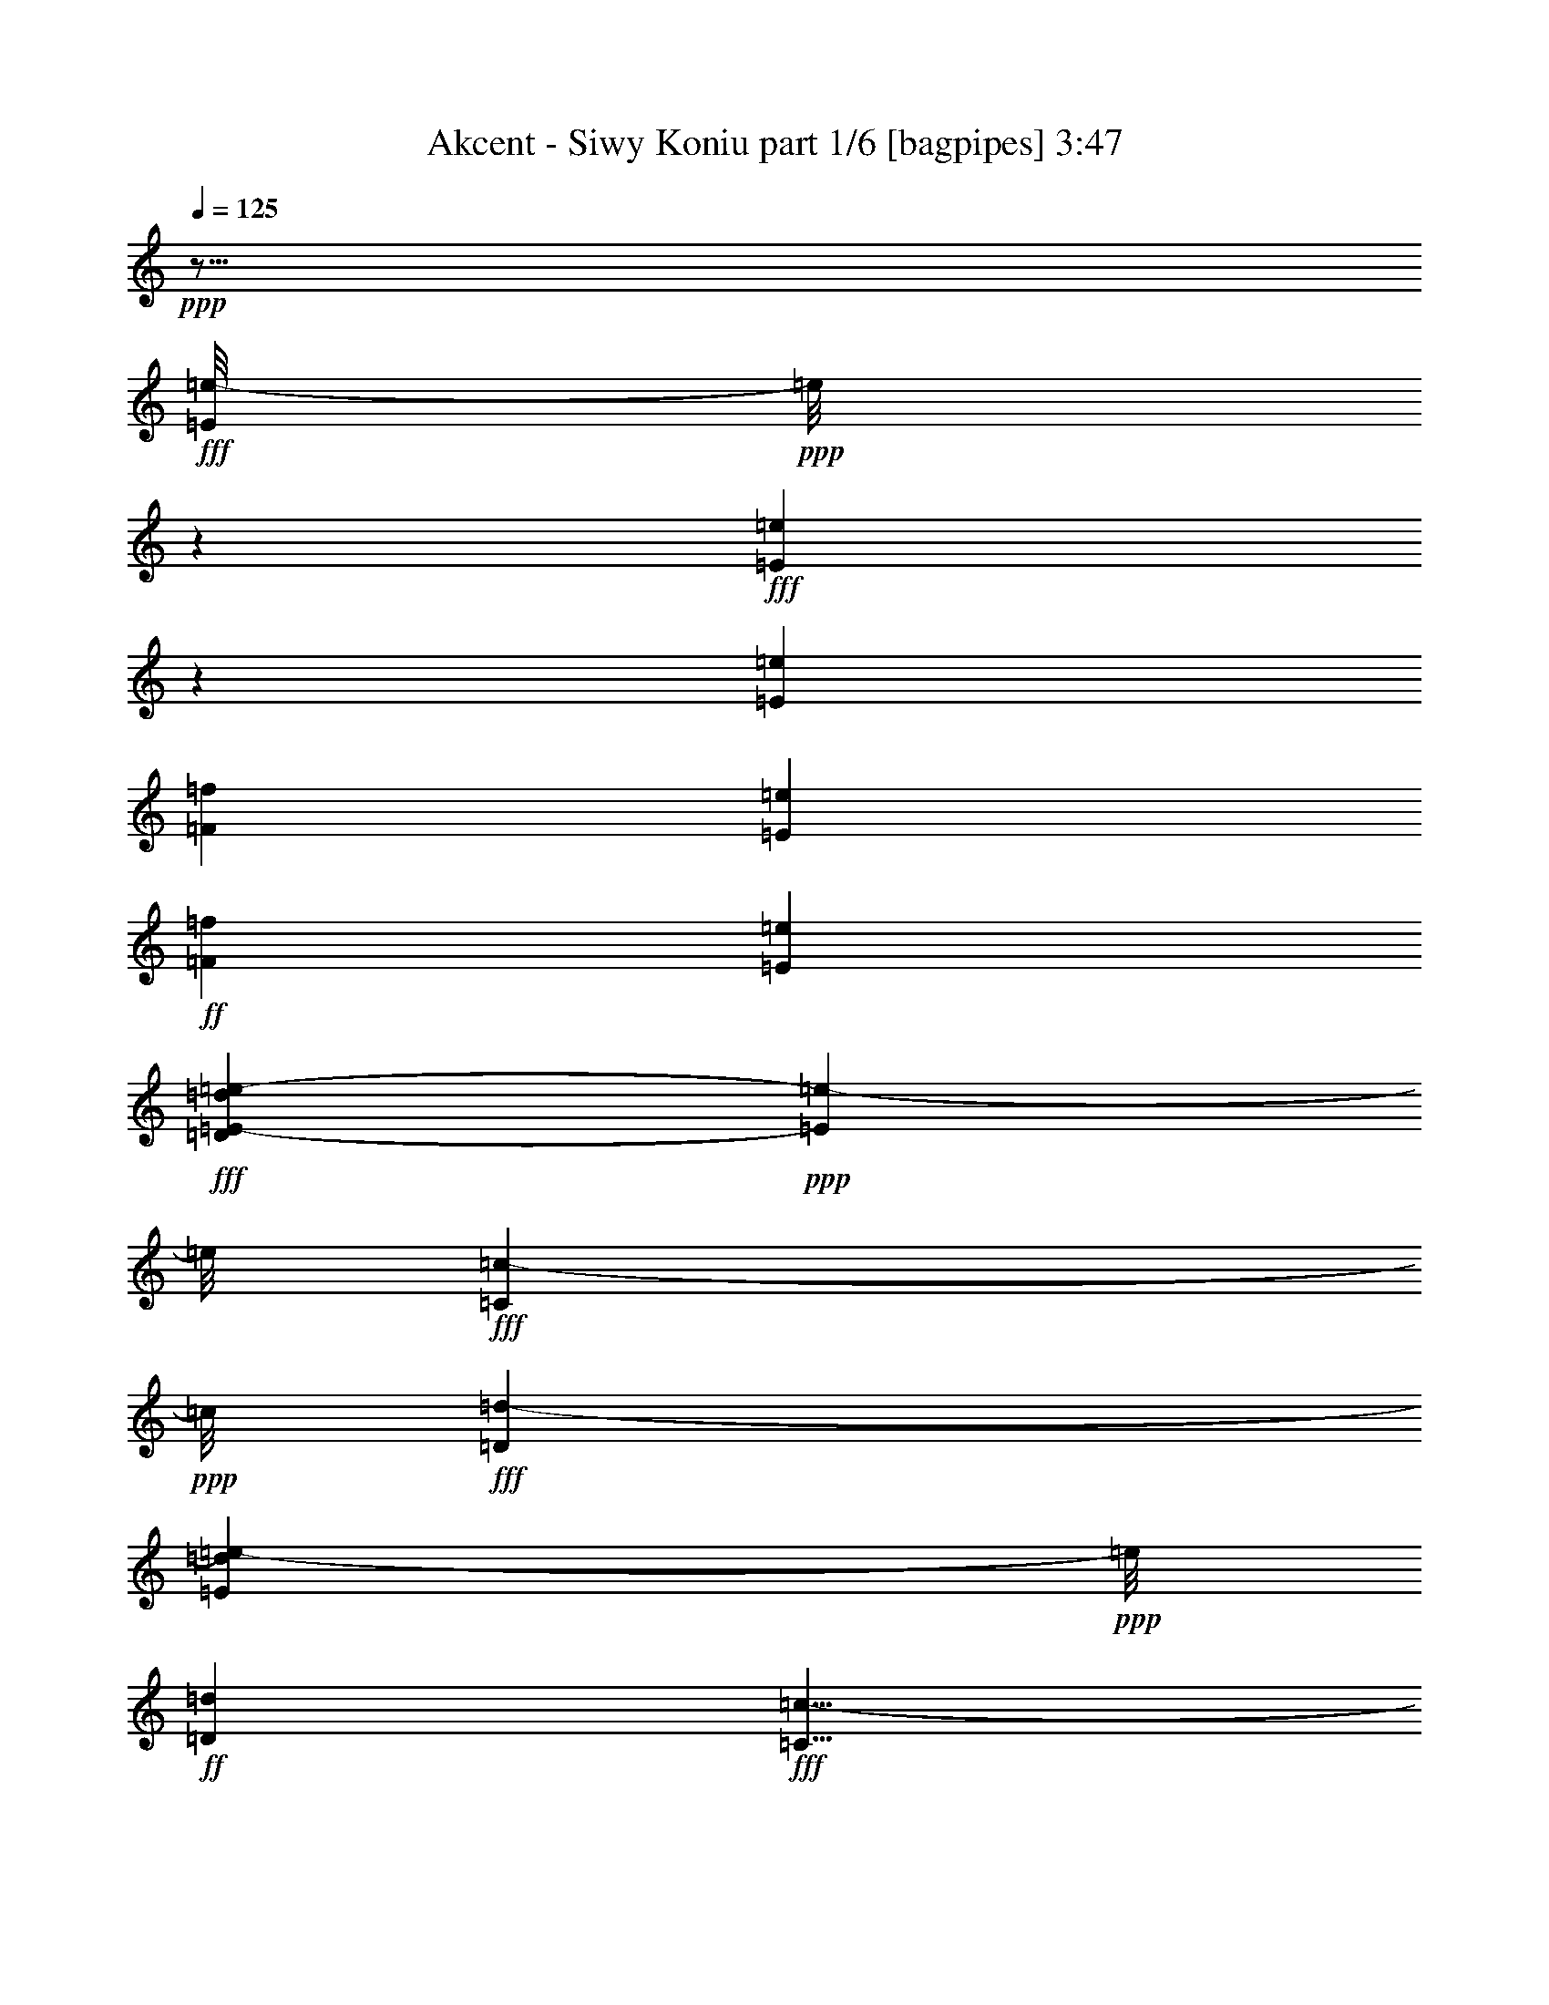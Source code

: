% Produced with Bruzo's Transcoding Environment
% Transcribed by  Bruzo

X:1
T:  Akcent - Siwy Koniu part 1/6 [bagpipes] 3:47
Z: Transcribed with BruTE 64
L: 1/4
Q: 125
K: C
Z: Transcribed with BruTE 64
L: 1/4
Q: 125
K: C
+ppp+
z89/16
+fff+
[=E/8=e/8-]
+ppp+
[=e/8]
z1603/2592
+fff+
[=E503/2592=e503/2592]
z233/972
[=E779/1944=e779/1944]
[=F13465/31104=f13465/31104]
[=E805/3456=e805/3456]
+ff+
[=F6247/31104=f6247/31104]
[=E3595/15552=e3595/15552]
+fff+
[=D455/1728=d455/1728=E455/1728-=e455/1728-]
+ppp+
[=E21125/31104=e21125/31104-]
[=e/8]
+fff+
[=C2387/7776=c2387/7776-]
+ppp+
[=c/8]
+fff+
[=D1381/1944=d1381/1944-]
[=d799/3456=E799/3456=e799/3456-]
+ppp+
[=e/8]
+ff+
[=D347/1728=d347/1728]
+fff+
[=C9/8=c9/8-]
+ppp+
[=c5401/31104]
+fff+
[=D763/3888=d763/3888]
z5/8
[=D/8=d/8-]
+ppp+
[=d/8]
z6101/31104
+fff+
[=D2401/7776=d2401/7776-]
+ppp+
[=d/8]
+fff+
[=E2387/7776=e2387/7776-]
+ppp+
[=e/8]
+fff+
[=D6247/31104=d6247/31104]
[=E401/1728=e401/1728]
[=D3137/15552=d3137/15552]
[=C401/1728=c401/1728]
[=B,9/8=B9/8-]
[=B859/3456=C859/3456=c859/3456-]
+ppp+
[=c/8]
+ff+
[=B,347/1728=B347/1728]
+fff+
[=A,36845/31104=A36845/31104-]
+ppp+
[=A/8]
z25645/31104
+fff+
[=G,7403/31104=G7403/31104]
z5/8
[=G,/8=G/8-]
+ppp+
[=G/8]
z2887/15552
+fff+
[^F,2873/7776^F2873/7776-]
[=G,/8-^F/8=G/8-]
[=G,347/1728=G347/1728^F,347/1728-^F347/1728-]
+ppp+
[^F,2651/15552^F2651/15552]
+fff+
[=E,13/16=E13/16-]
+ppp+
[=E2117/15552]
z3305/10368
+fff+
[=C2527/10368=c2527/10368]
z805/1296
[=C329/1296=c329/1296-]
+ppp+
[=c1399/7776]
+fff+
[=D4919/7776=d4919/7776-]
+ppp+
[=d6253/31104]
+fff+
[=C23041/31104=c23041/31104-]
+ppp+
[=c/8]
+fff+
[=B,133/432=B133/432-]
+ppp+
[=B/8]
+ff+
[=C2401/7776=c2401/7776]
z/8
+fff+
[=A,2387/7776=A2387/7776]
z/8
+ff+
[=B,2401/7776=B2401/7776-]
+ppp+
[=B/8]
+fff+
[=G,10549/31104-=G10549/31104-]
+ff+
[=G,/8=A,/8-=G/8=A/8-]
+ppp+
[=A,1901/7776=A1901/7776-]
[=A/8]
+fff+
[^F,2887/7776^F2887/7776-]
+ff+
[=G,/8-^F/8=G/8-]
+ppp+
[=G,7633/31104=G7633/31104-]
[=G/8]
+fff+
[=E,3/2=E3/2-]
+ppp+
[=E731/3888]
z120347/31104
+mf+
[=E13423/31104-=G13423/31104]
[=E11849/31104-^F11849/31104]
[=E7957/31104=G7957/31104-]
+ppp+
[=G/8]
z17129/7776
+mf+
[=E4493/10368-=A4493/10368]
[=E4579/10368-=G4579/10368]
[=E1339/7776=A1339/7776-]
+ppp+
[=A/8]
z8
z17461/15552
+mf+
[=E1493/3456-=G1493/3456]
[=E1531/3456-^F1531/3456]
[=E2951/15552=G2951/15552-]
+ppp+
[=G/8]
z23225/10368
+mf+
[=E4495/10368-=A4495/10368]
[=E3929/10368-=G3929/10368]
[=E3343/10368=A3343/10368]
z121709/15552
+f+
[=E6247/3888]
z/8
[=D23041/31104]
z/8
[=C101525/31104]
z703/5184
[=D49997/31104]
z/8
[=C5441/3456]
z/8
[=B,12617/3888]
z5807/31104
[=E75841/31104]
z331/2592
[=B,23069/31104]
z/8
[=C101263/31104]
z5479/31104
[=B,24485/15552]
z/8
[=A,48997/31104]
z/8
[=G,4189/1728]
z58297/31104
[=E5441/3456]
z/8
[=D23069/31104]
z/8
[=C33667/10368]
z5723/31104
[=D12247/7776]
z/8
[=C6245/3888]
z/8
[=B,101393/31104]
z361/2592
[=E6407/2592]
z/8
[=B,811/972]
[=C12605/3888]
z1471/7776
[=B,12247/7776]
z/8
[=A,6245/3888]
z/8
[=G,1055/432]
z22127/15552
+fff+
[=E3145/15552=e3145/15552]
z5/8
[=E/8=e/8-]
+ppp+
[=e/8]
z1477/7776
+fff+
[=E4787/15552=e4787/15552-]
+ppp+
[=e/8]
+fff+
[=F4787/15552=f4787/15552-]
+ppp+
[=f/8]
+fff+
[=E6245/31104=e6245/31104]
+ff+
[=F7217/31104=f7217/31104]
[=E6245/31104=e6245/31104]
+fff+
[=D/8-=d/8-]
[=D6245/31104=E6245/31104-=d6245/31104=e6245/31104-]
+ppp+
[=E4787/7776=e4787/7776-]
[=e/8]
+fff+
[=C4787/15552=c4787/15552-]
+ppp+
[=c/8]
+fff+
[=D7679/10368=d7679/10368-]
+ppp+
[=d/8]
+fff+
[=E2843/15552=e2843/15552]
+ff+
[=D/8=d/8-]
+ppp+
[=d/8]
+fff+
[=C9/8=c9/8-]
+ppp+
[=c1433/10368]
+fff+
[=D/8=d/8-]
+ppp+
[=d/8]
z19243/31104
+fff+
[=D6029/31104=d6029/31104]
z7433/31104
[=D6245/15552=d6245/15552]
[=E6731/15552=e6731/15552]
[=D7217/31104=d7217/31104]
[=E6245/31104=e6245/31104]
[=D7217/31104=d7217/31104]
[=C6245/31104=c6245/31104]
[=B,9/8=B9/8-]
+ppp+
[=B899/5184]
+fff+
[=C6245/31104=c6245/31104]
[=B,8189/31104=B8189/31104=A,8189/31104-=A8189/31104-]
+ppp+
[=A,9/8=A9/8-]
[=A5399/31104]
z925/1152
+fff+
[=G,299/1152=G299/1152]
z17879/31104
[=G,7393/31104=G7393/31104]
z2023/10368
[^F,5759/15552^F5759/15552-]
[=G,/8-^F/8=G/8-]
+ppp+
[=G,5273/31104=G5273/31104]
+fff+
[^F,6245/31104^F6245/31104]
[=E,13/16=E13/16-]
+ppp+
[=E3943/31104]
z425/1296
+fff+
[=C223/1296=c223/1296-]
+ppp+
[=c/8]
z17711/31104
+fff+
[=C4787/15552=c4787/15552]
z/8
[=D6457/10368=d6457/10368-]
+ppp+
[=d7553/31104]
+fff+
[=C7355/10368=c7355/10368-]
+ppp+
[=c/8]
+fff+
[=B,4787/15552=B4787/15552-]
+ppp+
[=B/8]
+ff+
[=C4787/15552=c4787/15552-]
+ppp+
[=c/8]
+fff+
[=A,4787/15552=A4787/15552-]
+ppp+
[=A/8]
+ff+
[=B,5759/15552=B5759/15552-]
+fff+
[=G,/8-=G/8-=B/8]
+ppp+
[=G,4787/15552=G4787/15552-]
+ff+
[=A,/8-=G/8=A/8-]
+ppp+
[=A,763/3888=A763/3888-]
[=A2707/15552]
+fff+
[^F,5273/15552^F5273/15552-]
+ff+
[=G,/8-^F/8=G/8-]
+ppp+
[=G,3815/15552=G3815/15552-]
[=G/8]
+fff+
[=E,3/2=E3/2-]
+ppp+
[=E3757/15552]
z59431/15552
+mf+
[=E3365/7776-=G3365/7776]
[=E3439/7776-^F3439/7776]
[=E2777/15552=G2777/15552-]
+ppp+
[=G/8]
z17519/7776
+mf+
[=E3365/7776-=A3365/7776]
[=E3439/7776-=G3439/7776]
[=E1435/7776=A1435/7776-]
+ppp+
[=A/8]
z8
z16735/15552
+mf+
[=E3365/7776-=G3365/7776]
[=E3439/7776-^F3439/7776]
[=E2705/15552=G2705/15552-]
+ppp+
[=G/8]
z1949/864
+mf+
[=E3365/7776-=A3365/7776]
[=E3439/7776-=G3439/7776]
[=E157/864=A157/864-]
+ppp+
[=A/8]
z242983/31104
+f+
[=E48979/31104]
z/8
[=D853/1152]
z/8
[=C101023/31104]
z5683/31104
[=D49007/31104]
z/8
[=C49951/31104]
z/8
[=B,101423/31104]
z4283/31104
[=E75421/31104]
z2183/15552
[=B,26947/31104]
[=C100879/31104]
z1933/10368
[=B,48979/31104]
z/8
[=A,49951/31104]
z/8
[=G,76063/31104]
z56591/31104
[=E49979/31104]
z/8
[=D961/1152]
[=C100763/31104]
z5923/31104
[=D24991/15552]
z/8
[=C48983/31104]
z/8
[=B,12647/3888]
z1381/7776
[=E4219/1728]
z/8
[=B,7679/10368]
z/8
[=C101561/31104]
z4195/31104
[=B,24967/15552]
z/8
[=A,8165/5184]
z/8
[=G,25243/10368]
z22231/15552
+fff+
[=E3041/15552=e3041/15552]
z5/8
[=E/8=e/8-]
+ppp+
[=e/8]
z2039/10368
+fff+
[=E9575/31104=e9575/31104-]
+ppp+
[=e/8]
+fff+
[=F4787/15552=f4787/15552-]
+ppp+
[=f/8]
+fff+
[=E697/3456=e697/3456]
+ff+
[=F3595/15552=f3595/15552]
[=E697/3456=e697/3456]
+fff+
[=D5245/31104=d5245/31104-]
[=E/8-=d/8=e/8-]
+ppp+
[=E20149/31104=e20149/31104-]
[=e/8]
+fff+
[=C4787/15552=c4787/15552-]
+ppp+
[=c/8]
+fff+
[=D7679/10368=d7679/10368-]
+ppp+
[=d/8]
+fff+
[=E5687/31104=e5687/31104]
+ff+
[=D/8=d/8-]
+ppp+
[=d/8]
+fff+
[=C9/8=c9/8-]
+ppp+
[=c2029/15552]
+fff+
[=D/8=d/8-]
+ppp+
[=d/8]
z5/8
+fff+
[=D/8=d/8-]
+ppp+
[=d/8]
z637/3456
+fff+
[=D4787/15552=d4787/15552-]
+ppp+
[=d/8]
+fff+
[=E9575/31104=e9575/31104-]
+ppp+
[=e/8]
+fff+
[=D697/3456=d697/3456]
[=E6217/31104=e6217/31104]
[=D805/3456=d805/3456]
[=C3109/15552=c3109/15552]
[=B,9/8=B9/8-]
+ppp+
[=B5423/31104]
+fff+
[=C2843/15552=c2843/15552]
+ff+
[=B,/8=B/8-]
+ppp+
[=B/8]
+fff+
[=A,9/8=A9/8-]
+ppp+
[=A127/648]
z25253/31104
+fff+
[=G,7795/31104=G7795/31104]
z9551/15552
[=G,3085/15552=G3085/15552]
z2431/10368
[^F,5273/15552^F5273/15552-]
[=G,805/3456^F805/3456=G805/3456-]
[^F,/8-^F/8-=G/8]
+ppp+
[^F,2137/15552^F2137/15552]
+fff+
[=E,1393/1728=E1393/1728-]
+ppp+
[=E/8]
z11425/31104
+fff+
[=C8015/31104=c8015/31104]
z8983/15552
[=C4787/15552=c4787/15552-]
+ppp+
[=c/8]
+fff+
[=D65/96=d65/96-]
+ppp+
[=d1955/10368]
+fff+
[=C7679/10368=c7679/10368-]
+ppp+
[=c/8]
+fff+
[=B,9575/31104=B9575/31104-]
+ppp+
[=B/8]
+ff+
[=C1429/5184=c1429/5184-]
+ppp+
[=c/8]
+fff+
[=A,9575/31104=A9575/31104-]
+ppp+
[=A/8]
+ff+
[=B,5759/15552=B5759/15552-]
+fff+
[=G,/8-=G/8-=B/8]
+ppp+
[=G,9575/31104=G9575/31104-]
+ff+
[=A,/8-=G/8=A/8-]
+ppp+
[=A,5873/31104=A5873/31104-]
[=A5645/31104]
+fff+
[^F,13463/31104^F13463/31104]
+ff+
[=G,4787/15552=G4787/15552]
z/8
+fff+
[=E,3/2=E3/2-]
+ppp+
[=E3155/15552]
z40031/10368
+mf+
[=E4163/10368-=G4163/10368]
[=E4261/10368-^F4261/10368]
[=E3385/10368=G3385/10368]
z70315/31104
[=E281/648-=A281/648]
[=E143/324-=G143/324]
[=E5501/31104=A5501/31104-]
+ppp+
[=A/8]
z8
z34703/31104
+mf+
[=E281/648-=G281/648]
[=E491/1296-^F491/1296]
[=E10009/31104=G10009/31104]
z1985/864
[=E12461/31104-=A12461/31104]
[=E12811/31104-=G12811/31104]
[=E283/864=A283/864]
z121649/15552
+f+
[=E24977/15552]
z/8
[=D8659/10368]
[=C100675/31104]
z6011/31104
[=D24991/15552]
z/8
[=C48983/31104]
z/8
[=B,13/4]
z1409/7776
[=E3163/1296]
z/8
[=B,7679/10368]
z/8
[=C101479/31104]
z1415/10368
[=B,6245/3888]
z/8
[=A,12247/7776]
z/8
[=G,75655/31104]
z19331/10368
[=E48989/31104]
z/8
[=D5759/7776]
z/8
[=C50659/15552]
z2717/15552
[=D12247/7776]
z/8
[=C24479/15552]
z/8
[=B,8395/2592]
z6005/31104
[=E75643/31104]
z1031/7776
[=B,11531/15552]
z/8
[=C16853/5184]
z619/3456
[=B,12253/7776]
z/8
[=A,16643/10368]
z/8
[=G,9535/3888]
z11/8
+fff+
[=E/8=e/8-]
+ppp+
[=e/8]
z2413/3888
+fff+
[=E373/1944=e373/1944]
z7493/31104
[=E4787/15552=e4787/15552-]
+ppp+
[=e/8]
+fff+
[=F1043/2592=f1043/2592]
[=E7217/31104=e7217/31104]
+ff+
[=F6245/31104=f6245/31104]
[=E451/1944=e451/1944]
+fff+
[=D8189/31104=d8189/31104=E8189/31104-=e8189/31104-]
+ppp+
[=E10531/15552=e10531/15552-]
[=e/8]
+fff+
[=C3191/10368=c3191/10368-]
+ppp+
[=c/8]
+fff+
[=D11045/15552=d11045/15552-]
[=d7217/31104=E7217/31104=e7217/31104-]
+ppp+
[=e/8]
+ff+
[=D1561/7776=d1561/7776]
+fff+
[=C9/8=c9/8-]
+ppp+
[=c149/864]
+fff+
[=D95/486=d95/486]
z5/8
[=D/8=d/8-]
+ppp+
[=d/8]
z6143/31104
+fff+
[=D3191/10368=d3191/10368-]
+ppp+
[=d/8]
+fff+
[=E1591/5184=e1591/5184-]
+ppp+
[=e/8]
+fff+
[=D1561/7776=d1561/7776]
[=E7217/31104=e7217/31104]
[=D1561/7776=d1561/7776]
[=C7217/31104=c7217/31104]
[=B,9/8=B9/8-]
[=B7775/31104=C7775/31104=c7775/31104-]
+ppp+
[=c/8]
+ff+
[=B,6217/31104=B6217/31104]
+fff+
[=A,4607/3888=A4607/3888-]
+ppp+
[=A/8]
z12809/15552
+fff+
[=G,3715/15552=G3715/15552]
z5/8
[=G,/8=G/8-]
+ppp+
[=G/8]
z1903/10368
+fff+
[^F,3839/10368^F3839/10368-]
[=G,/8-^F/8=G/8-]
[=G,7657/31104=G7657/31104^F,7657/31104^F7657/31104]
z/8
[=E,13/16=E13/16-]
+ppp+
[=E4277/31104]
z9835/31104
+fff+
[=C7661/31104=c7661/31104]
z19261/31104
[=C7955/31104=c7955/31104-]
+ppp+
[=c2767/15552]
+fff+
[=D9869/15552=d9869/15552-]
+ppp+
[=d1553/7776]
+fff+
[=C7669/10368=c7669/10368-]
+ppp+
[=c/8]
+fff+
[=B,3191/10368=B3191/10368-]
+ppp+
[=B/8]
+ff+
[=C3191/10368=c3191/10368]
z/8
+fff+
[=A,9601/31104=A9601/31104]
z/8
+ff+
[=B,3515/10368=B3515/10368-]
+fff+
[=G,/8-=G/8-=B/8]
+ppp+
[=G,9545/31104=G9545/31104-]
+ff+
[=A,/8-=G/8=A/8-]
+ppp+
[=A,2543/10368=A2543/10368]
z/8
+fff+
[^F,3839/10368^F3839/10368-]
+ff+
[=G,/8-^F/8=G/8-]
+ppp+
[=G,2543/10368=G2543/10368-]
[=G/8]
+fff+
[=E,3/2=E3/2-]
+ppp+
[=E5977/31104]
z80035/31104
+f+
[=E781/486]
z/8
[=D12961/15552]
[=C100667/31104]
z3025/15552
[=D781/486]
z/8
[=C16319/10368]
z/8
[=B,33691/10368]
z709/3888
[=E75907/31104]
z/8
[=B,11503/15552]
z/8
[=C101479/31104]
z79/576
[=B,781/486]
z/8
[=A,48985/31104]
z/8
[=G,75613/31104]
z28999/15552
[=E12253/7776]
z/8
[=D7669/10368]
z/8
[=C33773/10368]
z2699/15552
[=D2041/1296]
z/8
[=C12253/7776]
z/8
[=B,50363/15552]
z1997/10368
[=E25219/10368]
z2069/15552
[=B,7669/10368]
z/8
[=C101159/31104]
z5557/31104
[=B,48985/31104]
z/8
[=A,781/486]
z/8
[=G,4237/1728]
z11/8
+fff+
[=E/8=e/8-]
+ppp+
[=e/8]
z19291/31104
+fff+
[=E5981/31104=e5981/31104]
z1877/7776
[=E3191/10368=e3191/10368-]
+ppp+
[=e/8]
+fff+
[=F4163/10368=f4163/10368]
[=E7189/31104=e7189/31104]
+ff+
[=F1561/7776=f1561/7776]
[=E7217/31104=e7217/31104]
+fff+
[=D2047/7776=d2047/7776=E2047/7776-=e2047/7776-]
+ppp+
[=E3515/5184=e3515/5184-]
[=e/8]
+fff+
[=C9601/31104=c9601/31104-]
+ppp+
[=c/8]
+fff+
[=D7345/10368=d7345/10368-]
[=d451/1944=E451/1944=e451/1944-]
+ppp+
[=e/8]
+ff+
[=D6245/31104=d6245/31104]
+fff+
[=C9/8=c9/8-]
+ppp+
[=c5419/31104]
+fff+
[=D337/1728=d337/1728]
z5/8
[=D/8=d/8-]
+ppp+
[=d/8]
z113/576
+fff+
[=D3191/10368=d3191/10368-]
+ppp+
[=d/8]
+fff+
[=E3191/10368=e3191/10368-]
+ppp+
[=e/8]
+fff+
[=D1561/7776=d1561/7776]
[=E805/3456=e805/3456]
[=D1561/7776=d1561/7776]
[=C7217/31104=c7217/31104]
[=B,9/8=B9/8-]
[=B965/3888=C965/3888=c965/3888-]
+ppp+
[=c/8]
+ff+
[=B,6245/31104=B6245/31104]
+fff+
[=A,36869/31104=A36869/31104-]
+ppp+
[=A/8]
z3197/3888
+fff+
[=G,467/1944=G467/1944]
z5/8
[=G,/8=G/8-]
+ppp+
[=G/8]
z5723/31104
+fff+
[^F,3839/10368^F3839/10368-]
[=G,/8-^F/8=G/8-]
[=G,2543/10368=G2543/10368^F,2543/10368^F2543/10368]
z/8
[=E,13/16=E13/16-]
+ppp+
[=E4291/31104]
z9821/31104
+fff+
[=C7675/31104=c7675/31104]
z6425/10368
[=C2647/10368=c2647/10368-]
+ppp+
[=c115/648]
+fff+
[=D5/8=d5/8-]
+ppp+
[=d2161/10368]
+fff+
[=C3839/5184=c3839/5184-]
+ppp+
[=c/8]
+fff+
[=B,9601/31104=B9601/31104-]
+ppp+
[=B/8]
+ff+
[=C3925/15552=c3925/15552-]
+ppp+
[=c5611/31104]
+fff+
[=A,9545/31104=A9545/31104]
z/8
+ff+
[=B,3515/10368=B3515/10368-]
+fff+
[=G,/8-=G/8-=B/8]
+ppp+
[=G,3191/10368=G3191/10368-]
+ff+
[=A,/8-=G/8=A/8-]
+ppp+
[=A,3815/15552=A3815/15552]
z/8
+fff+
[^F,481/1296^F481/1296-]
+ff+
[=G,/8-^F/8=G/8-]
+ppp+
[=G,3815/15552=G3815/15552-]
[=G/8]
+fff+
[=E,3/2=E3/2-]
+ppp+
[=E2981/15552]
z17/8
+fff+
[=E/8=e/8-]
+ppp+
[=e/8]
z5/8
+fff+
[=E/8=e/8-]
+ppp+
[=e/8]
z1961/10368
+fff+
[=E3191/10368=e3191/10368-]
+ppp+
[=e/8]
+fff+
[=F9545/31104=f9545/31104-]
+ppp+
[=f/8]
+fff+
[=E6245/31104=e6245/31104]
+ff+
[=F7217/31104=f7217/31104]
[=E1561/7776=e1561/7776]
+fff+
[=D/8-=d/8-]
[=D6245/31104=E6245/31104-=d6245/31104=e6245/31104-]
+ppp+
[=E9587/15552=e9587/15552-]
[=e/8]
+fff+
[=C3191/10368=c3191/10368-]
+ppp+
[=c/8]
+fff+
[=D11503/15552=d11503/15552-]
+ppp+
[=d/8]
+fff+
[=E1895/10368=e1895/10368]
+ff+
[=D/8=d/8-]
+ppp+
[=d/8]
+fff+
[=C9/8=c9/8-]
+ppp+
[=c727/5184]
+fff+
[=D/8=d/8-]
+ppp+
[=d/8]
z4801/7776
+fff+
[=D1517/7776=d1517/7776]
z7393/31104
[=D4163/10368=d4163/10368]
[=E4487/10368=e4487/10368]
[=D805/3456=d805/3456]
[=E1561/7776=e1561/7776]
[=D7217/31104=d7217/31104]
[=C1561/7776=c1561/7776]
[=B,9/8=B9/8-]
+ppp+
[=B149/864]
+fff+
[=C1561/7776=c1561/7776]
[=B,8189/31104=B8189/31104=A,8189/31104-=A8189/31104-]
+ppp+
[=A,9/8=A9/8-]
[=A2723/15552]
z2077/2592
+fff+
[=G,677/2592=G677/2592]
z8927/15552
[=G,3709/15552=G3709/15552]
z6043/31104
[^F,3839/10368^F3839/10368-]
[=G,/8-^F/8=G/8-]
[=G,6217/31104=G6217/31104^F,6217/31104-^F6217/31104-]
+ppp+
[^F,659/3888^F659/3888]
+fff+
[=E,13/16=E13/16-]
+ppp+
[=E1333/10368]
z10141/31104
+fff+
[=C5411/31104=c5411/31104-]
+ppp+
[=c/8]
z17651/31104
+fff+
[=C9545/31104=c9545/31104]
z/8
[=D4865/7776=d4865/7776-]
+ppp+
[=d3731/15552]
+fff+
[=C11045/15552=c11045/15552-]
+ppp+
[=c/8]
+fff+
[=B,3191/10368=B3191/10368-]
+ppp+
[=B/8]
+ff+
[=C3191/10368=c3191/10368-]
+ppp+
[=c/8]
+fff+
[=A,1591/5184=A1591/5184-]
+ppp+
[=A/8]
+ff+
[=B,4487/10368=B4487/10368]
+fff+
[=G,3839/10368=G3839/10368-]
+ff+
[=A,/8-=G/8=A/8-]
+ppp+
[=A,6685/31104=A6685/31104-]
[=A/8]
+fff+
[^F,3839/10368^F3839/10368-]
+ff+
[=G,/8-^F/8=G/8-]
+ppp+
[=G,2543/10368=G2543/10368-]
[=G/8]
+fff+
[=E,3/2=E3/2-]
+ppp+
[=E281/1152]
z8741/5184
+ff+
[=G1627/5184=B1627/5184=e1627/5184]
z8
z/2

X:2
T:  Akcent - Siwy Koniu part 2/6 [horn] 3:47
Z: Transcribed with BruTE 64
L: 1/4
Q: 125
K: C
Z: Transcribed with BruTE 64
L: 1/4
Q: 125
K: C
+ppp+
z159635/31104
+mf+
[=E53371/15552-^G53371/15552=B53371/15552]
+p+
[=E/8-=A/8-=c/8-=e/8]
+ppp+
[=E39/16-=A39/16=c39/16-]
[=E4511/5184=c4511/5184]
+p+
[=D35581/10368-^F35581/10368=A35581/10368=d35581/10368]
[=D5873/3456=G5873/3456=d5873/3456]
[^D/8-^F/8-=B/8^d/8-]
+ppp+
[^D49997/31104^F49997/31104^d49997/31104]
+p+
[=G/8-=B/8]
+ppp+
[=G101855/31104]
+p+
[=E/8=A/8-=c/8-=e/8]
+ppp+
[=A34285/10368=c34285/10368]
+p+
[^D17795/5184^F17795/5184=B17795/5184^d17795/5184]
[=E3343/972=G3343/972=B3343/972]
[=G11695/3456=B11695/3456]
[=E/8=A/8-=c/8-=e/8]
+ppp+
[=A102745/31104=c102745/31104]
+p+
[=B,106715/31104^F106715/31104^d106715/31104]
[=B4061/31104]
z3803/1152
[=G157/1152=B157/1152=e157/1152]
z33853/10368
[=E/8=c/8-]
+ppp+
[=c6425/1944]
+p+
[^F/8-=A/8]
+ppp+
[^F6425/1944]
+p+
[=D/8=G/8-=d/8]
+ppp+
[=G24485/15552]
+p+
[^D2989/1728]
[=E/8-^G/8=B/8=e/8]
+ppp+
[=E1607/486-]
+p+
[=E105743/31104=c105743/31104=e105743/31104]
[=D/8-^F/8-=A/8]
+ppp+
[=D51427/15552-^F51427/15552]
+p+
[=D/8-=G/8-=d/8]
+ppp+
[=D49997/31104=G49997/31104]
+p+
[^D/8-^F/8-=B/8^d/8-]
+ppp+
[^D24485/15552^F24485/15552^d24485/15552]
+p+
[=G/8-=B/8]
+ppp+
[=G17147/5184]
+p+
[=E/8=A/8-=c/8-=e/8]
+ppp+
[=A51427/15552=c51427/15552]
+p+
[^D105743/31104^F105743/31104^d105743/31104]
[=G/8-=B/8]
+ppp+
[=G51427/15552]
+p+
[=E/8^G/8-=B/8=e/8]
+ppp+
[^G102883/31104]
+p+
[=c/8-=e/8]
+ppp+
[=c25709/7776]
+p+
[=D/8-^F/8-=A/8]
+ppp+
[=D25709/7776-^F25709/7776]
+p+
[=D/8-=G/8-=d/8]
+ppp+
[=D12247/7776=G12247/7776]
+p+
[^D/8-^F/8-=B/8^d/8-]
+ppp+
[^D48961/31104^F48961/31104^d48961/31104]
+p+
[=G/8-=B/8]
+ppp+
[=G25709/7776]
+p+
[=E/8=A/8-=c/8-=e/8]
+ppp+
[=A25709/7776=c25709/7776]
+p+
[^D26681/7776^F26681/7776^d26681/7776]
[=G/8-=B/8]
+ppp+
[=G2143/648]
+p+
[=E/8^G/8-=B/8=e/8]
+ppp+
[^G12733/3888]
+p+
[=A/8-=c/8-=e/8]
+ppp+
[=A5/2=c5/2-]
[=c25049/31104]
+p+
[=D26681/7776-^F26681/7776=A26681/7776]
[=D/8-=G/8-=d/8]
+ppp+
[=D12247/7776=G12247/7776]
+p+
[^D/8-^F/8-=B/8^d/8-]
+ppp+
[^D6245/3888^F6245/3888^d6245/3888]
+p+
[=G/8-=B/8]
+ppp+
[=G34279/10368]
+p+
[=E/8=A/8-=c/8-=e/8]
+ppp+
[=A8491/2592=c8491/2592]
+p+
[^D26681/7776^F26681/7776^d26681/7776]
[=E/8-=G/8-=B/8]
+ppp+
[=E25091/7776=G25091/7776]
+p+
[=G/8-]
[=G101411/31104-=B101411/31104]
+ppp+
[=G/8]
+p+
[=E/8=A/8-=c/8-=e/8]
+ppp+
[=A51395/15552=c51395/15552]
+p+
[=B,35119/10368^F35119/10368^d35119/10368]
[=B/8]
z53/16
[=G/8=B/8=e/8]
z34327/10368
[=E/8=c/8-]
+ppp+
[=c17141/5184]
+p+
[^F/8-=A/8]
+ppp+
[^F51395/15552]
+p+
[=D/8=G/8-=d/8]
+ppp+
[=G48979/31104]
+p+
[^D52895/31104]
[=E/8-^G/8=B/8=e/8]
+ppp+
[=E51395/15552-]
+p+
[=E/8-=c/8-=e/8]
+ppp+
[=E51409/15552=c51409/15552]
+p+
[=D/8-^F/8-=A/8]
+ppp+
[=D17141/5184-^F17141/5184]
+p+
[=D/8-=G/8-=d/8]
+ppp+
[=D1813/1152=G1813/1152]
+p+
[^D/8-^F/8-=B/8^d/8-]
+ppp+
[^D48979/31104^F48979/31104^d48979/31104]
+p+
[=G/8-=B/8]
+ppp+
[=G17141/5184]
+p+
[=E/8=A/8-=c/8-=e/8]
+ppp+
[=A51395/15552=c51395/15552]
+p+
[^D53353/15552^F53353/15552^d53353/15552]
[=G/8-=B/8]
+ppp+
[=G17141/5184]
+p+
[=E/8^G/8-=B/8=e/8]
+ppp+
[^G50923/15552]
+p+
[=c/8-=e/8]
+ppp+
[=c5711/1728]
+p+
[=D/8-^F/8-=A/8]
+ppp+
[=D102853/31104-^F102853/31104]
+p+
[=D/8-=G/8-=d/8]
+ppp+
[=D24481/15552=G24481/15552]
+p+
[^D/8-^F/8-=B/8^d/8-]
+ppp+
[^D8327/5184^F8327/5184^d8327/5184]
+p+
[=G/8-=B/8]
+ppp+
[=G34289/10368]
+p+
[=E/8=A/8-=c/8-=e/8]
+ppp+
[=A8489/2592=c8489/2592]
+p+
[^D26675/7776^F26675/7776^d26675/7776]
[=E/8-=G/8-=B/8]
+ppp+
[=E25717/7776=G25717/7776]
+p+
[=E/8-^G/8-=B/8=e/8]
+ppp+
[=E25703/7776-^G25703/7776]
+p+
[=E41/16-=A41/16=c41/16-=e41/16-]
+ppp+
[=E6763/7776=c6763/7776=e6763/7776]
+p+
[=D826/243-^F826/243=A826/243=d826/243]
[=D17959/10368=G17959/10368=d17959/10368]
[^D/8-^F/8-=B/8^d/8-]
+ppp+
[^D8165/5184^F8165/5184^d8165/5184]
+p+
[=G/8-=B/8]
+ppp+
[=G34271/10368]
+p+
[=E/8=A/8-=c/8-=e/8]
+ppp+
[=A34289/10368=c34289/10368]
+p+
[^D26675/7776^F26675/7776^d26675/7776]
[=E/8-=G/8-=B/8]
+ppp+
[=E2761/864=G2761/864]
z/8
+p+
[=G35099/10368=B35099/10368]
[=E/8=A/8-=c/8-=e/8]
+ppp+
[=A102853/31104=c102853/31104]
+p+
[=B,53357/15552^F53357/15552^d53357/15552]
[=B2089/15552]
z13/4
[=G/8=B/8=e/8]
z25825/7776
[=E/8=c/8-]
+ppp+
[=c51413/15552]
+p+
[^F/8-=A/8]
+ppp+
[^F102797/31104]
+p+
[=D/8=G/8-=d/8]
+ppp+
[=G16337/10368]
+p+
[^D8969/5184]
[=E/8-^G/8=B/8=e/8]
+ppp+
[=E101881/31104-]
+p+
[=E/8-=c/8-=e/8]
+ppp+
[=E5711/1728=c5711/1728]
+p+
[=D/8-^F/8-=A/8=d/8-]
+ppp+
[=D102853/31104-^F102853/31104=d102853/31104]
+p+
[=D13219/7776=G13219/7776=d13219/7776]
[^D/8-^F/8-=B/8^d/8-]
+ppp+
[^D6245/3888^F6245/3888^d6245/3888]
+p+
[=G/8-=B/8]
+ppp+
[=G34279/10368]
+p+
[=E/8=A/8-=c/8-=e/8]
+ppp+
[=A25459/7776=c25459/7776]
+p+
[^D26681/7776^F26681/7776^d26681/7776]
[=G/8-=B/8]
+ppp+
[=G25709/7776]
+p+
[=E/8^G/8-=B/8=e/8]
+ppp+
[^G34279/10368]
+p+
[=c/8-=e/8]
+ppp+
[=c2143/648]
+p+
[=D/8-^F/8-=A/8]
+ppp+
[=D50917/15552-^F50917/15552]
+p+
[=D/8-=G/8-=d/8]
+ppp+
[=D781/486=G781/486]
+p+
[^D/8-^F/8-=B/8^d/8-]
+ppp+
[^D48985/31104^F48985/31104^d48985/31104]
+p+
[=G/8-=B/8]
+ppp+
[=G102829/31104]
+p+
[=E/8=A/8-=c/8-=e/8]
+ppp+
[=A34267/10368=c34267/10368]
+p+
[^D106717/31104^F106717/31104^d106717/31104]
[=G/8-=B/8]
+ppp+
[=G101885/31104]
+p+
[=E/8^G/8-=B/8=e/8]
+ppp+
[^G102829/31104]
+p+
[=A/8-=c/8-=e/8]
+ppp+
[=A39/16=c39/16-]
[=c8995/10368]
+p+
[=D106717/31104-^F106717/31104=A106717/31104]
[=D/8-=G/8-=d/8]
+ppp+
[=D2041/1296=G2041/1296]
+p+
[^D/8-^F/8-=B/8^d/8-]
+ppp+
[^D781/486^F781/486^d781/486]
+p+
[=E/8-=G/8-=B/8]
+ppp+
[=E101857/31104=G101857/31104]
+p+
[=E/8-=A/8-=c/8-=e/8]
+ppp+
[=E51401/15552=A51401/15552=c51401/15552]
+p+
[^D8893/2592^F8893/2592=B8893/2592^d8893/2592]
[=G106745/31104]
[=E/8^G/8-=B/8=e/8-]
+ppp+
[^G33943/10368=e33943/10368]
+p+
[=c106717/31104=e106717/31104]
[=D/8-^F/8-=A/8]
+ppp+
[=D102829/31104-^F102829/31104]
+p+
[=D/8-=G/8-=d/8]
+ppp+
[=D48985/31104=G48985/31104]
+p+
[^D/8-^F/8-=B/8^d/8-]
+ppp+
[^D781/486^F781/486^d781/486]
+p+
[=E/8-=G/8-=B/8]
+ppp+
[=E34267/10368=G34267/10368]
+p+
[=E/8-=A/8-=c/8-=e/8]
+ppp+
[=E101857/31104=A101857/31104=c101857/31104]
+p+
[^D106745/31104^F106745/31104^d106745/31104]
[=G/8-=B/8=e/8-]
+ppp+
[=G102829/31104=e102829/31104]
+p+
[=E/8^G/8-=B/8]
+ppp+
[^G34267/10368]
+p+
[=c/8-=e/8]
+ppp+
[=c102829/31104]
+p+
[=D/8-^F/8-=A/8=d/8-]
+ppp+
[=D25471/7776-^F25471/7776=d25471/7776]
+p+
[=D17939/10368=G17939/10368=B17939/10368=d17939/10368]
[^D13225/7776^F13225/7776^d13225/7776]
[=E/8-=G/8-=B/8]
+ppp+
[=E51401/15552=G51401/15552]
+p+
[=E/8-=A/8-=c/8-=e/8]
+ppp+
[=E8569/2592=A8569/2592=c8569/2592]
+p+
[^D106745/31104^F106745/31104^d106745/31104]
[=G/8-=B/8]
+ppp+
[=G101857/31104]
+p+
[=E/8^G/8-=B/8=e/8]
+ppp+
[^G34267/10368]
+p+
[=A/8-=c/8-=e/8]
+ppp+
[=A39/16=c39/16-]
[=c27013/31104]
+p+
[=D106745/31104-^F106745/31104=A106745/31104=d106745/31104]
[=D17615/10368=G17615/10368=B17615/10368=d17615/10368]
[^D2203/1296^F2203/1296^d2203/1296]
[=G/8-=B/8=e/8-]
+ppp+
[=G102829/31104=e102829/31104]
+p+
[=E/8=A/8-=c/8-=e/8-]
+ppp+
[=A102829/31104=c102829/31104=e102829/31104]
+p+
[^D106745/31104^F106745/31104^d106745/31104]
[=E/8-=G/8-=B/8]
+ppp+
[=E34267/10368=G34267/10368]
+p+
[=E105745/31104-^G105745/31104=B105745/31104=e105745/31104]
[=E80879/31104-=A80879/31104=c80879/31104-=e80879/31104-]
+ppp+
[=E25865/31104=c25865/31104=e25865/31104]
+p+
[=D106717/31104-^F106717/31104=A106717/31104=d106717/31104]
[=D17615/10368=G17615/10368=d17615/10368]
[^D/8-^F/8-=B/8^d/8-]
+ppp+
[^D4163/2592^F4163/2592^d4163/2592]
+p+
[=G/8-=B/8=e/8-]
+ppp+
[=G102829/31104=e102829/31104]
+p+
[=E/8=A/8-=c/8-=e/8-]
+ppp+
[=A101885/31104=c101885/31104=e101885/31104]
+p+
[^D106717/31104^F106717/31104^d106717/31104]
[=E/8-=G/8-=B/8=e/8-]
+ppp+
[=E53/16=G53/16=e53/16-]
[=e497/1152]
z8
z3/8

X:3
T:  Akcent - Siwy Koniu part 3/6 [clarinet] 3:47
Z: Transcribed with BruTE 64
L: 1/4
Q: 125
K: C
Z: Transcribed with BruTE 64
L: 1/4
Q: 125
K: C
+ppp+
z27/16
[=C,/8]
z53/16
[=C,/8]
z53/16
[=C,/8]
z102931/31104
[=C,3989/31104]
z51377/15552
[=C,2083/15552]
z2137/648
[=C,181/1296]
z13/4
[=C,/8]
z53/16
[=C,/8]
z12877/3888
[=C,61/486]
z128789/31104
+fff+
[=G9235/31104]
z1033/7776
+ff+
[=G2369/7776]
z2695/15552
+fff+
[^F803/1152]
z/8
+ff+
[=E15697/31104]
z36829/31104
+fff+
[=c5939/31104]
z331/1728
[=c425/1728]
z3025/15552
[=d34495/31104]
z/8
[=c11975/31104]
z/8
[=B133/432]
z/8
[=c1061/3456]
z/8
[=B2401/7776]
z/8
[=A3373/10368]
z2635/5184
[=G2873/5184]
z1615/5184
[^F1301/5184]
z5659/31104
+ff+
[=E21557/31104]
z110725/31104
+fff+
[=G7859/31104]
z5717/31104
[=G7891/31104]
z5767/31104
[^F19505/31104]
z503/2592
[=E1279/2592]
z26759/31104
[=c12121/31104]
z425/972
[=c973/3888]
z2795/15552
[=d10813/15552]
z113/864
[=c373/864]
z27277/31104
[=d7715/31104]
z2885/15552
[=d6835/15552]
z4415/10368
[=d4285/15552]
z/8
[=e9289/31104]
z1049/7776
[=d3325/7776]
z13615/31104
+ff+
[=c4771/15552]
z/8
+fff+
[=d13457/15552]
[^d4381/3456]
[=e6785/7776]
z12845/15552
[=B3679/15552=e3679/15552]
z6127/31104
[=B7481/31104=e7481/31104]
z661/3456
[=c8983/10368=e8983/10368-]
[=B1061/3456-=e1061/3456]
+ppp+
[=B/8]
+fff+
[^G2051/10368=e2051/10368]
z7339/31104
[=A33485/31104=e33485/31104]
z371/1944
[=A959/3888=c959/3888]
z1441/7776
[=B23069/31104=d23069/31104]
z/8
[=A5941/10368=c5941/10368]
z967/864
[=A167/864=d167/864]
z7675/31104
[=A5933/31104=d5933/31104]
z5921/31104
[=A2683/10368=d2683/10368]
z/8
[=B2741/7776=e2741/7776]
z/8
[=B3085/15552=d3085/15552]
z7517/31104
[=A6091/31104=c6091/31104]
z991/3888
[=G40393/31104=B40393/31104]
[=A347/1728=c347/1728]
[=G2045/10368=B2045/10368]
[^F6083/5184=A6083/5184]
z22255/15552
[=G3017/15552]
z1007/5184
[=G1261/5184]
z997/5184
[^F20/27]
z/8
[=E2291/5184]
z39029/31104
[=A5683/31104=c5683/31104]
z3835/15552
[=A3941/15552=c3941/15552]
z1981/10368
[=B11627/10368=d11627/10368]
z1865/10368
[=A2023/10368=c2023/10368]
z7423/31104
[=G15905/31104=B15905/31104]
z1253/3888
[^F299/486=A299/486]
z7793/31104
[=E17479/31104=G17479/31104]
z39/128
[^D2449/3456^F2449/3456]
z/8
[=E1489/1728]
z106897/31104
[=B7799/31104=e7799/31104]
z1879/10368
[=B2009/10368=e2009/10368]
z7465/31104
[=c2881/3456=e2881/3456-]
[=B2401/7776-=e2401/7776]
+ppp+
[=B/8]
+fff+
[^G2801/15552=e2801/15552]
z2621/10368
[=A11635/10368=e11635/10368]
z203/1152
[=A229/1152=c229/1152]
z6307/31104
[=B22853/31104=d22853/31104]
z1357/10368
[=A5771/10368=c5771/10368]
z35341/31104
[=A7427/31104=d7427/31104]
z6257/31104
[=A7351/31104=d7351/31104]
z5417/31104
[=A8075/31104=d8075/31104]
z/8
[=B5009/15552=e5009/15552]
z/8
[=B3797/15552=d3797/15552]
z3031/15552
[=A3773/15552=c3773/15552]
z7471/31104
[=G6569/5184=B6569/5184]
[=A7217/31104=c7217/31104]
[=G3053/15552=B3053/15552]
[^F289/243=A289/243]
z43031/31104
[=G5569/31104]
z623/2592
[=G511/2592]
z3707/15552
[^F10873/15552]
z701/5184
[=E2215/5184]
z40475/31104
[=A6181/31104=c6181/31104]
z3085/15552
[=A3719/15552=c3719/15552]
z7357/31104
[=B33467/31104=d33467/31104]
z335/1728
[=A421/1728=c421/1728]
z1471/7776
[=G4361/7776=B4361/7776]
z395/1296
[^F205/324=A205/324]
z49/243
[=E2375/3888=G2375/3888]
z1981/7776
[^D5759/7776^F5759/7776]
z/8
[=E353/432]
z8
z8
z8
z53459/7776
[=G1945/7776]
z5543/31104
+ff+
[=G8065/31104]
z649/3456
+fff+
[^F2375/3456]
z4267/31104
+ff+
[=E15173/31104]
z6227/5184
+fff+
[=c901/5184]
z7499/31104
[=c6109/31104]
z631/2592
[=d5587/5184]
z/8
[=c4319/10368]
z/8
[=B719/2592]
z/8
[=c2393/7776]
z/8
[=B9571/31104]
z/8
[=A1591/5184]
z13211/31104
+ppp+
[^G4135/31104]
+fff+
[=G2941/5184]
z9301/31104
[^F8195/31104]
z53/384
+ff+
[=E283/384]
z109259/31104
+fff+
[=G7381/31104]
z3095/15552
[=G4681/15552]
z4319/31104
[^F20953/31104]
z5551/31104
[=E15833/31104]
z38755/31104
[=c7901/31104]
z149/864
[=c175/864]
z6077/31104
[=d21139/31104]
z1853/10368
[=c4627/10368]
z13097/10368
[=d3103/10368]
z4151/31104
[=d9457/31104]
z2015/15552
[=d451/1944]
[=e4097/15552]
z5755/15552
[=d1679/3888]
+ff+
[=c1351/5184]
z5947/10368
+fff+
[=d26947/31104]
[^d1261/972]
[=e713/864]
z27199/31104
[=B7793/31104=e7793/31104]
z1889/10368
[=B1999/10368=e1999/10368]
z3745/15552
[=c5/6=e5/6-]
[=B2393/7776-=e2393/7776]
+ppp+
[=B/8]
+fff+
[^G2809/15552=e2809/15552]
z7841/31104
[=A34927/31104=e34927/31104]
z5453/31104
[=A6211/31104=c6211/31104]
z523/2592
[=B1907/2592=d1907/2592]
z127/972
[=A2165/3888=c2165/3888]
z35297/31104
[=A7471/31104=d7471/31104]
z3119/15552
[=A3685/15552=d3685/15552]
z1799/10368
[=A8045/31104=d8045/31104]
z/8
[=B10043/31104=e10043/31104]
z/8
[=B7619/31104=d7619/31104]
z6035/31104
[=A7573/31104=c7573/31104]
z7441/31104
[=G9845/7776=B9845/7776]
[=A2405/10368=c2405/10368]
[=G6133/31104=B6133/31104]
[^F37031/31104=A37031/31104]
z14335/10368
[=G1865/10368]
z3697/15552
[=G3107/15552]
z923/3888
[^F1361/1944]
z259/1944
[=E1669/3888]
z3367/2592
[=A521/2592=c521/2592]
z6125/31104
[=A7483/31104=c7483/31104]
z6281/31104
[=B34543/31104=d34543/31104]
z1487/7776
[=A1429/7776=c1429/7776]
z2581/10368
[=G5195/10368=B5195/10368]
z11363/31104
[^F17797/31104=A17797/31104]
z4061/15552
[=E9547/15552=G9547/15552]
z1309/5184
[^D23003/31104^F23003/31104]
z/8
[=E25519/31104]
z107135/31104
[=B7561/31104=e7561/31104]
z5899/31104
[=B5765/31104=e5765/31104]
z3847/15552
[=c6737/7776=e6737/7776-]
[=B/4-=e/4]
+ppp+
[=B1171/7776]
+fff+
[^G3665/15552=e3665/15552]
z6157/31104
[=A34667/31104=e34667/31104]
z5687/31104
[=A5977/31104=c5977/31104]
z313/1296
[=B22033/31104=d22033/31104]
z/8
[=A19055/31104=c19055/31104]
z5761/5184
[=A1969/10368=d1969/10368]
z/8
[=d/8-]
[=A229/1152=d229/1152]
z1889/10368
[=A4009/15552=d4009/15552]
z/8
[=B10045/31104=e10045/31104]
z/8
[=B1229/5184=d1229/5184]
z785/3888
[=A229/972=c229/972]
z961/3888
[=G13129/10368=B13129/10368]
[=A805/3456=c805/3456]
[=G2045/10368=B2045/10368]
[^F36745/31104=A36745/31104]
z44251/31104
[=G6293/31104]
z959/5184
[=G1309/5184]
z1423/7776
[^F5381/7776]
z5401/31104
[=E12095/31104]
z1271/972
[=A187/972=c187/972]
z7367/31104
[=A6241/31104=c6241/31104]
z3791/15552
[=B17593/15552=d17593/15552]
z4313/31104
[=A7351/31104=c7351/31104]
z6139/31104
[=G17189/31104=B17189/31104]
z809/2592
[^F1459/2592=A1459/2592-]
+ppp+
[=A/8]
z1843/10368
+fff+
[=E5933/10368=G5933/10368]
z151/576
[^D425/576^F425/576]
z1325/10368
[=E9043/10368]
z8
z8
z8
z212153/31104
[=G7519/31104]
z5831/31104
+ff+
[=G7777/31104]
z1525/7776
+fff+
[^F5279/7776]
z1375/7776
+ff+
[=E3971/7776]
z6109/5184
+fff+
[=c1019/5184]
z181/972
[=c367/1944]
z3919/15552
[=d959/864]
z/8
[=c5993/15552]
z/8
[=B9545/31104]
z/8
[=c3191/10368]
z/8
[=B719/2592]
z/8
[=A5609/15552]
z1963/3888
[=G271/486]
z1061/3456
[^F883/3456]
z2771/15552
+ff+
[=E10837/15552]
z110545/31104
+fff+
[=G6095/31104]
z623/2592
[=G673/2592]
z5579/31104
[^F19693/31104]
z365/1944
[=E1943/3888]
z1627/1296
[=c317/1296]
z943/5184
[=c1325/5184]
z25/144
[=d5453/7776]
z/8
[=c3403/7776]
z40591/31104
[=d8009/31104]
z113/648
[=d341/1296]
z1435/10368
[=d451/1944]
[=e9863/31104]
z4921/15552
[=d281/648]
+ff+
[=c4859/15552]
z3/8
+ppp+
[^d1385/7776]
+fff+
[=d25921/31104]
[^d2245/1728]
[=e9091/10368]
z12785/15552
[=B3739/15552=e3739/15552]
z3005/15552
[=B2827/15552=e2827/15552]
z2593/10368
[=c26921/31104=e26921/31104-]
[=B/4-=e/4]
+ppp+
[=B1895/10368]
+fff+
[^G6271/31104=e6271/31104]
z6245/31104
[=A34579/31104=e34579/31104]
z361/1944
[=A46/243=c46/243]
z631/2592
[=B3677/5184=d3677/5184]
z/8
[=A3161/5184=c3161/5184]
z17341/15552
[=A5879/31104=d5879/31104]
z/8
[=d/8-]
[=A6095/31104=d6095/31104]
z179/972
[=A149/576=d149/576]
z/8
[=B17/48=e17/48]
z/8
[=B3157/15552=d3157/15552]
z2447/10368
[=A2089/10368=c2089/10368]
z/4
[=G6083/5184=B6083/5184]
z/8
[=A6245/31104=c6245/31104]
[=G3053/15552=B3053/15552]
[^F12229/10368=A12229/10368]
z11077/7776
[=G1559/7776]
z2905/15552
[=G3899/15552]
z967/5184
[^F3569/5184]
z1837/10368
[=E4643/10368]
z539/432
[=A41/216=c41/216]
z7447/31104
[=A6161/31104=c6161/31104]
z3817/15552
[=B17567/15552=d17567/15552]
z5363/31104
[=A6301/31104=c6301/31104]
z2063/10368
[=G5713/10368=B5713/10368]
z9785/31104
[^F19375/31104=A19375/31104]
z7549/31104
[=E17723/31104=G17723/31104]
z2743/10368
[^D5759/7776^F5759/7776]
z/8
[=E27055/31104]
z35531/10368
[=B2053/10368=e2053/10368]
z913/3888
[=B197/972=e197/972]
z1031/5184
[=c6731/7776=e6731/7776-]
[=B4787/15552-=e4787/15552]
+ppp+
[=B/8]
+fff+
[^G493/2592=e493/2592]
z3773/15552
[=A16639/15552=e16639/15552]
z6163/31104
[=A7445/31104=c7445/31104]
z1003/5184
[=B5759/7776=d5759/7776]
z/8
[=A8801/15552=c8801/15552]
z2921/2592
[=A481/2592=d481/2592]
z/4
[=A/8-=d/8]
+ppp+
[=A/8]
z523/3888
+fff+
[=A9019/31104=d9019/31104]
z/8
[=B185/576=e185/576]
z/8
[=B221/1152=d221/1152]
z643/2592
[=A491/2592=c491/2592]
z677/2592
[=G40411/31104=B40411/31104]
[=A6245/31104=c6245/31104]
[=G3553/15552=B3553/15552]
[^F17657/15552=A17657/15552]
z22337/15552
[=G2935/15552]
z193/972
[=G929/3888]
z257/1296
[^F479/648]
z1951/15552
[=E6797/15552]
z4355/3456
[=A613/3456=c613/3456]
z2611/10368
[=A2573/10368=c2573/10368]
z7/36
[=B161/144=d161/144]
z2873/15552
[=A2959/15552=c2959/15552]
z835/3456
[=G1757/3456=B1757/3456]
z3379/10368
[^F5693/10368=A5693/10368-]
+ppp+
[=A/8]
z5983/31104
+fff+
[=E19289/31104=G19289/31104]
z3803/15552
[^D3839/5184^F3839/5184]
z/8
[=E3217/3888]
z8
z8
z8
z212227/31104
[=B7445/31104=e7445/31104]
z47/243
[=B353/1944=e353/1944]
z7813/31104
[=c13475/15552=e13475/15552-]
[=B3191/10368-=e3191/10368]
+ppp+
[=B/8]
+fff+
[^G97/486=e97/486]
z6253/31104
[=A34571/31104=e34571/31104]
z5813/31104
[=A7795/31104=c7795/31104]
z949/5184
[=B3839/5184=d3839/5184]
z/8
[=A83/144=c83/144]
z1285/1152
[=A989/5184=d989/5184]
z/8
[=d/8-]
[=A2009/10368=d2009/10368]
z5797/31104
[=A4009/15552=d4009/15552]
z/8
[=B407/1152=e407/1152]
z/8
[=B175/864=d175/864]
z2461/10368
[=A2075/10368=c2075/10368]
z2597/10368
[=G2281/1944=B2281/1944]
z/8
[=A1561/7776=c1561/7776]
[=G3067/15552=B3067/15552]
[^F36647/31104=A36647/31104]
z44341/31104
[=G6203/31104]
z2935/15552
[=G3869/15552]
z5807/31104
[^F21409/31104]
z5513/31104
[=E13927/31104]
z2159/1728
[=A325/1728=c325/1728]
z625/2592
[=A509/2592=c509/2592]
z851/3456
[=B3901/3456=d3901/3456]
z1795/10368
[=A2093/10368=c2093/10368]
z115/576
[=G317/576=B317/576]
z1229/3888
[^F151/243=A151/243]
z3797/15552
[=E8839/15552=G8839/15552]
z8245/31104
[^D11531/15552^F11531/15552]
z/8
[=E27013/31104]
z53299/15552
[=B3077/15552=e3077/15552]
z7307/31104
[=B6301/31104=e6301/31104]
z1547/7776
[=c13475/15552=e13475/15552-]
[=B3191/10368-=e3191/10368]
+ppp+
[=B/8]
+fff+
[^G1963/10368=e1963/10368]
z2515/10368
[=A11093/10368=e11093/10368]
z385/1944
[=A931/3888=c931/3888]
z6013/31104
[=B11503/15552=d11503/15552]
z/8
[=A5879/10368=c5879/10368]
z17507/15552
[=A2905/15552=d2905/15552]
z/4
[=A/8-=d/8]
+ppp+
[=A/8]
z259/1944
+fff+
[=A9019/31104=d9019/31104]
z/8
[=B371/1152=e371/1152]
z/8
[=B1495/7776=d1495/7776]
z859/3456
[=A653/3456=c653/3456]
z4069/15552
[=G1121/864=B1121/864]
[=A6245/31104=c6245/31104]
[=G7105/31104=B7105/31104]
[^F8839/7776=A8839/7776]
z14887/10368
[=G1961/10368]
z3095/15552
[=G3709/15552]
z1021/5184
[^F3839/5184]
z/8
[=E7/16]
z19591/15552
[=A2765/15552=c2765/15552]
z1955/7776
[=A1933/7776=c1933/7776]
z3031/15552
[=B17381/15552=d17381/15552]
z713/3888
[=A745/3888=c745/3888]
z7501/31104
[=G15827/31104=B15827/31104]
z10151/31104
[^F17065/31104=A17065/31104-]
+ppp+
[=A/8]
z2971/15552
+fff+
[=E9665/15552=G9665/15552]
z949/3888
[^D11531/15552^F11531/15552]
z/8
[=E1429/1728]
z8
z8
z/4
+ppp+
[=C,/8]
z8
z8
z8
z8
z8
z8
z29/16

X:4
T:  Akcent - Siwy Koniu part 4/6 [lute] 3:47
Z: Transcribed with BruTE 64
L: 1/4
Q: 125
K: C
Z: Transcribed with BruTE 64
L: 1/4
Q: 125
K: C
+ppp+
z57709/10368
+ff+
[=E1907/10368^G1907/10368=B1907/10368]
z1765/2592
+f+
[=E341/2592^G341/2592=B341/2592]
z911/1296
[=E223/1296^G223/1296=B223/1296]
z21605/31104
[=E5611/31104^G5611/31104=B5611/31104]
z21289/31104
[=C5927/31104=E5927/31104=A5927/31104]
z10501/15552
[=C2135/15552=E2135/15552=A2135/15552]
z3619/5184
[=C917/5184=E917/5184=A917/5184]
z21427/31104
[=C5789/31104=E5789/31104=A5789/31104]
z2639/3888
[=D65/486^F65/486=A65/486]
z21797/31104
[=D5419/31104^F5419/31104=A5419/31104]
z2393/3456
[=D631/3456^F631/3456=A631/3456]
z131/192
[=D25/192^F25/192=A25/192]
z1271/1728
[=D241/1728=G241/1728=B241/1728]
z21647/31104
[=D5569/31104=G5569/31104=B5569/31104]
z5333/7776
[^D1471/7776^F1471/7776=B1471/7776]
z5261/7776
[^D1057/7776^F1057/7776=B1057/7776]
z21757/31104
[=E5459/31104=G5459/31104=B5459/31104]
z21469/31104
[=E5747/31104=G5747/31104=B5747/31104]
z10577/15552
[=E2059/15552=G2059/15552=B2059/15552]
z21839/31104
[=E5377/31104=G5377/31104=B5377/31104]
z7193/10368
[=C1879/10368=E1879/10368=A1879/10368]
z443/648
[=C31/162=E31/162=A31/162]
z20977/31104
[=C4295/31104=E4295/31104=A4295/31104]
z21689/31104
[=C5527/31104=E5527/31104=A5527/31104]
z10687/15552
[^D2921/15552^F2921/15552=B2921/15552]
z10543/15552
[^D2093/15552^F2093/15552=B2093/15552]
z21799/31104
[^D5417/31104^F5417/31104=B5417/31104]
z21511/31104
[^D5705/31104^F5705/31104=B5705/31104]
z15847/3888
[=E677/3888=G677/3888=B677/3888]
z10745/15552
[=E2863/15552=G2863/15552=B2863/15552]
z21203/31104
[=E4069/31104=G4069/31104=B4069/31104]
z5465/7776
[=E1339/7776=G1339/7776=B1339/7776]
z10759/15552
[=E2849/15552=A2849/15552=c2849/15552]
z2359/3456
[=E449/3456=A449/3456=c449/3456]
z5465/7776
[=E1339/7776=A1339/7776=c1339/7776]
z21545/31104
[=E5671/31104=A5671/31104=c5671/31104]
z2659/3888
[^D743/3888^F743/3888=B743/3888]
z6995/10368
[^D1429/10368^F1429/10368=B1429/10368]
z3607/5184
[^D929/5184^F929/5184=B929/5184]
z3559/5184
[^D977/5184^F977/5184=B977/5184]
z21095/31104
[=E4177/31104=G4177/31104=B4177/31104]
z21751/31104
[=E5465/31104=G5465/31104=B5465/31104]
z2683/3888
[=E719/3888=G719/3888=B719/3888]
z589/864
[=E113/864=G113/864=B113/864]
z2429/3456
[=E595/3456=G595/3456=B595/3456]
z10787/15552
[=E2821/15552=G2821/15552=B2821/15552]
z10657/15552
[=E2951/15552=G2951/15552=B2951/15552]
z7009/10368
[=E1415/10368=G1415/10368=B1415/10368]
z21677/31104
[=E5539/31104=A5539/31104=c5539/31104]
z167/243
[=E365/1944=A365/1944=c365/1944]
z7025/10368
[=E1399/10368=A1399/10368=c1399/10368]
z10873/15552
[=E2735/15552=A2735/15552=c2735/15552]
z21445/31104
[=D5771/31104^F5771/31104=A5771/31104]
z881/1296
[=D43/324^F43/324=A43/324]
z21815/31104
[=D5401/31104^F5401/31104=A5401/31104]
z10757/15552
[=D2851/15552^F2851/15552=A2851/15552]
z2357/3456
[=D451/3456=G451/3456=B451/3456]
z22855/31104
[=D4361/31104=G4361/31104=B4361/31104]
z1199/1728
[=E313/1728^G313/1728=B313/1728]
z21281/31104
[=E5935/31104^G5935/31104=B5935/31104]
z5245/7776
[=E1073/7776^G1073/7776=B1073/7776]
z21679/31104
[=E5537/31104^G5537/31104=B5537/31104]
z3563/5184
[=E973/5184^G973/5184=B973/5184]
z7021/10368
[=E1403/10368^G1403/10368=B1403/10368]
z21775/31104
[=C5441/31104=E5441/31104=A5441/31104]
z1343/1944
[=C179/972=E179/972=A179/972]
z21173/31104
[=C4099/31104=E4099/31104=A4099/31104]
z21857/31104
[=C5359/31104=E5359/31104=A5359/31104]
z10799/15552
[=D2809/15552^F2809/15552=A2809/15552]
z21283/31104
[=D5933/31104^F5933/31104=A5933/31104]
z20995/31104
[=D4277/31104^F4277/31104=A4277/31104]
z21707/31104
[=D5509/31104^F5509/31104=A5509/31104]
z595/864
[=D161/864=G161/864=B161/864]
z2345/3456
[=D463/3456=G463/3456=B463/3456]
z21817/31104
[^D5399/31104^F5399/31104=B5399/31104]
z10765/15552
[^D2843/15552^F2843/15552=B2843/15552]
z21215/31104
[=E4057/31104=G4057/31104=B4057/31104]
z22871/31104
[=E4345/31104=G4345/31104=B4345/31104]
z2705/3888
[=E697/3888=G697/3888=B697/3888]
z21325/31104
[=E5891/31104=G5891/31104=B5891/31104]
z21037/31104
[=C4235/31104=E4235/31104=A4235/31104]
z3625/5184
[=C911/5184=E911/5184=A911/5184]
z3577/5184
[=C959/5184=E959/5184=A959/5184]
z7049/10368
[=C1375/10368=E1375/10368=A1375/10368]
z5465/7776
[^D1339/7776^F1339/7776=B1339/7776]
z5393/7776
[^D1411/7776^F1411/7776=B1411/7776]
z21257/31104
[^D4015/31104^F4015/31104=B4015/31104]
z1273/1728
[^D239/1728^F239/1728=B239/1728]
z10841/15552
[=E2767/15552=G2767/15552=B2767/15552]
z21367/31104
[=E5849/31104=G5849/31104=B5849/31104]
z21079/31104
[=E4193/31104=G4193/31104=B4193/31104]
z227/324
[=E113/648=G113/648=B113/648]
z56/81
[=E119/648^G119/648=B119/648]
z7063/10368
[=E1361/10368^G1361/10368=B1361/10368]
z11423/15552
[=E2185/15552^G2185/15552=B2185/15552]
z10807/15552
[=E2801/15552^G2801/15552=B2801/15552]
z21325/31104
[=C5891/31104=E5891/31104=A5891/31104]
z779/1152
[=C157/1152=E157/1152=A157/1152]
z21713/31104
[=C5503/31104=E5503/31104=A5503/31104]
z21421/31104
[=C5795/31104=E5795/31104=A5795/31104]
z7043/10368
[=D1381/10368^F1381/10368=A1381/10368]
z21809/31104
[=D5407/31104^F5407/31104=A5407/31104]
z21517/31104
[=D5699/31104^F5699/31104=A5699/31104]
z7075/10368
[=D1349/10368^F1349/10368=A1349/10368]
z22877/31104
[=D4339/31104=G4339/31104=B4339/31104]
z21613/31104
[=D5603/31104=G5603/31104=B5603/31104]
z2369/3456
[^D655/3456^F655/3456=B655/3456]
z21001/31104
[^D4271/31104^F4271/31104=B4271/31104]
z10841/15552
[=E2767/15552=G2767/15552=B2767/15552]
z3565/5184
[=E971/5184=G971/5184=B971/5184]
z10549/15552
[=E2087/15552=G2087/15552=B2087/15552]
z10889/15552
[=E2719/15552=G2719/15552=B2719/15552]
z3581/5184
[=C955/5184=E955/5184=A955/5184]
z10597/15552
[=C2039/15552=E2039/15552=A2039/15552]
z11423/15552
[=C2185/15552=E2185/15552=A2185/15552]
z1199/1728
[=C313/1728=E313/1728=A313/1728]
z10645/15552
[^D2963/15552^F2963/15552=B2963/15552]
z10499/15552
[^D2137/15552^F2137/15552=B2137/15552]
z3613/5184
[^D923/5184^F923/5184=B923/5184]
z10693/15552
[^D2915/15552^F2915/15552=B2915/15552]
z10547/15552
[=E2089/15552=G2089/15552=B2089/15552]
z10901/15552
[=E2707/15552=G2707/15552=B2707/15552]
z1195/1728
[=E317/1728=G317/1728=B317/1728]
z10609/15552
[=E2027/15552=G2027/15552=B2027/15552]
z11435/15552
[=E2173/15552^G2173/15552=B2173/15552]
z3601/5184
[=E935/5184^G935/5184=B935/5184]
z10657/15552
[=E2951/15552^G2951/15552=B2951/15552]
z10511/15552
[=E2125/15552^G2125/15552=B2125/15552]
z3617/5184
[=C919/5184=E919/5184=A919/5184]
z10705/15552
[=C2903/15552=E2903/15552=A2903/15552]
z21119/31104
[=C4153/31104=E4153/31104=A4153/31104]
z2419/3456
[=C605/3456=E605/3456=A605/3456]
z21479/31104
[=D5737/31104^F5737/31104=A5737/31104]
z21187/31104
[=D4085/31104^F4085/31104=A4085/31104]
z7289/10368
[=D1783/10368^F1783/10368=A1783/10368]
z21575/31104
[=D5641/31104^F5641/31104=A5641/31104]
z21283/31104
[=D5933/31104=G5933/31104=B5933/31104]
z6997/10368
[=D1427/10368=G1427/10368=B1427/10368]
z21671/31104
[^D5545/31104^F5545/31104=B5545/31104]
z21379/31104
[^D5837/31104^F5837/31104=B5837/31104]
z781/1152
[=E155/1152=G155/1152=B155/1152]
z21767/31104
[=E5449/31104=G5449/31104=B5449/31104]
z21475/31104
[=E5741/31104=G5741/31104=B5741/31104]
z331/486
[=E511/3888=G511/3888=B511/3888]
z911/1296
[=C223/1296=E223/1296=A223/1296]
z21599/31104
[=C5617/31104=E5617/31104=A5617/31104]
z21307/31104
[=C5909/31104=E5909/31104=A5909/31104]
z2335/3456
[=C473/3456=E473/3456=A473/3456]
z113/162
[^D115/648^F115/648=B115/648]
z5351/7776
[^D1453/7776^F1453/7776=B1453/7776]
z2639/3888
[^D65/486^F65/486=B65/486]
z227/324
[^D113/648^F113/648=B113/648]
z1187/288
[=E55/288=G55/288=B55/288]
z2623/3888
[=E67/486=G67/486=B67/486]
z10831/15552
[=E2777/15552=G2777/15552=B2777/15552]
z2377/3456
[=E647/3456=G647/3456=B647/3456]
z21097/31104
[=E4175/31104=A4175/31104=c4175/31104]
z21745/31104
[=E5471/31104=A5471/31104=c5471/31104]
z5369/7776
[=E1435/7776=A1435/7776=c1435/7776]
z661/972
[=E515/3888=A515/3888=c515/3888]
z7285/10368
[^D1787/10368^F1787/10368=B1787/10368]
z3593/5184
[^D943/5184^F943/5184=B943/5184]
z3539/5184
[^D673/5184^F673/5184=B673/5184]
z22909/31104
[^D4307/31104^F4307/31104=B4307/31104]
z21613/31104
[=E5603/31104=G5603/31104=B5603/31104]
z667/972
[=E367/1944=G367/1944=B367/1944]
z877/1296
[=E11/81=G11/81=B11/81]
z113/162
[=E115/648=G115/648=B115/648]
z21427/31104
[=E5789/31104=G5789/31104=B5789/31104]
z21103/31104
[=E4169/31104=G4169/31104=B4169/31104]
z10903/15552
[=E2705/15552=G2705/15552=B2705/15552]
z21509/31104
[=E5707/31104=G5707/31104=B5707/31104]
z21185/31104
[=E4087/31104=A4087/31104=c4087/31104]
z635/864
[=E121/864=A121/864=c121/864]
z599/864
[=E157/864=A157/864=c157/864]
z21295/31104
[=E5921/31104=A5921/31104=c5921/31104]
z20999/31104
[=D4273/31104^F4273/31104=A4273/31104]
z21647/31104
[=D5569/31104^F5569/31104=A5569/31104]
z3563/5184
[=D973/5184^F973/5184=A973/5184]
z3509/5184
[=D703/5184^F703/5184=A703/5184]
z7243/10368
[=D1829/10368=G1829/10368=B1829/10368]
z5365/7776
[=D1439/7776=G1439/7776=B1439/7776]
z1321/1944
[=E517/3888^G517/3888=B517/3888]
z21839/31104
[=E5377/31104^G5377/31104=B5377/31104]
z21515/31104
[=E5701/31104^G5701/31104=B5701/31104]
z7073/10368
[=E1351/10368^G1351/10368=B1351/10368]
z11447/15552
[=E2161/15552^G2161/15552=B2161/15552]
z10799/15552
[=E2809/15552^G2809/15552=B2809/15552]
z21329/31104
[=C5887/31104=E5887/31104=A5887/31104]
z21005/31104
[=C4267/31104=E4267/31104=A4267/31104]
z1355/1944
[=C173/972=E173/972=A173/972]
z793/1152
[=C215/1152=E215/1152=A215/1152]
z781/1152
[=D155/1152^F155/1152=A155/1152]
z10895/15552
[=D2713/15552^F2713/15552=A2713/15552]
z10733/15552
[=D2875/15552^F2875/15552=A2875/15552]
z10585/15552
[=D2051/15552^F2051/15552=A2051/15552]
z7615/10368
[=D1457/10368=G1457/10368=B1457/10368]
z7183/10368
[=D1889/10368=G1889/10368=B1889/10368]
z665/972
[^D499/3888^F499/3888=B499/3888]
z5725/7776
[^D1079/7776^F1079/7776=B1079/7776]
z21631/31104
[=E5585/31104=G5585/31104=B5585/31104]
z10681/15552
[=E2927/15552=G2927/15552=B2927/15552]
z10519/15552
[=E2117/15552=G2117/15552=B2117/15552]
z7247/10368
[=E1825/10368=G1825/10368=B1825/10368]
z7139/10368
[=C1933/10368=E1933/10368=A1933/10368]
z21121/31104
[=C4151/31104=E4151/31104=A4151/31104]
z341/486
[=C337/1944=E337/1944=A337/1944]
z5375/7776
[=C1429/7776=E1429/7776=A1429/7776]
z2359/3456
[^D449/3456^F449/3456=B449/3456]
z2539/3456
[^D485/3456^F485/3456=B485/3456]
z1199/1728
[^D313/1728^F313/1728=B313/1728]
z21313/31104
[^D5903/31104^F5903/31104=B5903/31104]
z20989/31104
[=E4283/31104=G4283/31104=B4283/31104]
z5423/7776
[=E1381/7776=G1381/7776=B1381/7776]
z2671/3888
[=E731/3888=G731/3888=B731/3888]
z439/648
[=E175/1296=G175/1296=B175/1296]
z21775/31104
[=E5441/31104^G5441/31104=B5441/31104]
z21451/31104
[=E5765/31104^G5765/31104=B5765/31104]
z10591/15552
[=E2045/15552^G2045/15552=B2045/15552]
z10915/15552
[=E2693/15552^G2693/15552=B2693/15552]
z3589/5184
[=C947/5184=E947/5184=A947/5184]
z21239/31104
[=C4033/31104=E4033/31104=A4033/31104]
z22889/31104
[=C4327/31104=E4327/31104=A4327/31104]
z10825/15552
[=C2783/15552=E2783/15552=A2783/15552]
z21355/31104
[=D5861/31104^F5861/31104=A5861/31104]
z779/1152
[=D157/1152^F157/1152=A157/1152]
z10855/15552
[=D2753/15552^F2753/15552=A2753/15552]
z21415/31104
[=D5801/31104^F5801/31104=A5801/31104]
z10561/15552
[=D2075/15552=G2075/15552=B2075/15552]
z21803/31104
[=D5413/31104=G5413/31104=B5413/31104]
z2689/3888
[^D713/3888^F713/3888=B713/3888]
z21221/31104
[^D4051/31104^F4051/31104=B4051/31104]
z11437/15552
[=E2171/15552=G2171/15552=B2171/15552]
z7213/10368
[=E1859/10368=G1859/10368=B1859/10368]
z593/864
[=E163/864=G163/864=B163/864]
z7019/10368
[=E1405/10368=G1405/10368=B1405/10368]
z10855/15552
[=C2753/15552=E2753/15552=A2753/15552]
z21419/31104
[=C5797/31104=E5797/31104=A5797/31104]
z2641/3888
[=C259/1944=E259/1944=A259/1944]
z21809/31104
[=C5407/31104=E5407/31104=A5407/31104]
z10759/15552
[^D2849/15552^F2849/15552=B2849/15552]
z21227/31104
[^D4045/31104^F4045/31104=B4045/31104]
z715/972
[^D271/1944^F271/1944=B271/1944]
z21617/31104
[^D5599/31104^F5599/31104=B5599/31104]
z10663/15552
[=E2945/15552=G2945/15552=B2945/15552]
z7021/10368
[=E1403/10368=G1403/10368=B1403/10368]
z21743/31104
[=E5473/31104=G5473/31104=B5473/31104]
z5363/7776
[=E1441/7776=G1441/7776=B1441/7776]
z10567/15552
[=E2069/15552^G2069/15552=B2069/15552]
z21815/31104
[=E5401/31104^G5401/31104=B5401/31104]
z5381/7776
[=E1423/7776^G1423/7776=B1423/7776]
z21233/31104
[=E4039/31104^G4039/31104=B4039/31104]
z11443/15552
[=C2165/15552=E2165/15552=A2165/15552]
z10825/15552
[=C2783/15552=E2783/15552=A2783/15552]
z21359/31104
[=C5857/31104=E5857/31104=A5857/31104]
z5267/7776
[=C1051/7776=E1051/7776=A1051/7776]
z21721/31104
[=D5495/31104^F5495/31104=A5495/31104]
z10715/15552
[=D2893/15552^F2893/15552=A2893/15552]
z21139/31104
[=D4133/31104^F4133/31104=A4133/31104]
z5455/7776
[=D1349/7776^F1349/7776=A1349/7776]
z21529/31104
[=D5687/31104=G5687/31104=B5687/31104]
z10633/15552
[=D2003/15552=G2003/15552=B2003/15552]
z22919/31104
[^D4297/31104^F4297/31104=B4297/31104]
z2707/3888
[^D695/3888^F695/3888=B695/3888]
z21365/31104
[=E5851/31104=G5851/31104=B5851/31104]
z10523/15552
[=E2113/15552=G2113/15552=B2113/15552]
z21727/31104
[=E5489/31104=G5489/31104=B5489/31104]
z5359/7776
[=E1445/7776=G1445/7776=B1445/7776]
z21145/31104
[=C4127/31104=E4127/31104=A4127/31104]
z10927/15552
[=C2681/15552=E2681/15552=A2681/15552]
z21563/31104
[=C5653/31104=E5653/31104=A5653/31104]
z2659/3888
[=C125/972=E125/972=A125/972]
z22925/31104
[^D4291/31104^F4291/31104=B4291/31104]
z10817/15552
[^D2791/15552^F2791/15552=B2791/15552]
z21343/31104
[^D5873/31104^F5873/31104=B5873/31104]
z5263/7776
[^D1055/7776^F1055/7776=B1055/7776]
z128459/31104
[=E5677/31104=G5677/31104=B5677/31104]
z5311/7776
[=E1007/7776=G1007/7776=B1007/7776]
z7631/10368
[=E1441/10368=G1441/10368=B1441/10368]
z21655/31104
[=E5561/31104=G5561/31104=B5561/31104]
z445/648
[=E61/324=A61/324=c61/324]
z21037/31104
[=E4235/31104=A4235/31104=c4235/31104]
z21715/31104
[=E5501/31104=A5501/31104=c5501/31104]
z595/864
[=E161/864=A161/864=c161/864]
z21125/31104
[^D4147/31104^F4147/31104=B4147/31104]
z10915/15552
[^D2693/15552^F2693/15552=B2693/15552]
z673/972
[^D355/1944^F355/1944=B355/1944]
z2357/3456
[^D451/3456^F451/3456=B451/3456]
z7621/10368
[=E1451/10368=G1451/10368=B1451/10368]
z5399/7776
[=E1405/7776=G1405/7776=B1405/7776]
z21301/31104
[=E5915/31104=G5915/31104=B5915/31104]
z10517/15552
[=E2119/15552=G2119/15552=B2119/15552]
z1357/1944
[=E43/243=G43/243=B43/243]
z21389/31104
[=E5827/31104=G5827/31104=B5827/31104]
z21095/31104
[=E4177/31104=G4177/31104=B4177/31104]
z5443/7776
[=E1361/7776=G1361/7776=B1361/7776]
z21505/31104
[=E5711/31104=A5711/31104=c5711/31104]
z3535/5184
[=E677/5184=A677/5184=c677/5184]
z635/864
[=E121/864=A121/864=c121/864]
z21565/31104
[=E5651/31104=A5651/31104=c5651/31104]
z21271/31104
[=D5945/31104^F5945/31104=A5945/31104]
z437/648
[=D179/1296^F179/1296=A179/1296]
z803/1152
[=D205/1152^F205/1152=A205/1152]
z10693/15552
[=D2915/15552^F2915/15552=A2915/15552]
z5273/7776
[=D1045/7776=G1045/7776=B1045/7776]
z7247/10368
[=D1825/10368=G1825/10368=B1825/10368]
z10723/15552
[=E2885/15552^G2885/15552=B2885/15552]
z661/972
[=E515/3888^G515/3888=B515/3888]
z21857/31104
[=E5359/31104^G5359/31104=B5359/31104]
z10781/15552
[=E2827/15552^G2827/15552=B2827/15552]
z5317/7776
[=E1001/7776^G1001/7776=B1001/7776]
z22889/31104
[=E4327/31104^G4327/31104=B4327/31104]
z10811/15552
[=C2797/15552=E2797/15552=A2797/15552]
z1333/1944
[=C46/243=E46/243=A46/243]
z21061/31104
[=C4211/31104=E4211/31104=A4211/31104]
z3623/5184
[=C913/5184=E913/5184=A913/5184]
z2677/3888
[=D725/3888^F725/3888=A725/3888]
z21121/31104
[=D4151/31104^F4151/31104=A4151/31104]
z1211/1728
[=D301/1728^F301/1728=A301/1728]
z56/81
[=D119/648^F119/648=A119/648]
z10619/15552
[=D2017/15552=G2017/15552=B2017/15552]
z3815/5184
[=D721/5184=G721/5184=B721/5184]
z10813/15552
[^D2795/15552^F2795/15552=B2795/15552]
z10667/15552
[^D2941/15552^F2941/15552=B2941/15552]
z1169/1728
[=E235/1728=G235/1728=B235/1728]
z10861/15552
[=E2747/15552=G2747/15552=B2747/15552]
z10715/15552
[=E2893/15552=G2893/15552=B2893/15552]
z3523/5184
[=E689/5184=G689/5184=B689/5184]
z7273/10368
[=C1799/10368=E1799/10368=A1799/10368]
z21527/31104
[=C5689/31104=E5689/31104=A5689/31104]
z21235/31104
[=C4037/31104=E4037/31104=A4037/31104]
z22859/31104
[=C4357/31104=E4357/31104=A4357/31104]
z21595/31104
[^D5621/31104^F5621/31104=B5621/31104]
z263/384
[^D73/384^F73/384=B73/384]
z21011/31104
[^D4261/31104^F4261/31104=B4261/31104]
z21691/31104
[^D5525/31104^F5525/31104=B5525/31104]
z7133/10368
[=E1939/10368=G1939/10368=B1939/10368]
z21107/31104
[=E4165/31104=G4165/31104=B4165/31104]
z21787/31104
[=E5429/31104=G5429/31104=B5429/31104]
z7165/10368
[=E1907/10368=G1907/10368=B1907/10368]
z21203/31104
[=E4069/31104^G4069/31104=B4069/31104]
z2857/3888
[=E545/3888^G545/3888=B545/3888]
z2699/3888
[=E703/3888^G703/3888=B703/3888]
z1775/2592
[=E493/2592^G493/2592=B493/2592]
z1313/1944
[=C533/3888=E533/3888=A533/3888]
z21715/31104
[=C5501/31104=E5501/31104=A5501/31104]
z1339/1944
[=C181/972=E181/972=A181/972]
z587/864
[=C115/864=E115/864=A115/864]
z5453/7776
[=D1351/7776^F1351/7776=A1351/7776]
z1345/1944
[=D89/486^F89/486=A89/486]
z1769/2592
[=D337/2592^F337/2592=A337/2592]
z2539/3456
[=D485/3456^F485/3456=A485/3456]
z7195/10368
[=D1877/10368=G1877/10368=B1877/10368]
z21319/31104
[=D5897/31104=G5897/31104=B5897/31104]
z10499/15552
[^D2137/15552^F2137/15552=B2137/15552]
z5419/7776
[^D1385/7776^F1385/7776=B1385/7776]
z10705/15552
[=E2903/15552=G2903/15552=B2903/15552]
z21089/31104
[=E4183/31104=G4183/31104=B4183/31104]
z21767/31104
[=E5449/31104=G5449/31104=B5449/31104]
z2389/3456
[=E635/3456=G635/3456=B635/3456]
z21179/31104
[=C4093/31104=E4093/31104=A4093/31104]
z3643/5184
[=C893/5184=E893/5184=A893/5184]
z2399/3456
[=C625/3456=E625/3456=A625/3456]
z10649/15552
[=C2959/15552=E2959/15552=A2959/15552]
z437/648
[^D179/1296^F179/1296=B179/1296]
z10841/15552
[^D2767/15552^F2767/15552=B2767/15552]
z5347/7776
[^D1457/7776^F1457/7776=B1457/7776]
z21067/31104
[^D4205/31104^F4205/31104=B4205/31104]
z21745/31104
[=E5471/31104=G5471/31104=B5471/31104]
z21479/31104
[=E5737/31104=G5737/31104=B5737/31104]
z10579/15552
[=E2057/15552=G2057/15552=B2057/15552]
z5459/7776
[=E1345/7776=G1345/7776=B1345/7776]
z3595/5184
[=E941/5184^G941/5184=B941/5184]
z166/243
[=E503/3888^G503/3888=B503/3888]
z7633/10368
[=E1439/10368^G1439/10368=B1439/10368]
z21661/31104
[=E5555/31104^G5555/31104=B5555/31104]
z2371/3456
[=C653/3456=E653/3456=A653/3456]
z7015/10368
[=C1409/10368=E1409/10368=A1409/10368]
z21751/31104
[=C5465/31104=E5465/31104=A5465/31104]
z10715/15552
[=C2893/15552=E2893/15552=A2893/15552]
z1321/1944
[=D517/3888^F517/3888=A517/3888]
z10921/15552
[=D2687/15552^F2687/15552=A2687/15552]
z5387/7776
[=D1417/7776^F1417/7776=A1417/7776]
z21227/31104
[=D4045/31104^F4045/31104=A4045/31104]
z2545/3456
[=D479/3456=G479/3456=B479/3456]
z7213/10368
[=D1859/10368=G1859/10368=B1859/10368]
z21317/31104
[^D5899/31104^F5899/31104=B5899/31104]
z73/108
[^D59/432^F59/432=B59/432]
z10865/15552
[=E2743/15552=G2743/15552=B2743/15552]
z223/324
[=E121/648=G121/648=B121/648]
z391/576
[=E77/576=G77/576=B77/576]
z5455/7776
[=E1349/7776=G1349/7776=B1349/7776]
z21499/31104
[=C5717/31104=E5717/31104=A5717/31104]
z21205/31104
[=C4067/31104=E4067/31104=A4067/31104]
z22883/31104
[=C4333/31104=E4333/31104=A4333/31104]
z21589/31104
[=C5627/31104=E5627/31104=A5627/31104]
z1331/1944
[^D185/972^F185/972=B185/972]
z3505/5184
[^D707/5184^F707/5184=B707/5184]
z1355/1944
[^D173/972^F173/972=B173/972]
z10693/15552
[^D2915/15552^F2915/15552=B2915/15552]
z127837/31104
[=E4355/31104^G4355/31104=B4355/31104]
z337/486
[=E353/1944^G353/1944=B353/1944]
z10637/15552
[=E2971/15552^G2971/15552=B2971/15552]
z1313/1944
[=E533/3888^G533/3888=B533/3888]
z10829/15552
[=C2779/15552=E2779/15552=A2779/15552]
z21365/31104
[=C5851/31104=E5851/31104=A5851/31104]
z7033/10368
[=C1391/10368=E1391/10368=A1391/10368]
z21749/31104
[=C5467/31104=E5467/31104=A5467/31104]
z21455/31104
[=D5761/31104^F5761/31104=A5761/31104]
z7063/10368
[=D1361/10368^F1361/10368=A1361/10368]
z455/648
[=D14/81^F14/81=A14/81]
z133/192
[=D35/192^F35/192=A35/192]
z665/972
[=D371/1944=G371/1944=B371/1944]
z20959/31104
[=D4313/31104=G4313/31104=B4313/31104]
z21637/31104
[^D5579/31104^F5579/31104=B5579/31104]
z21371/31104
[^D5845/31104^F5845/31104=B5845/31104]
z21077/31104
[=E4195/31104=G4195/31104=B4195/31104]
z21727/31104
[=E5489/31104=G5489/31104=B5489/31104]
z21461/31104
[=E5755/31104=G5755/31104=B5755/31104]
z49/72
[=E19/144=G19/144=B19/144]
z10909/15552
[=C2699/15552=E2699/15552=A2699/15552]
z5381/7776
[=C1423/7776=E1423/7776=A1423/7776]
z1181/1728
[=C223/1728=E223/1728=A223/1728]
z7627/10368
[=C1445/10368=E1445/10368=A1445/10368]
z7205/10368
[^D1867/10368^F1867/10368=B1867/10368]
z21349/31104
[^D5867/31104^F5867/31104=B5867/31104]
z5257/7776
[^D1061/7776^F1061/7776=B1061/7776]
z10853/15552
[^D2755/15552^F2755/15552=B2755/15552]
z335/486
[=E361/1944=G361/1944=B361/1944]
z10559/15552
[=E2077/15552=G2077/15552=B2077/15552]
z21797/31104
[=E5419/31104=G5419/31104=B5419/31104]
z10765/15552
[=E2843/15552=G2843/15552=B2843/15552]
z21209/31104
[=E4063/31104^G4063/31104=B4063/31104]
z22859/31104
[=E4357/31104^G4357/31104=B4357/31104]
z7207/10368
[=E1865/10368^G1865/10368=B1865/10368]
z7109/10368
[=E1963/10368^G1963/10368=B1963/10368]
z389/576
[=C79/576=E79/576=A79/576]
z1357/1944
[=C43/243=E43/243=A43/243]
z10709/15552
[=C2899/15552=E2899/15552=A2899/15552]
z21097/31104
[=C4175/31104=E4175/31104=A4175/31104]
z21775/31104
[=D5441/31104^F5441/31104=A5441/31104]
z21509/31104
[=D5707/31104^F5707/31104=A5707/31104]
z21187/31104
[=D4085/31104^F4085/31104=A4085/31104]
z10933/15552
[=D2675/15552^F2675/15552=A2675/15552]
z25/36
[=D13/72=G13/72=B13/72]
z10639/15552
[=D2969/15552=G2969/15552=B2969/15552]
z2623/3888
[^D67/486^F67/486=B67/486]
z1205/1728
[^D307/1728^F307/1728=B307/1728]
z7123/10368
[=E1949/10368=G1949/10368=B1949/10368]
z7025/10368
[=E1399/10368=G1399/10368=B1399/10368]
z21781/31104
[=E5435/31104=G5435/31104=B5435/31104]
z7153/10368
[=E1919/10368=G1919/10368=B1919/10368]
z10583/15552
[=C2053/15552=E2053/15552=A2053/15552]
z5711/7776
[=C1093/7776=E1093/7776=A1093/7776]
z10789/15552
[=C2819/15552=E2819/15552=A2819/15552]
z2657/3888
[=C251/1944=E251/1944=A251/1944]
z11467/15552
[^D2141/15552^F2141/15552=B2141/15552]
z7223/10368
[^D1849/10368^F1849/10368=B1849/10368]
z21347/31104
[^D5869/31104^F5869/31104=B5869/31104]
z21053/31104
[^D4219/31104^F4219/31104=B4219/31104]
z7253/10368
[=E1819/10368=G1819/10368=B1819/10368]
z397/576
[=E107/576=G107/576=B107/576]
z881/1296
[=E43/324=G43/324=B43/324]
z10925/15552
[=E2683/15552=G2683/15552=B2683/15552]
z299/432
[=E79/432^G79/432=B79/432]
z21235/31104
[=E4037/31104^G4037/31104=B4037/31104]
z22913/31104
[=E4303/31104^G4303/31104=B4303/31104]
z21619/31104
[=E5597/31104^G5597/31104=B5597/31104]
z21325/31104
[=C5891/31104=E5891/31104=A5891/31104]
z21059/31104
[=C4213/31104=E4213/31104=A4213/31104]
z10855/15552
[=C2753/15552=E2753/15552=A2753/15552]
z2677/3888
[=C725/3888=E725/3888=A725/3888]
z1175/1728
[=D229/1728^F229/1728=A229/1728]
z1819/2592
[=D449/2592^F449/2592=A449/2592]
z7169/10368
[=D1903/10368^F1903/10368=A1903/10368]
z21241/31104
[=D4031/31104^F4031/31104=A4031/31104]
z22891/31104
[=D4325/31104=G4325/31104=B4325/31104]
z7199/10368
[=D1873/10368=G1873/10368=B1873/10368]
z2663/3888
[^D739/3888^F739/3888=B739/3888]
z10519/15552
[^D2117/15552^F2117/15552=B2117/15552]
z2711/3888
[=E691/3888=G691/3888=B691/3888]
z10697/15552
[=E2911/15552=G2911/15552=B2911/15552]
z2641/3888
[=E259/1944=G259/1944=B259/1944]
z21779/31104
[=E5437/31104=G5437/31104=B5437/31104]
z21485/31104
[=C5731/31104=E5731/31104=A5731/31104]
z7073/10368
[=C1351/10368=E1351/10368=A1351/10368]
z45/64
[=C11/64=E11/64=A11/64]
z899/1296
[=C235/1296=E235/1296=A235/1296]
z10655/15552
[^D2953/15552^F2953/15552=B2953/15552]
z583/864
[^D119/864^F119/864=B119/864]
z3611/5184
[^D925/5184^F925/5184=B925/5184]
z2675/3888
[^D727/3888^F727/3888=B727/3888]
z15853/3888
[=E671/3888^G671/3888=B671/3888]
z10777/15552
[=E2831/15552^G2831/15552=B2831/15552]
z887/1296
[=E247/1296^G247/1296=B247/1296]
z6989/10368
[=E1435/10368^G1435/10368=B1435/10368]
z2405/3456
[=C619/3456=E619/3456=A619/3456]
z21379/31104
[=C5837/31104=E5837/31104=A5837/31104]
z7019/10368
[=C1405/10368=E1405/10368=A1405/10368]
z2717/3888
[=C685/3888=E685/3888=A685/3888]
z21469/31104
[=D5747/31104^F5747/31104=A5747/31104]
z5287/7776
[=D1031/7776^F1031/7776=A1031/7776]
z10913/15552
[=D2695/15552^F2695/15552=A2695/15552]
z2695/3888
[=D707/3888^F707/3888=A707/3888]
z21239/31104
[=D5977/31104=G5977/31104=B5977/31104]
z20945/31104
[=D4327/31104=G4327/31104=B4327/31104]
z7217/10368
[^D1855/10368^F1855/10368=B1855/10368]
z791/1152
[^D217/1152^F217/1152=B217/1152]
z1753/2592
[=E353/2592=G353/2592=B353/2592]
z10871/15552
[=E2737/15552=G2737/15552=B2737/15552]
z2681/3888
[=E721/3888=G721/3888=B721/3888]
z3521/5184
[=E691/5184=G691/5184=B691/5184]
z21805/31104
[=C5411/31104=E5411/31104=A5411/31104]
z21539/31104
[=C5677/31104=E5677/31104=A5677/31104]
z21217/31104
[=C4055/31104=E4055/31104=A4055/31104]
z22867/31104
[=C4349/31104=E4349/31104=A4349/31104]
z21629/31104
[^D5587/31104^F5587/31104=B5587/31104]
z5327/7776
[^D1477/7776^F1477/7776=B1477/7776]
z10507/15552
[^D2129/15552^F2129/15552=B2129/15552]
z905/1296
[^D229/1296^F229/1296=B229/1296]
z12727/3456
[=E1529/3456=G1529/3456=B1529/3456]
z8
z3/8

X:5
T:  Akcent - Siwy Koniu part 5/6 [theorbo] 3:47
Z: Transcribed with BruTE 64
L: 1/4
Q: 125
K: C
Z: Transcribed with BruTE 64
L: 1/4
Q: 125
K: C
+ppp+
z159635/31104
+ff+
[=E19213/31104]
z7715/31104
[=B,17557/31104]
z1175/3888
[=E2227/3888]
z8113/31104
[^G,19103/31104]
z7825/31104
[=A,19391/31104]
z1261/5184
[=B,2951/5184]
z1375/5184
[=C3161/5184]
z2645/10368
[=A,6427/10368]
z7675/31104
[=D19541/31104]
z1847/7776
[=A,4471/7776]
z8045/31104
[=D19171/31104]
z7757/31104
[=A,17515/31104]
z4721/15552
[=G8887/15552]
z8155/31104
[=G19061/31104]
z7867/31104
[=B,19349/31104]
z317/1296
[=B,46/81]
z193/648
[=E187/324]
z2659/10368
[=B,5765/10368]
z4831/15552
[=E9749/15552]
z3715/15552
[=B,8921/15552]
z8087/31104
[=A,19129/31104]
z325/1296
[=B,809/1296]
z1885/7776
[=C4433/7776]
z8197/31104
[=A,19019/31104]
z3955/15552
[=B,9653/15552]
z425/1728
[^F979/1728]
z517/1728
[=B,995/1728]
z33/128
[^F79/128]
z485/1944
[=E487/1944]
z1883/10368
[=B,2653/10368]
z5455/31104
[=C8153/31104]
z1439/10368
[=A,3097/10368]
z2075/15552
[=B,3757/15552]
z1489/7776
[=G1913/7776]
z2881/15552
[=A,3923/15552]
z1865/10368
[^F2671/10368]
z341/1944
[=E1991/3888]
z3337/10368
[=B,5735/10368]
z101/324
[=E811/1296]
z1235/5184
[=B,2977/5184]
z8095/31104
[=A,19121/31104]
z323/1296
[=E365/648]
z4691/15552
[=A,8917/15552]
z8123/31104
[=E19093/31104]
z61/243
[=B,1213/1944]
z7493/31104
[^F17779/31104]
z2735/10368
[=B,6337/10368]
z3959/15552
[^F9649/15552]
z7603/31104
[=E7949/31104]
z5543/31104
[=B,8065/31104]
z5371/31104
[=C8237/31104]
z4255/31104
[=A,7409/31104]
z169/864
[=B,209/864]
z739/3888
[=G481/1944]
z721/3888
[=A,3137/15552]
[=G401/1728]
[^F167/864]
z275/1152
[=E661/1152]
z8137/31104
[=B,17135/31104]
z4897/15552
[=E9683/15552]
z7535/31104
[=B,17737/31104]
z2749/10368
[=A,6323/10368]
z3973/15552
[=E9635/15552]
z7645/31104
[=A,17627/31104]
z43/144
[=E83/144]
z8015/31104
[=D19201/31104]
z3857/15552
[=A,8779/15552]
z3119/10368
[=D5953/10368]
z2021/7776
[=A,4783/7776]
z7783/31104
[=G17489/31104]
z1571/5184
[=D2965/5184]
z8153/31104
[=G19063/31104]
z1963/7776
[=D4841/7776]
z7523/31104
[=E17749/31104]
z4097/15552
[=B,8539/15552]
z1093/3456
[=E2147/3456]
z1271/5184
[=B,2941/5184]
z9283/31104
[=A,17933/31104]
z1999/7776
[=B,4805/7776]
z1927/7776
[=C4391/7776]
z3131/10368
[=A,5941/10368]
z1351/5184
[=D3185/5184]
z1303/5184
[=A,2909/5184]
z9503/31104
[=D17713/31104]
z8215/31104
[=A,19001/31104]
z991/3888
[=G2411/3888]
z71/288
[=A,163/288]
z9325/31104
[=B,17891/31104]
z4019/15552
[^F9589/15552]
z7751/31104
[=E19465/31104]
z2497/10368
[=B,5927/10368]
z679/2592
[=E1589/2592]
z655/2592
[=B,1613/2592]
z7601/31104
[=A,17671/31104]
z4129/15552
[=B,9479/15552]
z3985/15552
[=C9623/15552]
z7711/31104
[=A,17561/31104]
z9367/31104
[=B,17849/31104]
z505/1944
[^F299/486]
z7793/31104
[=B,17479/31104]
z39/128
[^F73/128]
z455/1728
[=E1057/1728]
z7903/31104
[=B,19313/31104]
z7643/31104
[=E17629/31104]
z1159/3888
[=B,2243/3888]
z2003/7776
[=E4801/7776]
z7753/31104
[=B,17519/31104]
z9409/31104
[=E17807/31104]
z4061/15552
[=B,9547/15552]
z2621/10368
[=A,6451/10368]
z7571/31104
[=B,17701/31104]
z8251/31104
[=C18965/31104]
z2653/10368
[=A,6419/10368]
z7667/31104
[=D19549/31104]
z7375/31104
[=A,17897/31104]
z895/3456
[=D2129/3456]
z7763/31104
[=A,17509/31104]
z9415/31104
[=G17801/31104]
z2717/10368
[=A,6355/10368]
z7859/31104
[=B,19357/31104]
z2513/10368
[^F5911/10368]
z685/2592
[=E1583/2592]
z991/3888
[=B,271/486]
z2395/7776
[=E4895/7776]
z17/72
[=B,83/144]
z1003/3888
[=A,2399/3888]
z1933/7776
[=B,4385/7776]
z391/1296
[=C743/1296]
z1015/3888
[=A,2387/3888]
z1957/7776
[=B,4847/7776]
z157/648
[^F739/1296]
z1027/3888
[=B,2375/3888]
z1981/7776
[^F4823/7776]
z53/216
[=E245/432]
z97/324
[=B,373/648]
z503/1944
[=E599/972]
z1939/7776
[=B,4379/7776]
z49/162
[=E371/648]
z509/1944
[=B,2141/3888]
z2449/7776
[=E4841/7776]
z35/144
[^G,41/72]
z515/1944
[=A,593/972]
z1987/7776
[=B,4817/7776]
z7657/31104
[=C17615/31104]
z3103/10368
[=A,5969/10368]
z8017/31104
[=D19199/31104]
z2575/10368
[=A,5849/10368]
z9377/31104
[=D17839/31104]
z8113/31104
[=A,19103/31104]
z869/3456
[=G2155/3456]
z7529/31104
[=G17743/31104]
z8209/31104
[=B,19007/31104]
z2639/10368
[=B,6433/10368]
z7625/31104
[=E19591/31104]
z7333/31104
[=B,17939/31104]
z2671/10368
[=E6401/10368]
z7721/31104
[=B,17551/31104]
z4687/15552
[=A,8921/15552]
z4055/15552
[=B,9553/15552]
z2615/10368
[=C6457/10368]
z7553/31104
[=A,17719/31104]
z4117/15552
[=B,9491/15552]
z3971/15552
[^F9637/15552]
z425/1728
[=B,979/1728]
z4651/15552
[^F8957/15552]
z4019/15552
[=E3757/15552]
z1487/7776
[=B,1915/7776]
z967/5184
[=C1301/5184]
z707/3888
[=A,497/1944]
z2755/15552
[=B,4049/15552]
z149/864
[=G229/864]
z2123/15552
[=A,3709/15552]
z1511/7776
[^F1891/7776]
z2935/15552
[=E9701/15552]
z3761/15552
[=B,8875/15552]
z4115/15552
[=E9493/15552]
z3953/15552
[=B,9655/15552]
z7637/31104
[=A,17635/31104]
z9257/31104
[=E17959/31104]
z167/648
[=A,50/81]
z965/3888
[=E1097/1944]
z3113/10368
[=B,5959/10368]
z8099/31104
[^F19117/31104]
z3887/15552
[=B,8749/15552]
z175/576
[^F329/576]
z101/384
[=E91/384]
z6061/31104
[=B,7547/31104]
z73/384
[=C95/384]
z181/972
[=A,977/3888]
z1411/7776
[=B,1991/7776]
z229/1296
[=G169/648]
z1087/7776
[=A,451/1944]
[=G1561/7776]
[^F311/1296]
z6023/31104
[=E19249/31104]
z2557/10368
[=B,5867/10368]
z4645/15552
[=E8963/15552]
z4025/15552
[=B,9583/15552]
z2575/10368
[=A,5849/10368]
z9401/31104
[=E17815/31104]
z2033/7776
[=A,4771/7776]
z61/243
[=E1213/1944]
z2513/10368
[=D5911/10368]
z2729/10368
[=A,6343/10368]
z3959/15552
[=D9649/15552]
z3811/15552
[=A,8825/15552]
z9241/31104
[=G17975/31104]
z889/3456
[=D2135/3456]
z1919/7776
[=G4399/7776]
z259/864
[=D497/864]
z8083/31104
[=E19133/31104]
z7759/31104
[=B,17513/31104]
z4717/15552
[=E8891/15552]
z4069/15552
[=B,9539/15552]
z7841/31104
[=A,19375/31104]
z7573/31104
[=B,17699/31104]
z685/2592
[=C1583/2592]
z497/1944
[=A,301/486]
z7627/31104
[=D19589/31104]
z7331/31104
[=A,17941/31104]
z1339/5184
[=D3197/5184]
z1285/5184
[=A,2927/5184]
z9385/31104
[=G17831/31104]
z8089/31104
[=A,19127/31104]
z487/1944
[=B,2185/3888]
z263/864
[^F493/864]
z8171/31104
[=E19045/31104]
z7903/31104
[=B,17369/31104]
z529/1728
[=E983/1728]
z4127/15552
[=B,9481/15552]
z7985/31104
[=A,19231/31104]
z7661/31104
[=B,17611/31104]
z389/1296
[=C745/1296]
z335/1296
[=A,799/1296]
z2581/10368
[=B,5843/10368]
z9419/31104
[^F17797/31104]
z4061/15552
[=B,9547/15552]
z1309/5184
[^F3227/5184]
z7529/31104
[=E17743/31104]
z2735/10368
[=B,6337/10368]
z62/243
[=E1205/1944]
z1903/7776
[=B,4415/7776]
z9287/31104
[=E17929/31104]
z7991/31104
[=B,17281/31104]
z4819/15552
[=E9761/15552]
z3713/15552
[=B,8923/15552]
z8101/31104
[=A,19115/31104]
z1301/5184
[=B,2911/5184]
z197/648
[=C185/324]
z8161/31104
[=A,19055/31104]
z7867/31104
[=D19349/31104]
z631/2592
[=A,1475/2592]
z3083/10368
[=D5989/10368]
z3991/15552
[=A,9617/15552]
z961/3888
[=G1099/1944]
z9313/31104
[=A,17903/31104]
z4025/15552
[=B,9583/15552]
z7759/31104
[^F17513/31104]
z2353/7776
[=E4451/7776]
z511/1944
[=B,2137/3888]
z9829/31104
[=E19331/31104]
z3797/15552
[=B,8839/15552]
z9247/31104
[=A,17969/31104]
z7957/31104
[=B,19259/31104]
z3833/15552
[=C8803/15552]
z1553/5184
[=A,2983/5184]
z8083/31104
[=B,19133/31104]
z647/2592
[^F1459/2592]
z3139/10368
[=B,5933/10368]
z151/576
[^F353/576]
z2621/10368
[=E6451/10368]
z475/1944
[=B,2209/3888]
z9253/31104
[=E17963/31104]
z3995/15552
[=B,9613/15552]
z7699/31104
[=E19517/31104]
z205/864
[=B,497/864]
z2687/10368
[=E6385/10368]
z1295/5184
[^G,2917/5184]
z349/1152
[=A,659/1152]
z2047/7776
[=B,4757/7776]
z7897/31104
[=C19319/31104]
z3803/15552
[=A,8833/15552]
z9259/31104
[=D17957/31104]
z83/324
[=A,721/1296]
z1069/3456
[=D2171/3456]
z1231/5184
[=A,2981/5184]
z2689/10368
[=G6383/10368]
z/4
[=G9/16]
z197/648
[=B,185/324]
z2731/10368
[=B,6341/10368]
z439/1728
[=E1073/1728]
z79/324
[=B,737/1296]
z3079/10368
[=E5993/10368]
z443/1728
[=B,1069/1728]
z2561/10368
[=A,5863/10368]
z389/1296
[=B,745/1296]
z25/96
[=C59/96]
z2603/10368
[=A,5821/10368]
z1577/5184
[=B,2959/5184]
z8171/31104
[^F19045/31104]
z985/3888
[=B,2417/3888]
z7589/31104
[^F17683/31104]
z4621/15552
[=E4127/15552]
z4237/31104
[=B,7427/31104]
z6035/31104
[=C7573/31104]
z2945/15552
[=A,3859/15552]
z481/2592
[=B,653/2592]
z2813/15552
[=G3991/15552]
z203/1152
[=A,301/1152]
z4363/31104
[^F9245/31104]
z703/5184
[=E3185/5184]
z7811/31104
[=B,17461/31104]
z9461/31104
[=E17755/31104]
z1361/5184
[=B,3175/5184]
z7871/31104
[=A,19345/31104]
z7577/31104
[=E17695/31104]
z4627/15552
[=A,8981/15552]
z7987/31104
[=E19229/31104]
z641/2592
[=B,1465/2592]
z4657/15552
[^F8951/15552]
z8047/31104
[=B,19169/31104]
z7753/31104
[^F17519/31104]
z4715/15552
[=E4033/15552]
z1789/10368
[=B,2747/10368]
z475/3456
[=C1037/3456]
z1025/7776
[=A,1891/7776]
z1481/7776
[=B,1921/7776]
z5749/31104
[=G7859/31104]
z2801/15552
[=A,1561/7776]
[=G1811/7776]
[^F3091/15552]
z2093/10368
[=E6331/10368]
z881/3456
[=B,1927/3456]
z1601/5184
[=E3259/5184]
z7367/31104
[=B,17905/31104]
z2011/7776
[=A,4793/7776]
z143/576
[=E325/576]
z9371/31104
[=A,17845/31104]
z8105/31104
[=E19111/31104]
z3919/15552
[=D9689/15552]
z7543/31104
[=A,17729/31104]
z2731/10368
[=D6341/10368]
z3949/15552
[=A,9659/15552]
z7603/31104
[=G17669/31104]
z257/864
[=D499/864]
z4007/15552
[=G9601/15552]
z2573/10368
[=D5851/10368]
z2335/7776
[=E4469/7776]
z4037/15552
[=B,8599/15552]
z3241/10368
[=E6479/10368]
z1871/7776
[=B,4447/7776]
z8189/31104
[=A,19027/31104]
z7895/31104
[=B,19321/31104]
z631/2592
[=C1475/2592]
z1375/5184
[=A,3161/5184]
z7955/31104
[=D19261/31104]
z961/3888
[=A,1099/1944]
z9337/31104
[=D17879/31104]
z8071/31104
[=A,19145/31104]
z/4
[=G9/16]
z2357/7776
[=A,4447/7776]
z2041/7776
[=B,4763/7776]
z41/162
[^F403/648]
z1895/7776
[=E4423/7776]
z2065/7776
[=B,4739/7776]
z83/324
[=E401/648]
z1919/7776
[=B,4399/7776]
z9329/31104
[=A,17887/31104]
z8065/31104
[=B,19151/31104]
z2591/10368
[=C5833/10368]
z9397/31104
[=A,17819/31104]
z2711/10368
[=B,6361/10368]
z7841/31104
[^F19375/31104]
z7549/31104
[=B,17723/31104]
z2743/10368
[^F6329/10368]
z7937/31104
[=E19279/31104]
z7645/31104
[=B,17627/31104]
z1033/3456
[=E1991/3456]
z8033/31104
[=B,19183/31104]
z7741/31104
[=E19475/31104]
z2483/10368
[=B,5941/10368]
z1355/5184
[=E3181/5184]
z3919/15552
[=B,9689/15552]
z3773/15552
[=A,8863/15552]
z917/3456
[=B,2107/3456]
z1327/5184
[=C3209/5184]
z3835/15552
[=A,8801/15552]
z4661/15552
[=D8947/15552]
z1343/5184
[=A,2869/5184]
z4855/15552
[=D9725/15552]
z3737/15552
[=A,8899/15552]
z677/2592
[=G1591/2592]
z3929/15552
[=A,9679/15552]
z1891/7776
[=B,4427/7776]
z8215/31104
[^F19001/31104]
z7949/31104
[=E19267/31104]
z7655/31104
[=B,17617/31104]
z4639/15552
[=E8969/15552]
z2003/7776
[=B,4801/7776]
z1291/5184
[=A,2921/5184]
z1171/3888
[=B,2231/3888]
z2701/10368
[=C6371/10368]
z7837/31104
[=A,19379/31104]
z835/3456
[=B,1973/3456]
z2731/10368
[^F6341/10368]
z7927/31104
[=B,19289/31104]
z3803/15552
[^F8833/15552]
z1157/3888
[=E2245/3888]
z4009/15552
[=B,9599/15552]
z481/1944
[=E2197/3888]
z9347/31104
[=B,17869/31104]
z901/3456
[=E2123/3456]
z2605/10368
[=B,5819/10368]
z9437/31104
[=E17779/31104]
z911/3456
[^G,2113/3456]
z3953/15552
[=A,9655/15552]
z79/324
[=B,737/1296]
z19/64
[=C37/64]
z1999/7776
[=A,4805/7776]
z7675/31104
[=D19541/31104]
z7381/31104
[=A,17891/31104]
z8087/31104
[=D19129/31104]
z3883/15552
[=A,8753/15552]
z1177/3888
[=G2225/3888]
z1363/5184
[=G3173/5184]
z491/1944
[=B,605/972]
z3781/15552
[=B,8855/15552]
z385/1296
[=E749/1296]
z883/3456
[=B,1925/3456]
z3199/10368
[=E6521/10368]
z7387/31104
[=B,17885/31104]
z8065/31104
[=A,19151/31104]
z121/486
[=B,2191/3888]
z4711/15552
[=C8897/15552]
z2039/7776
[=A,4765/7776]
z7835/31104
[=B,19381/31104]
z7541/31104
[^F17731/31104]
z2749/10368
[=B,6323/10368]
z7925/31104
[^F19291/31104]
z7631/31104
[=E7921/31104]
z29/162
[=B,335/1296]
z1807/10368
[=C2729/10368]
z4303/31104
[=A,9305/31104]
z43/324
[=B,157/648]
z1975/10368
[=G2561/10368]
z107/576
[=A,145/576]
z5659/31104
[^F7949/31104]
z689/3888
[=E2227/3888]
z8107/31104
[=B,17165/31104]
z9757/31104
[=E19403/31104]
z7547/31104
[=B,17725/31104]
z8197/31104
[=A,19019/31104]
z247/972
[=B,1207/1944]
z1273/5184
[=C2939/5184]
z43/144
[=A,83/144]
z3997/15552
[=D9611/15552]
z161/648
[=A,731/1296]
z521/1728
[=D991/1728]
z2695/10368
[=A,6377/10368]
z2597/10368
[=G6475/10368]
z7525/31104
[=A,17747/31104]
z511/1944
[=B,595/972]
z3941/15552
[^F9667/15552]
z119/486
[=E1225/1944]
z3647/15552
[=B,8989/15552]
z7973/31104
[=E19243/31104]
z2569/10368
[=B,5855/10368]
z9329/31104
[=A,17887/31104]
z8063/31104
[=B,19153/31104]
z2599/10368
[=C5825/10368]
z785/2592
[=A,1483/2592]
z151/576
[=B,353/576]
z493/1944
[^F151/243]
z3797/15552
[=B,8839/15552]
z8245/31104
[^F18971/31104]
z7979/31104
[=E19237/31104]
z7685/31104
[=B,17587/31104]
z9307/31104
[=E17909/31104]
z4021/15552
[=B,9587/15552]
z/4
[=E5/8]
z3727/15552
[=B,8909/15552]
z2033/7776
[=E4771/7776]
z437/1728
[=B,1075/1728]
z2515/10368
[=A,5909/10368]
z2741/10368
[=B,6331/10368]
z7957/31104
[=C19259/31104]
z2545/10368
[=A,5879/10368]
z4643/15552
[=D8965/15552]
z503/1944
[=A,2153/3888]
z4835/15552
[=D9745/15552]
z929/3888
[=A,1115/1944]
z4069/15552
[=G9539/15552]
z2615/10368
[=A,6457/10368]
z7523/31104
[=B,17749/31104]
z2743/10368
[^F6329/10368]
z2645/10368
[=E6427/10368]
z47/192
[=B,109/192]
z193/648
[=E187/324]
z4013/15552
[=B,9595/15552]
z7705/31104
[=A,17567/31104]
z9355/31104
[=B,17861/31104]
z8117/31104
[=C19099/31104]
z7795/31104
[=A,17477/31104]
z9445/31104
[=B,17771/31104]
z8207/31104
[^F19009/31104]
z3943/15552
[=B,9665/15552]
z949/3888
[^F1105/1944]
z515/1728
[=E997/1728]
z2659/10368
[=B,6413/10368]
z2561/10368
[=E5863/10368]
z9361/31104
[=B,17855/31104]
z8095/31104
[=E19121/31104]
z3887/15552
[=B,8749/15552]
z2363/7776
[=E4441/7776]
z4093/15552
[^G,9515/15552]
z983/3888
[=A,2419/3888]
z3785/15552
[=B,8851/15552]
z289/972
[=C1123/1944]
z7955/31104
[=A,19261/31104]
z7661/31104
[=D19555/31104]
z2465/10368
[=A,5959/10368]
z149/576
[=D355/576]
z323/1296
[=A,365/648]
z4715/15552
[=G8893/15552]
z113/432
[=G265/432]
z7843/31104
[=B,19373/31104]
z7577/31104
[=B,17695/31104]
z8227/31104
[=E18989/31104]
z7933/31104
[=B,17339/31104]
z9611/31104
[=E19549/31104]
z7373/31104
[=B,17899/31104]
z1003/3888
[=A,2399/3888]
z431/1728
[=B,973/1728]
z49/162
[=C371/648]
z2705/10368
[=A,6367/10368]
z869/3456
[=B,2155/3456]
z7555/31104
[^F17717/31104]
z2735/10368
[=B,6337/10368]
z989/3888
[^F2413/3888]
z3823/15552
[=E3953/15552]
z5555/31104
[=B,8053/31104]
z1345/7776
[=C2057/7776]
z4261/31104
[=A,7403/31104]
z3029/15552
[=B,3775/15552]
z5939/31104
[=G7669/31104]
z181/972
[=A,977/3888]
z5645/31104
[^F7963/31104]
z5471/31104
[=E17857/31104]
z8093/31104
[=B,17179/31104]
z3257/10368
[=E6463/10368]
z7505/31104
[^G,17767/31104]
z341/1296
[=A,793/1296]
z3959/15552
[=B,9649/15552]
z953/3888
[=C1103/1944]
z1541/5184
[=A,2995/5184]
z1001/3888
[=D2401/3888]
z7715/31104
[=A,17557/31104]
z9337/31104
[=D17879/31104]
z8071/31104
[=A,19145/31104]
z7805/31104
[=G19411/31104]
z1871/7776
[=G4447/7776]
z4081/15552
[=B,9527/15552]
z329/1296
[=B,805/1296]
z3787/15552
[=E8849/15552]
z917/3456
[=B,2107/3456]
z7987/31104
[=E19229/31104]
z2555/10368
[=B,5869/10368]
z115/384
[=A,221/384]
z8077/31104
[=B,19139/31104]
z1939/7776
[=C4379/7776]
z4703/15552
[=A,8905/15552]
z1021/3888
[=B,2381/3888]
z3937/15552
[^F9671/15552]
z7553/31104
[=B,17719/31104]
z2753/10368
[^F6319/10368]
z295/1152
[=E281/1152]
z2923/15552
[=B,3881/15552]
z475/2592
[=C659/2592]
z617/3456
[=A,895/3456]
z901/5184
[=B,1367/5184]
z4315/31104
[=G9293/31104]
z521/3888
[=A,937/3888]
z1979/10368
[^F2557/10368]
z965/5184
[=E4543/5184]
z127/16

X:6
T:  Akcent - Siwy Koniu part 6/6 [drums] 3:47
Z: Transcribed with BruTE 64
L: 1/4
Q: 125
K: C
Z: Transcribed with BruTE 64
L: 1/4
Q: 125
K: C
+ppp+
z245/144
+mf+
[^A25/144]
z/4
+fff+
[^A,277/1152^D277/1152]
[^D347/1728]
+f+
[^A635/3456]
z/4
+fff+
[^A,9577/31104^D9577/31104]
z/8
+f+
[^A4031/31104]
z4703/15552
+fff+
[^A,2401/7776^D2401/7776]
z/8
[^A,2159/15552^D2159/15552]
z4073/15552
[^D7219/31104]
[^D347/1728]
+f+
[^C,401/1728=D401/1728^A401/1728]
+mp+
[^C,10051/31104]
z9659/31104
+fff+
[^C,5893/31104^A,5893/31104=C5893/31104=F5893/31104^A5893/31104]
z631/2592
+pp+
[^C,341/2592]
z1175/3888
+f+
[^C,263/1944^A263/1944]
z/4
+pp+
[^C,/8]
z10057/31104
+fff+
[^C,5495/31104^A,5495/31104=C5495/31104=F5495/31104^A5495/31104]
z7997/31104
+mp+
[^C,3595/15552]
+f+
[^C,8141/31104^A8141/31104]
z/8
+p+
[^C,7681/31104]
[^C,3983/31104]
z1585/5184
+fff+
[^C,1007/5184^A,1007/5184=C1007/5184=F1007/5184^A1007/5184]
z3697/15552
+pp+
[^C,2135/15552]
z1375/5184
+f+
[^C,893/5184^A893/5184]
z/4
+pp+
[^C,/8]
z3293/10368
+fff+
[^C,1891/10368^A,1891/10368=C1891/10368=F1891/10368^A1891/10368]
z/4
+mp+
[^C,6289/31104]
[^C,401/1728]
+f+
[^C,1061/3456^A1061/3456]
z/8
+p+
[^C,65/486]
z2333/7776
+fff+
[^C,1069/7776^A,1069/7776=C1069/7776=F1069/7776^A1069/7776]
z/4
+pp+
[^C,/8]
z9989/31104
+f+
[^C,5563/31104^A5563/31104]
z/4
+pp+
[^C,/8]
z9701/31104
+fff+
[^C,5851/31104^A,5851/31104=C5851/31104=F5851/31104^A5851/31104]
z47/192
+mp+
[^C,3137/15552]
[^C,401/1728]
+f+
[^C,2387/7776^A2387/7776]
z/8
+p+
[^C,241/1728]
z8155/31104
+fff+
[^C,5453/31104^A,5453/31104=C5453/31104=F5453/31104^A5453/31104]
z/4
+pp+
[^C,/8]
z5/16
+f+
[^C,/8^A/8]
z2417/7776
+pp+
[^C,985/7776]
z199/648
+fff+
[^C,169/1296^A,169/1296=C169/1296=F169/1296^A169/1296]
z2345/7776
+mp+
[^C,2401/7776]
z/8
+f+
[^C,347/1728^A347/1728]
+p+
[^C,1627/5184]
z3307/10368
+fff+
[^C,1877/10368^A,1877/10368=C1877/10368=F1877/10368^A1877/10368]
z/4
+pp+
[^C,/8]
z4831/15552
+f+
[^C,1973/15552^A1973/15552]
z4745/15552
+pp+
[^C,2059/15552]
z4687/15552
+fff+
[^C,2117/15552^A,2117/15552=C2117/15552=F2117/15552^A2117/15552]
z8231/31104
+mp+
[^C,401/1728]
[^C,347/1728]
+f+
[^C,3623/15552^A3623/15552]
+mp+
[^C,3313/10368]
z203/648
+fff+
[^C,121/648^A,121/648=C121/648=F121/648^A121/648]
z319/1296
+pp+
[^C,167/1296]
z2371/7776
+f+
[^C,1031/7776^A1031/7776]
z9313/31104
+pp+
[^C,4295/31104]
z8197/31104
+fff+
[^C,5411/31104^A,5411/31104=C5411/31104=F5411/31104^A5411/31104]
z8081/31104
+mp+
[^C,3595/15552]
+f+
[^C,9577/31104^A9577/31104]
z/8
+p+
[^C,347/1728]
[^C,1949/15552]
z533/1728
+fff+
[^C,331/1728^A,331/1728=C331/1728=F331/1728^A331/1728]
z3739/15552
+pp+
[^C,2093/15552]
z517/1728
+f+
[^C,239/1728^A239/1728]
z/4
+p+
[^C,/8]
z41/128
+fff+
[^C,23/128^A,23/128=C23/128=F23/128^A23/128]
z7903/31104
+mp+
[^C,7219/31104]
[^C,347/1728]
+f+
[^C,9553/31104^A9553/31104]
z/8
+p+
[^C,1357/10368]
z9343/31104
+fff+
[^C,4265/31104^A,4265/31104=C4265/31104=F4265/31104^A4265/31104]
z2735/10368
+f+
[^C,2449/10368=B,2449/10368]
z3/16
+ff+
[^C,/8=B,/8-^A/8]
+ppp+
[=B,/8]
z3/16
+p+
[^C,/8]
z4825/15552
+fff+
[^C,1979/15552^A,1979/15552=C1979/15552=F1979/15552^A1979/15552]
z3161/10368
+mf+
[^C,6263/31104=a6263/31104]
+mp+
[^C,1201/5184]
+f+
[^C,1019/3888=D1019/3888^A1019/3888]
z/8
+p+
[^C,/8]
z3337/10368
+fff+
[^C,1847/10368^A,1847/10368=C1847/10368=F1847/10368^A1847/10368]
z/4
+pp+
[^C,/8]
z101/324
+f+
[^C,163/1296^A163/1296]
z9539/31104
+pp+
[^C,4069/31104]
z1559/5184
+fff+
[^C,709/5184^A,709/5184=C709/5184=F709/5184^A709/5184]
z2063/7776
+mp+
[^C,7211/31104]
[^C,65/324]
+f+
[^C,7183/31104^A7183/31104]
+p+
[^C,4997/15552]
z101/324
+fff+
[^C,61/324^A,61/324=C61/324=F61/324^A61/324]
z847/3456
+pp+
[^C,449/3456]
z4691/15552
+f+
[^C,2113/15552^A2113/15552]
z/4
+pp+
[^C,/8]
z10067/31104
+fff+
[^C,5485/31104^A,5485/31104=C5485/31104=F5485/31104^A5485/31104]
z7937/31104
+mp+
[^C,601/2592]
+f+
[^C,8179/31104^A8179/31104]
z/8
+mp+
[^C,479/1944]
+p+
[^C,125/972]
z9437/31104
+fff+
[^C,6115/31104^A,6115/31104=C6115/31104=F6115/31104^A6115/31104]
z2459/10368
+pp+
[^C,1429/10368]
z2735/10368
+f+
[^C,1801/10368^A1801/10368]
z/4
+pp+
[^C,/8]
z4931/15552
+fff+
[^C,2845/15552^A,2845/15552=C2845/15552=F2845/15552^A2845/15552]
z1291/5184
+mp+
[^C,347/1728]
[^C,7219/31104]
+f+
[^C,2401/7776^A2401/7776]
z/8
+p+
[^C,4177/31104]
z9259/31104
+fff+
[^C,4349/31104^A,4349/31104=C4349/31104=F4349/31104^A4349/31104]
z/4
+pp+
[^C,/8]
z277/864
+f+
[^C,155/864^A155/864]
z/4
+pp+
[^C,/8]
z1207/3888
+fff+
[^C,247/1944^A,247/1944=C247/1944=F247/1944^A247/1944]
z265/864
+mp+
[^C,691/3456]
[^C,401/1728]
+f+
[^C,301/1152^A301/1152]
z/8
+p+
[^C,/8]
z10081/31104
+fff+
[^C,5471/31104^A,5471/31104=C5471/31104=F5471/31104^A5471/31104]
z/4
+pp+
[^C,/8]
z5/16
+f+
[^C,/8^A/8]
z4825/15552
+pp+
[^C,1979/15552]
z9479/31104
+fff+
[^C,4129/31104^A,4129/31104=C4129/31104=F4129/31104^A4129/31104]
z3121/10368
+mp+
[^C,239/864]
z/8
+f+
[^C,7187/31104^A7187/31104]
+mp+
[^C,4919/15552]
z4945/15552
+fff+
[^C,2831/15552^A,2831/15552=C2831/15552=F2831/15552^A2831/15552]
z971/3888
+pp+
[^C,487/3888]
z9589/31104
+f+
[^C,4019/31104^A4019/31104]
z3137/10368
+pp+
[^C,1399/10368]
z43/144
+fff+
[^C,5/36^A,5/36=C5/36=F5/36^A5/36]
z4069/15552
+mp+
[^C,1207/5184]
+f+
[^C,4771/15552^A4771/15552]
z/8
+p+
[^C,5035/15552]
z4829/15552
+fff+
[^C,2947/15552^A,2947/15552=C2947/15552=F2947/15552^A2947/15552]
z157/648
+pp+
[^C,43/324]
z3119/10368
+f+
[^C,1417/10368^A1417/10368]
z/4
+p+
[^C,/8]
z2507/7776
+fff+
[^C,1381/7776^A,1381/7776=C1381/7776=F1381/7776^A1381/7776]
z3953/15552
+mp+
[^C,3607/15552]
[^C,6271/31104]
+f+
[^C,4771/15552^A4771/15552]
z/8
+p+
[^C,451/3456]
z1571/5184
+fff+
[^C,1021/5184^A,1021/5184=C1021/5184=F1021/5184^A1021/5184]
z7303/31104
+pp+
[^C,4361/31104]
z8153/31104
+f+
[^C,5455/31104^A5455/31104]
z443/1728
+fff+
[^C,2405/10368=G,2405/10368]
+f+
[=B,6271/31104]
+fff+
[^C,1439/7776^A,1439/7776=C1439/7776=F1439/7776^A1439/7776]
z7673/31104
+f+
[^C,2081/10368=B,2081/10368]
+mp+
[^C,2405/10368]
+f+
[^C,9569/31104=D9569/31104^A9569/31104]
z/8
+p+
[^C,1073/7776]
z4097/15552
+fff+
[^C,2707/15552^A,2707/15552=C2707/15552=F2707/15552^A2707/15552]
z/4
+pp+
[^C,/8]
z1093/3456
+f+
[^C,635/3456^A635/3456]
z1295/5184
+pp+
[^C,649/5184]
z1595/5184
+fff+
[^C,673/5184^A,673/5184=C673/5184=F673/5184^A673/5184]
z3133/10368
+mp+
[^C,2401/7776]
z/8
+f+
[^C,347/1728^A347/1728]
+p+
[^C,9743/31104]
z2485/7776
+fff+
[^C,1403/7776^A,1403/7776=C1403/7776=F1403/7776^A1403/7776]
z/4
+pp+
[^C,/8]
z2413/7776
+f+
[^C,989/7776^A989/7776]
z9509/31104
+pp+
[^C,4099/31104]
z3131/10368
+fff+
[^C,1405/10368^A,1405/10368=C1405/10368=F1405/10368^A1405/10368]
z8249/31104
+mp+
[^C,401/1728]
[^C,6247/31104]
+f+
[^C,805/3456^A805/3456]
+mp+
[^C,3307/10368]
z1627/5184
+fff+
[^C,965/5184^A,965/5184=C965/5184=F965/5184^A965/5184]
z7675/31104
+pp+
[^C,3989/31104]
z9503/31104
+f+
[^C,4105/31104^A4105/31104]
z9331/31104
+pp+
[^C,4277/31104]
z8215/31104
+fff+
[^C,5393/31104^A,5393/31104=C5393/31104=F5393/31104^A5393/31104]
z8099/31104
+mp+
[^C,799/3456]
[^C,347/1728]
+f+
[^C,401/1728^A401/1728]
+mp+
[^C,5063/15552]
z89/288
+fff+
[^C,55/288^A,55/288=C55/288=F55/288^A55/288]
z833/3456
+pp+
[^C,463/3456]
z9325/31104
+f+
[^C,4283/31104^A4283/31104]
z/4
+pp+
[^C,/8]
z4991/15552
+fff+
[^C,2785/15552^A,2785/15552=C2785/15552=F2785/15552^A2785/15552]
z3961/15552
+mp+
[^C,401/1728]
[^C,691/3456]
+f+
[^C,133/432^A133/432]
z/8
+p+
[^C,4057/31104]
z3145/10368
+fff+
[^C,1391/10368^A,1391/10368=C1391/10368=F1391/10368^A1391/10368]
z9263/31104
+pp+
[^C,4345/31104]
z679/2592
+f+
[^C,455/2592^A455/2592]
z/4
+pp+
[^C,/8]
z817/2592
+fff+
[^C,479/2592^A,479/2592=C479/2592=F479/2592^A479/2592]
z7717/31104
+mp+
[^C,3137/15552]
[^C,401/1728]
+f+
[^C,2387/7776^A2387/7776]
z/8
+p+
[^C,4235/31104]
z4129/15552
+fff+
[^C,2675/15552^A,2675/15552=C2675/15552=F2675/15552^A2675/15552]
z/4
+pp+
[^C,/8]
z4957/15552
+f+
[^C,2819/15552^A2819/15552]
z/4
+pp+
[^C,/8]
z9655/31104
+fff+
[^C,5897/31104^A,5897/31104=C5897/31104=F5897/31104^A5897/31104]
z2513/10368
+mp+
[^C,347/1728]
[^C,3623/15552]
+f+
[^C,8129/31104^A8129/31104]
z/8
+p+
[^C,/8]
z1253/3888
+fff+
[^C,691/3888^A,691/3888=C691/3888=F691/3888^A691/3888]
z/4
+pp+
[^C,/8]
z5/16
+f+
[^C,/8^A/8]
z9593/31104
+p+
[^C,4015/31104]
z39/128
+fff+
[^C,17/128^A,17/128=C17/128=F17/128^A17/128]
z517/1728
+mp+
[^C,347/1728]
[^C,347/1728]
+f+
[^C,3623/15552^A3623/15552]
+mp+
[^C,2459/7776]
z9847/31104
+fff+
[^C,5705/31104^A,5705/31104=C5705/31104=F5705/31104^A5705/31104]
z7759/31104
+pp+
[^C,3137/15552]
+f+
[=B,401/1728]
+fff+
[^C,5965/31104=G,5965/31104^A5965/31104]
z7471/31104
+f+
[^C,6137/31104=B,6137/31104]
z229/972
+fff+
[^C,785/3888^A,785/3888=B,785/3888=C785/3888=F785/3888^A785/3888]
z2827/15552
+mf+
[^C,/8=a/8-]
+ppp+
[=a/8]
+mp+
[^C,347/1728]
+f+
[^C,7219/31104=D7219/31104^A7219/31104]
+mp+
[^C,3347/10368]
z9697/31104
+fff+
[^C,5855/31104^A,5855/31104=C5855/31104=F5855/31104^A5855/31104]
z2527/10368
+pp+
[^C,1361/10368]
z9409/31104
+f+
[^C,4199/31104^A4199/31104]
z4619/15552
+pp+
[^C,2185/15552]
z4061/15552
+fff+
[^C,2743/15552^A,2743/15552=C2743/15552=F2743/15552^A2743/15552]
z4003/15552
+mp+
[^C,401/1728]
[^C,6247/31104]
+f+
[^C,7217/31104^A7217/31104]
+p+
[^C,6245/31104]
[^C,3947/31104]
z9515/31104
+fff+
[^C,6037/31104^A,6037/31104=C6037/31104=F6037/31104^A6037/31104]
z275/1152
+pp+
[^C,157/1152]
z8251/31104
+f+
[^C,5357/31104^A5357/31104]
z/4
+pp+
[^C,/8]
z3301/10368
+fff+
[^C,1883/10368^A,1883/10368=C1883/10368=F1883/10368^A1883/10368]
z/4
+mp+
[^C,349/1728]
[^C,7217/31104]
+f+
[^C,4787/15552^A4787/15552]
z/8
+p+
[^C,1381/10368]
z9319/31104
+fff+
[^C,4289/31104^A,4289/31104=C4289/31104=F4289/31104^A4289/31104]
z/4
+pp+
[^C,/8]
z1111/3456
+f+
[^C,617/3456^A617/3456]
z/4
+pp+
[^C,/8]
z9707/31104
+fff+
[^C,5845/31104^A,5845/31104=C5845/31104=F5845/31104^A5845/31104]
z2539/10368
+mp+
[^C,6245/31104]
[^C,7217/31104]
+f+
[^C,4787/15552^A4787/15552]
z/8
+p+
[^C,4339/31104]
z2717/10368
+fff+
[^C,1819/10368^A,1819/10368=C1819/10368=F1819/10368^A1819/10368]
z/4
+pp+
[^C,/8]
z5/16
+f+
[^C,/8^A/8]
z1073/3456
+pp+
[^C,439/3456]
z3161/10368
+fff+
[^C,1375/10368^A,1375/10368=C1375/10368=F1375/10368^A1375/10368]
z9337/31104
+mp+
[^C,8603/31104]
z/8
+f+
[^C,7217/31104^A7217/31104]
+p+
[^C,9835/31104]
z617/1944
+fff+
[^C,355/1944^A,355/1944=C355/1944=F355/1944^A355/1944]
z/4
+pp+
[^C,/8]
z2395/7776
+f+
[^C,1007/7776^A1007/7776]
z4717/15552
+pp+
[^C,2087/15552]
z43/144
+fff+
[^C,5/36^A,5/36=C5/36=F5/36^A5/36]
z4085/15552
+mp+
[^C,7217/31104]
[^C,6245/31104]
+f+
[^C,7217/31104^A7217/31104]
+mp+
[^C,10031/31104]
z2419/7776
+fff+
[^C,1469/7776^A,1469/7776=C1469/7776=F1469/7776^A1469/7776]
z3793/15552
+pp+
[^C,2039/15552]
z391/1296
+f+
[^C,11/81^A11/81]
z4619/15552
+pp+
[^C,2185/15552]
z1015/3888
+fff+
[^C,343/1944^A,343/1944=C343/1944=F343/1944^A343/1944]
z443/1728
+mp+
[^C,7217/31104]
+f+
[^C,8137/31104^A8137/31104]
z/8
+p+
[^C,3841/15552]
[^C,1991/15552]
z395/1296
+fff+
[^C,253/1296^A,253/1296=C253/1296=F253/1296^A253/1296]
z3695/15552
+pp+
[^C,2137/15552]
z1027/3888
+f+
[^C,337/1944^A337/1944]
z/4
+p+
[^C,/8]
z2467/7776
+fff+
[^C,1421/7776^A,1421/7776=C1421/7776=F1421/7776^A1421/7776]
z/4
+mp+
[^C,6247/31104]
[^C,7217/31104]
+f+
[^C,4787/15552^A4787/15552]
z/8
+p+
[^C,2089/15552]
z97/324
+fff+
[^C,179/1296^A,179/1296=C179/1296=F179/1296^A179/1296]
z/4
+pp+
[^C,2545/10368]
+f+
[=B,1991/10368]
+fff+
[^C,/8=G,/8-^A/8]
+ppp+
[=G,/8]
z331/1728
+f+
[^C,425/1728=B,425/1728]
z1453/7776
+fff+
[^C,1463/7776^A,1463/7776=B,1463/7776=C1463/7776=F1463/7776^A1463/7776]
z3805/15552
+mf+
[^C,6245/31104=a6245/31104]
+mp+
[^C,7217/31104]
+f+
[^C,4787/15552=D4787/15552^A4787/15552]
z/8
+p+
[^C,2173/15552]
z509/1944
+fff+
[^C,683/3888^A,683/3888=C683/3888=F683/3888^A683/3888]
z/4
+pp+
[^C,/8]
z5/16
+f+
[^C,/8^A/8]
z4825/15552
+pp+
[^C,1979/15552]
z11/36
+fff+
[^C,19/144^A,19/144=C19/144=F19/144^A19/144]
z4679/15552
+mp+
[^C,4301/15552]
z/8
+f+
[^C,7217/31104^A7217/31104]
+p+
[^C,9815/31104]
z2473/7776
+fff+
[^C,1415/7776^A,1415/7776=C1415/7776=F1415/7776^A1415/7776]
z/4
+pp+
[^C,/8]
z9601/31104
+f+
[^C,4007/31104^A4007/31104]
z9455/31104
+pp+
[^C,4153/31104]
z3103/10368
+fff+
[^C,1433/10368^A,1433/10368=C1433/10368=F1433/10368^A1433/10368]
z907/3456
+mp+
[^C,7217/31104]
[^C,6245/31104]
+f+
[^C,7217/31104^A7217/31104]
+mp+
[^C,1673/5184]
z3223/10368
+fff+
[^C,1961/10368^A,1961/10368=C1961/10368=F1961/10368^A1961/10368]
z7579/31104
+pp+
[^C,4085/31104]
z9377/31104
+f+
[^C,4231/31104^A4231/31104]
z/4
+pp+
[^C,/8]
z10057/31104
+fff+
[^C,5495/31104^A,5495/31104=C5495/31104=F5495/31104^A5495/31104]
z7967/31104
+mp+
[^C,7217/31104]
+f+
[^C,509/1944^A509/1944]
z/8
+mp+
[^C,7675/31104]
+p+
[^C,3989/31104]
z9473/31104
+fff+
[^C,6079/31104^A,6079/31104=C6079/31104=F6079/31104^A6079/31104]
z2461/10368
+pp+
[^C,1427/10368]
z8209/31104
+f+
[^C,5399/31104^A5399/31104]
z/4
+pp+
[^C,/8]
z3287/10368
+fff+
[^C,1897/10368^A,1897/10368=C1897/10368=F1897/10368^A1897/10368]
z7771/31104
+mp+
[^C,6245/31104]
[^C,7217/31104]
+f+
[^C,4787/15552^A4787/15552]
z/8
+p+
[^C,155/1152]
z9277/31104
+fff+
[^C,4331/31104^A,4331/31104=C4331/31104=F4331/31104^A4331/31104]
z/4
+pp+
[^C,/8]
z3319/10368
+f+
[^C,1865/10368^A1865/10368]
z/4
+pp+
[^C,/8]
z9665/31104
+fff+
[^C,3943/31104^A,3943/31104=C3943/31104=F3943/31104^A3943/31104]
z595/1944
+mp+
[^C,6245/31104]
[^C,7217/31104]
+f+
[^C,4061/15552^A4061/15552]
z/8
+p+
[^C,/8]
z5027/15552
+fff+
[^C,2749/15552^A,2749/15552=C2749/15552=F2749/15552^A2749/15552]
z/4
+pp+
[^C,/8]
z5/16
+f+
[^C,/8^A/8]
z9643/31104
+pp+
[^C,3965/31104]
z9497/31104
+fff+
[^C,4111/31104^A,4111/31104=C4111/31104=F4111/31104^A4111/31104]
z1039/3456
+mp+
[^C,8603/31104]
z/8
+f+
[^C,7217/31104^A7217/31104]
+p+
[^C,9821/31104]
z4943/15552
+fff+
[^C,2833/15552^A,2833/15552=C2833/15552=F2833/15552^A2833/15552]
z/4
+pp+
[^C,/8]
z533/1728
+f+
[^C,223/1728^A223/1728]
z1181/3888
+p+
[^C,65/486]
z4651/15552
+fff+
[^C,2153/15552^A,2153/15552=C2153/15552=F2153/15552^A2153/15552]
z341/1296
+mp+
[^C,7217/31104]
[^C,6245/31104]
+f+
[^C,7217/31104^A7217/31104]
+mp+
[^C,371/1152]
z1615/5184
+fff+
[^C,977/5184^A,977/5184=C977/5184=F977/5184^A977/5184]
z475/1944
+f+
[^C,751/3888=B,751/3888]
z3727/15552
+ff+
[^C,3077/15552=B,3077/15552^A3077/15552]
z203/864
+p+
[^C,121/864]
z4067/15552
+fff+
[^C,2737/15552^A,2737/15552=C2737/15552=F2737/15552^A2737/15552]
z2467/10368
+mf+
[^C,/8=a/8-]
+ppp+
[=a/8]
+f+
[^C,2717/10368=D2717/10368^A2717/10368]
z/8
+mp+
[^C,71/288]
+p+
[^C,37/288]
z4733/15552
+fff+
[^C,2071/15552^A,2071/15552=C2071/15552=F2071/15552^A2071/15552]
z1165/3888
+pp+
[^C,67/486]
z4115/15552
+f+
[^C,2689/15552^A2689/15552]
z/4
+pp+
[^C,/8]
z4925/15552
+fff+
[^C,2851/15552^A,2851/15552=C2851/15552=F2851/15552^A2851/15552]
z/4
+mp+
[^C,6253/31104]
[^C,451/1944]
+f+
[^C,2393/7776^A2393/7776]
z/8
+p+
[^C,4175/31104]
z9257/31104
+fff+
[^C,4351/31104^A,4351/31104=C4351/31104=F4351/31104^A4351/31104]
z/4
+pp+
[^C,/8]
z415/1296
+f+
[^C,233/1296^A233/1296]
z/4
+pp+
[^C,/8]
z151/486
+fff+
[^C,46/243^A,46/243=C46/243=F46/243^A46/243]
z943/3888
+mp+
[^C,2081/10368]
[^C,451/1944]
+f+
[^C,2719/10368^A2719/10368]
z/8
+p+
[^C,/8]
z10043/31104
+fff+
[^C,5509/31104^A,5509/31104=C5509/31104=F5509/31104^A5509/31104]
z/4
+pp+
[^C,/8]
z4859/15552
+f+
[^C,1945/15552^A1945/15552]
z1595/5184
+pp+
[^C,673/5184]
z175/576
+fff+
[^C,77/576^A,77/576=C77/576=F77/576^A77/576]
z9301/31104
+mp+
[^C,1561/7776]
[^C,1561/7776]
+f+
[^C,599/2592^A599/2592]
+mp+
[^C,3301/10368]
z121/384
+fff+
[^C,71/384^A,71/384=C71/384=F71/384^A71/384]
z967/3888
+pp+
[^C,491/3888]
z2383/7776
+f+
[^C,1019/7776^A1019/7776]
z391/1296
+pp+
[^C,11/81]
z2059/7776
+fff+
[^C,1343/7776^A,1343/7776=C1343/7776=F1343/7776^A1343/7776]
z337/1296
+mp+
[^C,2405/10368]
+f+
[^C,25/81^A25/81]
z/8
+p+
[^C,1121/3456]
z3205/10368
+fff+
[^C,1979/10368^A,1979/10368=C1979/10368=F1979/10368^A1979/10368]
z7495/31104
+pp+
[^C,4169/31104]
z4645/15552
+f+
[^C,2159/15552^A2159/15552]
z/4
+pp+
[^C,/8]
z4997/15552
+fff+
[^C,2779/15552^A,2779/15552=C2779/15552=F2779/15552^A2779/15552]
z7901/31104
+mp+
[^C,599/2592]
[^C,1561/7776]
+f+
[^C,2393/7776^A2393/7776]
z/8
+p+
[^C,4087/31104]
z9401/31104
+fff+
[^C,4207/31104^A,4207/31104=C4207/31104=F4207/31104^A4207/31104]
z257/864
+pp+
[^C,121/864]
z2033/7776
+f+
[^C,1369/7776^A1369/7776]
z/4
+pp+
[^C,/8]
z1219/3888
+fff+
[^C,725/3888^A,725/3888=C725/3888=F725/3888^A725/3888]
z7687/31104
+mp+
[^C,1561/7776]
[^C,451/1944]
+f+
[^C,2393/7776^A2393/7776]
z/8
+p+
[^C,4273/31104]
z2729/10368
+fff+
[^C,1807/10368^A,1807/10368=C1807/10368=F1807/10368^A1807/10368]
z/4
+pp+
[^C,/8]
z4931/15552
+f+
[^C,2845/15552^A2845/15552]
z1295/5184
+p+
[^C,649/5184]
z4783/15552
+fff+
[^C,2021/15552^A,2021/15552=C2021/15552=F2021/15552^A2021/15552]
z1565/5184
+mp+
[^C,9571/31104]
z/8
+f+
[^C,1561/7776^A1561/7776]
+mp+
[^C,9787/31104]
z1105/3456
+fff+
[^C,623/3456^A,623/3456=C623/3456=F623/3456^A623/3456]
z/4
+pp+
[^C,/8]
z2405/7776
+f+
[^C,997/7776^A997/7776]
z74/243
+fff+
[^C,1561/7776=G,1561/7776]
+f+
[=B,451/1944]
+fff+
[^C,119/864^A,119/864=C119/864=F119/864^A119/864]
z2557/10368
+f+
[^C,/8=B,/8-]
+ppp+
[=B,/8]
+mp+
[^C,1561/7776]
+f+
[^C,599/2592=D599/2592^A599/2592]
+mp+
[^C,10001/31104]
z9703/31104
+fff+
[^C,5849/31104^A,5849/31104=C5849/31104=F5849/31104^A5849/31104]
z2537/10368
+pp+
[^C,1351/10368]
z4717/15552
+f+
[^C,2087/15552^A2087/15552]
z4643/15552
+pp+
[^C,2161/15552]
z4069/15552
+fff+
[^C,2735/15552^A,2735/15552=C2735/15552=F2735/15552^A2735/15552]
z3995/15552
+mp+
[^C,2405/10368]
[^C,1561/7776]
+f+
[^C,1811/7776^A1811/7776]
+p+
[^C,1561/7776]
[^C,3943/31104]
z9517/31104
+fff+
[^C,6035/31104^A,6035/31104=C6035/31104=F6035/31104^A6035/31104]
z7397/31104
+pp+
[^C,4267/31104]
z685/2592
+f+
[^C,449/2592^A449/2592]
z/4
+pp+
[^C,/8]
z1237/3888
+fff+
[^C,707/3888^A,707/3888=C707/3888=F707/3888^A707/3888]
z/4
+mp+
[^C,2081/10368]
[^C,451/1944]
+f+
[^C,2393/7776^A2393/7776]
z/8
+p+
[^C,155/1152]
z9275/31104
+fff+
[^C,4333/31104^A,4333/31104=C4333/31104=F4333/31104^A4333/31104]
z/4
+pp+
[^C,/8]
z1663/5184
+f+
[^C,929/5184^A929/5184]
z/4
+pp+
[^C,/8]
z1609/5184
+fff+
[^C,983/5184^A,983/5184=C983/5184=F983/5184^A983/5184]
z3781/15552
+mp+
[^C,6271/31104]
[^C,451/1944]
+f+
[^C,2393/7776^A2393/7776]
z/8
+p+
[^C,1457/10368]
z8089/31104
+fff+
[^C,5519/31104^A,5519/31104=C5519/31104=F5519/31104^A5519/31104]
z/4
+pp+
[^C,/8]
z5/16
+f+
[^C,/8^A/8]
z601/1944
+pp+
[^C,499/3888]
z263/864
+fff+
[^C,115/864^A,115/864=C115/864=F115/864^A115/864]
z2323/7776
+mp+
[^C,2081/10368]
[^C,1561/7776]
+f+
[^C,451/1944^A451/1944]
+p+
[^C,3295/10368]
z9847/31104
+fff+
[^C,5705/31104^A,5705/31104=C5705/31104=F5705/31104^A5705/31104]
z3877/15552
+pp+
[^C,1955/15552]
z529/1728
+f+
[^C,227/1728^A227/1728]
z4687/15552
+pp+
[^C,2117/15552]
z4127/15552
+fff+
[^C,2677/15552^A,2677/15552=C2677/15552=F2677/15552^A2677/15552]
z2711/10368
+mp+
[^C,451/1944]
[^C,1561/7776]
+f+
[^C,599/2592^A599/2592]
+mp+
[^C,10099/31104]
z9605/31104
+fff+
[^C,5947/31104^A,5947/31104=C5947/31104=F5947/31104^A5947/31104]
z7513/31104
+pp+
[^C,4151/31104]
z389/1296
+f+
[^C,89/648^A89/648]
z/4
+pp+
[^C,/8]
z26/81
+fff+
[^C,29/162^A,29/162=C29/162=F29/162^A29/162]
z1973/7776
+mp+
[^C,2405/10368]
[^C,1561/7776]
+f+
[^C,25/81^A25/81]
z/8
+p+
[^C,449/3456]
z9419/31104
+fff+
[^C,6133/31104^A,6133/31104=C6133/31104=F6133/31104^A6133/31104]
z811/3456
+pp+
[^C,485/3456]
z4061/15552
+f+
[^C,2743/15552^A2743/15552]
z/4
+p+
[^C,/8]
z1633/5184
+fff+
[^C,959/5184^A,959/5184=C959/5184=F959/5184^A959/5184]
z7705/31104
+mp+
[^C,259/1296]
[^C,451/1944]
+f+
[^C,2393/7776^A2393/7776]
z/8
+p+
[^C,4283/31104]
z2735/10368
+fff+
[^C,1801/10368^A,1801/10368=C1801/10368=F1801/10368^A1801/10368]
z/4
+pp+
[^C,209/864]
+f+
[=B,169/864]
+fff+
[^C,/8=G,/8-^A/8]
+ppp+
[=G,/8]
z727/3888
+f+
[^C,731/3888=B,731/3888]
z1903/7776
+fff+
[^C,1499/7776^A,1499/7776=B,1499/7776=C1499/7776=F1499/7776^A1499/7776]
z311/1296
+mf+
[^C,6271/31104=a6271/31104]
+mp+
[^C,451/1944]
+f+
[^C,1561/7776=D1561/7776^A1561/7776]
+mp+
[^C,3247/10368]
z9935/31104
+fff+
[^C,5617/31104^A,5617/31104=C5617/31104=F5617/31104^A5617/31104]
z/4
+pp+
[^C,/8]
z4819/15552
+f+
[^C,1985/15552^A1985/15552]
z4759/15552
+pp+
[^C,2045/15552]
z4685/15552
+fff+
[^C,2119/15552^A,2119/15552=C2119/15552=F2119/15552^A2119/15552]
z4111/15552
+mp+
[^C,2405/10368]
[^C,49/243]
+f+
[^C,451/1944^A451/1944]
+p+
[^C,9955/31104]
z1625/5184
+fff+
[^C,967/5184^A,967/5184=C967/5184=F967/5184^A967/5184]
z7631/31104
+pp+
[^C,4033/31104]
z197/648
+f+
[^C,173/1296^A173/1296]
z9281/31104
+pp+
[^C,4327/31104]
z8161/31104
+fff+
[^C,5447/31104^A,5447/31104=C5447/31104=F5447/31104^A5447/31104]
z4021/15552
+mp+
[^C,451/1944]
+f+
[^C,9545/31104^A9545/31104]
z/8
+mp+
[^C,49/243]
+p+
[^C,3917/31104]
z793/2592
+fff+
[^C,503/2592^A,503/2592=C503/2592=F503/2592^A503/2592]
z275/1152
+pp+
[^C,157/1152]
z3083/10368
+f+
[^C,1453/10368^A1453/10368]
z/4
+pp+
[^C,/8]
z4963/15552
+fff+
[^C,2813/15552^A,2813/15552=C2813/15552=F2813/15552^A2813/15552]
z/4
+mp+
[^C,2101/10368]
[^C,7217/31104]
+f+
[^C,1591/5184^A1591/5184]
z/8
+p+
[^C,2075/15552]
z9313/31104
+fff+
[^C,4295/31104^A,4295/31104=C4295/31104=F4295/31104^A4295/31104]
z/4
+pp+
[^C,/8]
z4997/15552
+f+
[^C,2779/15552^A2779/15552]
z/4
+pp+
[^C,/8]
z9703/31104
+fff+
[^C,5849/31104^A,5849/31104=C5849/31104=F5849/31104^A5849/31104]
z7613/31104
+mp+
[^C,697/3456]
[^C,3595/15552]
+f+
[^C,4787/15552^A4787/15552]
z/8
+p+
[^C,2171/15552]
z511/1944
+fff+
[^C,679/3888^A,679/3888=C679/3888=F679/3888^A679/3888]
z/4
+pp+
[^C,/8]
z9829/31104
+f+
[^C,5723/31104^A5723/31104]
z215/864
+pp+
[^C,109/864]
z4769/15552
+fff+
[^C,2035/15552^A,2035/15552=C2035/15552=F2035/15552^A2035/15552]
z3131/10368
+mp+
[^C,4787/15552]
z/8
+f+
[^C,3109/15552^A3109/15552]
+mp+
[^C,3269/10368]
z9901/31104
+fff+
[^C,5651/31104^A,5651/31104=C5651/31104=F5651/31104^A5651/31104]
z/4
+pp+
[^C,/8]
z4805/15552
+f+
[^C,1999/15552^A1999/15552]
z1183/3888
+pp+
[^C,259/1944]
z1553/5184
+fff+
[^C,715/5184^A,715/5184=C715/5184=F715/5184^A715/5184]
z8201/31104
+mp+
[^C,805/3456]
[^C,6245/31104]
+f+
[^C,3595/15552^A3595/15552]
+p+
[^C,1111/3456]
z809/2592
+fff+
[^C,487/2592^A,487/2592=C487/2592=F487/2592^A487/2592]
z7619/31104
+pp+
[^C,4045/31104]
z3139/10368
+f+
[^C,1397/10368^A1397/10368]
z1159/3888
+p+
[^C,271/1944]
z151/576
+fff+
[^C,101/576^A,101/576=C101/576=F101/576^A101/576]
z8009/31104
+mp+
[^C,805/3456]
[^C,6217/31104]
+f+
[^C,401/1728^A401/1728]
+mp+
[^C,6245/31104]
+p+
[^C,1973/15552]
z1193/3888
+fff+
[^C,751/3888^A,751/3888=C751/3888=F751/3888^A751/3888]
z2485/10368
+pp+
[^C,6217/31104]
+f+
[=B,805/3456]
+fff+
[^C,6299/31104=G,6299/31104^A6299/31104]
z6191/31104
+f+
[^C,7417/31104=B,7417/31104]
z3/16
+fff+
[^C,/8^A,/8=B,/8-=C/8=F/8^A/8]
+ppp+
[=B,/8]
z1475/7776
+mf+
[^C,3109/15552=a3109/15552]
+mp+
[^C,805/3456]
+f+
[^C,9547/31104=D9547/31104^A9547/31104]
z/8
+p+
[^C,2069/15552]
z259/864
+fff+
[^C,119/864^A,119/864=C119/864=F119/864^A119/864]
z/4
+pp+
[^C,/8]
z5/16
+f+
[^C,/8^A/8]
z5/16
+pp+
[^C,/8]
z1619/5184
+fff+
[^C,973/5184^A,973/5184=C973/5184=F973/5184^A973/5184]
z7625/31104
+mp+
[^C,697/3456]
[^C,7189/31104]
+f+
[^C,9575/31104^A9575/31104]
z/8
+p+
[^C,2165/15552]
z2047/7776
+fff+
[^C,1355/7776^A,1355/7776=C1355/7776=F1355/7776^A1355/7776]
z/4
+pp+
[^C,/8]
z9841/31104
+f+
[^C,5711/31104^A5711/31104]
z7751/31104
+pp+
[^C,3913/31104]
z4775/15552
+fff+
[^C,2029/15552^A,2029/15552=C2029/15552=F2029/15552^A2029/15552]
z2351/7776
+mp+
[^C,9575/31104]
z/8
+f+
[^C,6217/31104^A6217/31104]
+mp+
[^C,2449/7776]
z413/1296
+fff+
[^C,235/1296^A,235/1296=C235/1296=F235/1296^A235/1296]
z/4
+pp+
[^C,/8]
z1069/3456
+f+
[^C,443/3456^A443/3456]
z9475/31104
+pp+
[^C,4133/31104]
z1555/5184
+fff+
[^C,713/5184^A,713/5184=C713/5184=F713/5184^A713/5184]
z2053/7776
+mp+
[^C,805/3456]
[^C,3109/15552]
+f+
[^C,805/3456^A805/3456]
+mp+
[^C,415/1296]
z5/16
+fff+
[^C,3/16^A,3/16=C3/16=F3/16^A3/16]
z3829/15552
+pp+
[^C,2003/15552]
z197/648
+f+
[^C,173/1296^A173/1296]
z9311/31104
+pp+
[^C,4297/31104]
z2731/10368
+fff+
[^C,1805/10368^A,1805/10368=C1805/10368=F1805/10368^A1805/10368]
z503/1944
+mp+
[^C,7189/31104]
+f+
[^C,9575/31104^A9575/31104]
z/8
+p+
[^C,697/3456]
[^C,3907/31104]
z397/1296
+fff+
[^C,251/1296^A,251/1296=C251/1296=F251/1296^A251/1296]
z3719/15552
+pp+
[^C,2113/15552]
z3079/10368
+f+
[^C,1457/10368^A1457/10368]
z/4
+pp+
[^C,/8]
z551/1728
+fff+
[^C,313/1728^A,313/1728=C313/1728=F313/1728^A313/1728]
z/4
+mp+
[^C,7297/31104]
[^C,3109/15552]
+f+
[^C,4787/15552^A4787/15552]
z/8
+p+
[^C,4127/31104]
z389/1296
+fff+
[^C,89/648^A,89/648=C89/648=F89/648^A89/648]
z/4
+pp+
[^C,/8]
z31/96
+f+
[^C,17/96^A17/96]
z/4
+pp+
[^C,/8]
z3251/10368
+fff+
[^C,1933/10368^A,1933/10368=C1933/10368=F1933/10368^A1933/10368]
z479/1944
+mp+
[^C,6217/31104]
[^C,805/3456]
+f+
[^C,9575/31104^A9575/31104]
z/8
+p+
[^C,4291/31104]
z8171/31104
+fff+
[^C,5437/31104^A,5437/31104=C5437/31104=F5437/31104^A5437/31104]
z/4
+pp+
[^C,/8]
z307/972
+f+
[^C,179/972^A179/972]
z7735/31104
+p+
[^C,3929/31104]
z9533/31104
+fff+
[^C,4075/31104^A,4075/31104=C4075/31104=F4075/31104^A4075/31104]
z2347/7776
+mp+
[^C,697/3456]
[^C,7189/31104]
+f+
[^C,697/3456^A697/3456]
+mp+
[^C,9757/31104]
z9923/31104
+fff+
[^C,5629/31104^A,5629/31104=C5629/31104=F5629/31104^A5629/31104]
z3917/15552
+f+
[^C,2887/15552=B,2887/15552]
z643/2592
+ff+
[^C,491/2592=B,491/2592^A491/2592]
z3785/15552
+p+
[^C,2047/15552]
z347/1152
+fff+
[^C,157/1152^A,157/1152=C157/1152=F157/1152^A157/1152]
z2555/10368
+mf+
[^C,/8=a/8-]
+ppp+
[=a/8]
+mp+
[^C,697/3456]
+f+
[^C,451/1944=D451/1944^A451/1944]
+mp+
[^C,4975/15552]
z9755/31104
+fff+
[^C,5797/31104^A,5797/31104=C5797/31104=F5797/31104^A5797/31104]
z1909/7776
+pp+
[^C,1007/7776]
z9461/31104
+f+
[^C,4147/31104^A4147/31104]
z3095/10368
+pp+
[^C,1441/10368]
z1361/5184
+fff+
[^C,907/5184^A,907/5184=C907/5184=F907/5184^A907/5184]
z8047/31104
+mp+
[^C,451/1944]
[^C,259/1296]
+f+
[^C,7217/31104^A7217/31104]
+p+
[^C,49/243]
[^C,163/1296]
z9521/31104
+fff+
[^C,6031/31104^A,6031/31104=C6031/31104=F6031/31104^A6031/31104]
z7429/31104
+pp+
[^C,4235/31104]
z4627/15552
+f+
[^C,2177/15552^A2177/15552]
z/4
+pp+
[^C,/8]
z9931/31104
+fff+
[^C,5621/31104^A,5621/31104=C5621/31104=F5621/31104^A5621/31104]
z/4
+mp+
[^C,1577/7776]
[^C,451/1944]
+f+
[^C,9545/31104^A9545/31104]
z/8
+p+
[^C,4147/31104]
z4657/15552
+fff+
[^C,2147/15552^A,2147/15552=C2147/15552=F2147/15552^A2147/15552]
z/4
+pp+
[^C,/8]
z9991/31104
+f+
[^C,5561/31104^A5561/31104]
z/4
+pp+
[^C,/8]
z9697/31104
+fff+
[^C,5855/31104^A,5855/31104=C5855/31104=F5855/31104^A5855/31104]
z845/3456
+mp+
[^C,6245/31104]
[^C,1811/7776]
+f+
[^C,9545/31104^A9545/31104]
z/8
+p+
[^C,1451/10368]
z907/3456
+fff+
[^C,605/3456^A,605/3456=C605/3456=F605/3456^A605/3456]
z/4
+pp+
[^C,/8]
z5/16
+f+
[^C,/8^A/8]
z9637/31104
+pp+
[^C,3971/31104]
z4745/15552
+fff+
[^C,2059/15552^A,2059/15552=C2059/15552=F2059/15552^A2059/15552]
z4685/15552
+mp+
[^C,8573/31104]
z/8
+f+
[^C,1811/7776^A1811/7776]
+p+
[^C,9805/31104]
z1097/3456
+fff+
[^C,631/3456^A,631/3456=C631/3456=F631/3456^A631/3456]
z/4
+pp+
[^C,/8]
z1601/5184
+f+
[^C,667/5184^A667/5184]
z9431/31104
+pp+
[^C,4177/31104]
z9311/31104
+fff+
[^C,4297/31104^A,4297/31104=C4297/31104=F4297/31104^A4297/31104]
z2041/7776
+mp+
[^C,1811/7776]
[^C,1561/7776]
+f+
[^C,7189/31104^A7189/31104]
+mp+
[^C,10039/31104]
z179/576
+fff+
[^C,109/576^A,109/576=C109/576=F109/576^A109/576]
z1267/5184
+pp+
[^C,677/5184]
z9371/31104
+f+
[^C,4237/31104^A4237/31104]
z257/864
+pp+
[^C,121/864]
z8105/31104
+fff+
[^C,5503/31104^A,5503/31104=C5503/31104=F5503/31104^A5503/31104]
z7957/31104
+mp+
[^C,7217/31104]
+f+
[^C,151/576^A151/576]
z/8
+p+
[^C,7663/31104]
[^C,4001/31104]
z9487/31104
+fff+
[^C,6065/31104^A,6065/31104=C6065/31104=F6065/31104^A6065/31104]
z307/1296
+pp+
[^C,179/1296]
z2731/10368
+f+
[^C,1805/10368^A1805/10368]
z/4
+p+
[^C,/8]
z4921/15552
+fff+
[^C,2855/15552^A,2855/15552=C2855/15552=F2855/15552^A2855/15552]
z/4
+mp+
[^C,691/3456]
[^C,451/1944]
+f+
[^C,9601/31104^A9601/31104]
z/8
+p+
[^C,1045/7776]
z257/864
+fff+
[^C,121/864^A,121/864=C121/864=F121/864^A121/864]
z/4
+pp+
[^C,/8]
z4979/15552
+f+
[^C,2797/15552^A2797/15552]
z3919/15552
+fff+
[^C,805/3456=G,805/3456]
+f+
[=B,1561/7776]
+fff+
[^C,1315/10368^A,1315/10368=C1315/10368=F1315/10368^A1315/10368]
z593/1944
+f+
[^C,49/243=B,49/243]
+mp+
[^C,599/2592]
+f+
[^C,2039/7776=D2039/7776^A2039/7776]
z/8
+p+
[^C,/8]
z5009/15552
+fff+
[^C,2767/15552^A,2767/15552=C2767/15552=F2767/15552^A2767/15552]
z/4
+pp+
[^C,/8]
z5/16
+f+
[^C,/8^A/8]
z2401/7776
+pp+
[^C,1001/7776]
z2357/7776
+fff+
[^C,1045/7776^A,1045/7776=C1045/7776=F1045/7776^A1045/7776]
z9281/31104
+mp+
[^C,1561/7776]
[^C,49/243]
+f+
[^C,7189/31104^A7189/31104]
+p+
[^C,1649/5184]
z9839/31104
+fff+
[^C,5713/31104^A,5713/31104=C5713/31104=F5713/31104^A5713/31104]
z965/3888
+pp+
[^C,493/3888]
z793/2592
+f+
[^C,341/2592^A341/2592]
z9397/31104
+pp+
[^C,4211/31104]
z1375/5184
+fff+
[^C,893/5184^A,893/5184=C893/5184=F893/5184^A893/5184]
z1355/5184
+mp+
[^C,7189/31104]
+f+
[^C,25/81^A25/81]
z/8
+mp+
[^C,10073/31104]
z301/972
+fff+
[^C,185/972^A,185/972=C185/972=F185/972^A185/972]
z7513/31104
+pp+
[^C,4151/31104]
z9337/31104
+f+
[^C,4271/31104^A4271/31104]
z/4
+pp+
[^C,/8]
z10015/31104
+fff+
[^C,5537/31104^A,5537/31104=C5537/31104=F5537/31104^A5537/31104]
z329/1296
+mp+
[^C,1811/7776]
[^C,1561/7776]
+f+
[^C,4787/15552^A4787/15552]
z/8
+p+
[^C,2017/15552]
z2357/7776
+fff+
[^C,1531/7776^A,1531/7776=C1531/7776=F1531/7776^A1531/7776]
z1223/5184
+pp+
[^C,721/5184]
z2041/7776
+f+
[^C,1361/7776^A1361/7776]
z/4
+pp+
[^C,/8]
z409/1296
+fff+
[^C,239/1296^A,239/1296=C239/1296=F239/1296^A239/1296]
z3863/15552
+mp+
[^C,6245/31104]
[^C,7217/31104]
+f+
[^C,4787/15552^A4787/15552]
z/8
+p+
[^C,235/1728]
z2065/7776
+fff+
[^C,1337/7776^A,1337/7776=C1337/7776=F1337/7776^A1337/7776]
z/4
+pp+
[^C,/8]
z413/1296
+f+
[^C,235/1296^A235/1296]
z/4
+pp+
[^C,/8]
z2405/7776
+fff+
[^C,997/7776^A,997/7776=C997/7776=F997/7776^A997/7776]
z1579/5184
+mp+
[^C,6245/31104]
[^C,401/1728]
+f+
[^C,8167/31104^A8167/31104]
z/8
+p+
[^C,/8]
z10009/31104
+fff+
[^C,5543/31104^A,5543/31104=C5543/31104=F5543/31104^A5543/31104]
z/4
+pp+
[^C,/8]
z3239/10368
+f+
[^C,1297/10368^A1297/10368]
z9571/31104
+pp+
[^C,4037/31104]
z9397/31104
+fff+
[^C,4211/31104^A,4211/31104=C4211/31104=F4211/31104^A4211/31104]
z9251/31104
+mp+
[^C,6245/31104]
[^C,6245/31104]
+f+
[^C,7217/31104^A7217/31104]
+p+
[^C,4961/15552]
z9785/31104
+fff+
[^C,5767/31104^A,5767/31104=C5767/31104=F5767/31104^A5767/31104]
z95/384
+pp+
[^C,49/384]
z9493/31104
+f+
[^C,4115/31104^A4115/31104]
z9347/31104
+p+
[^C,4261/31104]
z2743/10368
+fff+
[^C,1793/10368^A,1793/10368=C1793/10368=F1793/10368^A1793/10368]
z8083/31104
+mp+
[^C,7217/31104]
[^C,6245/31104]
+f+
[^C,7217/31104^A7217/31104]
+mp+
[^C,5059/15552]
z9589/31104
+fff+
[^C,5963/31104^A,5963/31104=C5963/31104=F5963/31104^A5963/31104]
z7499/31104
+pp+
[^C,6245/31104]
+f+
[=B,7217/31104]
+fff+
[^C,695/3456=G,695/3456^A695/3456]
z6235/31104
+f+
[^C,7373/31104=B,7373/31104]
z3/16
+fff+
[^C,/8^A,/8=B,/8-=C/8=F/8^A/8]
+ppp+
[=B,/8]
z673/3888
+mf+
[^C,/8=a/8-]
+ppp+
[=a/8]
+mp+
[^C,6245/31104]
+f+
[^C,4787/15552=D4787/15552^A4787/15552]
z/8
+p+
[^C,4069/31104]
z3131/10368
+fff+
[^C,1405/10368^A,1405/10368=C1405/10368=F1405/10368^A1405/10368]
z289/972
+pp+
[^C,545/3888]
z1355/5184
+f+
[^C,913/5184^A913/5184]
z/4
+pp+
[^C,/8]
z4891/15552
+fff+
[^C,2885/15552^A,2885/15552=C2885/15552=F2885/15552^A2885/15552]
z641/2592
+mp+
[^C,6245/31104]
[^C,7217/31104]
+f+
[^C,4787/15552^A4787/15552]
z/8
+p+
[^C,533/3888]
z917/3456
+fff+
[^C,595/3456^A,595/3456=C595/3456=F595/3456^A595/3456]
z/4
+pp+
[^C,/8]
z1651/5184
+f+
[^C,941/5184^A941/5184]
z/4
+pp+
[^C,/8]
z4807/15552
+fff+
[^C,1997/15552^A,1997/15552=C1997/15552=F1997/15552^A1997/15552]
z263/864
+mp+
[^C,6245/31104]
[^C,7217/31104]
+f+
[^C,4087/15552^A4087/15552]
z/8
+p+
[^C,/8]
z1667/5184
+fff+
[^C,925/5184^A,925/5184=C925/5184=F925/5184^A925/5184]
z/4
+pp+
[^C,/8]
z4855/15552
+f+
[^C,1949/15552^A1949/15552]
z797/2592
+pp+
[^C,337/2592]
z4709/15552
+fff+
[^C,2095/15552^A,2095/15552=C2095/15552=F2095/15552^A2095/15552]
z1027/3456
+mp+
[^C,6245/31104]
[^C,1561/7776]
+f+
[^C,7217/31104^A7217/31104]
+mp+
[^C,9931/31104]
z4901/15552
+fff+
[^C,2875/15552^A,2875/15552=C2875/15552=F2875/15552^A2875/15552]
z7711/31104
+pp+
[^C,3953/31104]
z2377/7776
+f+
[^C,1025/7776^A1025/7776]
z4667/15552
+pp+
[^C,2137/15552]
z8215/31104
+fff+
[^C,5393/31104^A,5393/31104=C5393/31104=F5393/31104^A5393/31104]
z2017/7776
+mp+
[^C,7217/31104]
+f+
[^C,9601/31104^A9601/31104]
z/8
+p+
[^C,5053/15552]
z9599/31104
+fff+
[^C,5953/31104^A,5953/31104=C5953/31104=F5953/31104^A5953/31104]
z7481/31104
+pp+
[^C,4183/31104]
z4639/15552
+f+
[^C,2165/15552^A2165/15552]
z/4
+pp+
[^C,/8]
z2489/7776
+fff+
[^C,1399/7776^A,1399/7776=C1399/7776=F1399/7776^A1399/7776]
z/4
+mp+
[^C,7333/31104]
[^C,6245/31104]
+f+
[^C,9545/31104^A9545/31104]
z/8
+p+
[^C,4093/31104]
z1171/3888
+fff+
[^C,265/1944^A,265/1944=C265/1944=F265/1944^A265/1944]
z/4
+pp+
[^C,/8]
z3349/10368
+f+
[^C,1835/10368^A1835/10368]
z/4
+pp+
[^C,/8]
z9781/31104
+fff+
[^C,5771/31104^A,5771/31104=C5771/31104=F5771/31104^A5771/31104]
z3845/15552
+mp+
[^C,6217/31104]
[^C,451/1944]
+f+
[^C,3191/10368^A3191/10368]
z/8
+p+
[^C,179/1296]
z2731/10368
+fff+
[^C,1805/10368^A,1805/10368=C1805/10368=F1805/10368^A1805/10368]
z/4
+pp+
[^C,/8]
z9871/31104
+f+
[^C,5681/31104^A5681/31104]
z/4
+p+
[^C,/8]
z4775/15552
+fff+
[^C,2029/15552^A,2029/15552=C2029/15552=F2029/15552^A2029/15552]
z9403/31104
+mp+
[^C,1561/7776]
[^C,7217/31104]
+f+
[^C,6245/31104^A6245/31104]
+mp+
[^C,3257/10368]
z4981/15552
+fff+
[^C,2795/15552^A,2795/15552=C2795/15552=F2795/15552^A2795/15552]
z/4
+pp+
[^C,457/1944]
+f+
[=B,259/1296]
+fff+
[^C,739/3888=G,739/3888^A739/3888]
z3775/15552
+f+
[^C,3029/15552=B,3029/15552]
z7403/31104
+fff+
[^C,6205/31104^A,6205/31104=B,6205/31104=C6205/31104=F6205/31104^A6205/31104]
z53/288
+mf+
[^C,/8=a/8-]
+ppp+
[=a/8]
+mp+
[^C,697/3456]
+f+
[^C,451/1944=D451/1944^A451/1944]
+mp+
[^C,9947/31104]
z3253/10368
+fff+
[^C,1931/10368^A,1931/10368=C1931/10368=F1931/10368^A1931/10368]
z955/3888
+pp+
[^C,503/3888]
z9437/31104
+f+
[^C,4171/31104^A4171/31104]
z3097/10368
+pp+
[^C,1439/10368]
z911/3456
+fff+
[^C,601/3456^A,601/3456=C601/3456=F601/3456^A601/3456]
z8053/31104
+mp+
[^C,451/1944]
+f+
[^C,3191/10368^A3191/10368]
z/8
+p+
[^C,6217/31104]
[^C,437/3456]
z397/1296
+fff+
[^C,251/1296^A,251/1296=C251/1296=F251/1296^A251/1296]
z2479/10368
+pp+
[^C,1409/10368]
z19/64
+f+
[^C,9/64^A9/64]
z/4
+pp+
[^C,/8]
z2485/7776
+fff+
[^C,1403/7776^A,1403/7776=C1403/7776=F1403/7776^A1403/7776]
z/4
+mp+
[^C,3145/15552]
[^C,7217/31104]
+f+
[^C,3191/10368^A3191/10368]
z/8
+p+
[^C,517/3888]
z9325/31104
+fff+
[^C,4283/31104^A,4283/31104=C4283/31104=F4283/31104^A4283/31104]
z/4
+pp+
[^C,/8]
z10031/31104
+f+
[^C,5521/31104^A5521/31104]
z/4
+pp+
[^C,/8]
z4855/15552
+fff+
[^C,2921/15552^A,2921/15552=C2921/15552=F2921/15552^A2921/15552]
z7619/31104
+mp+
[^C,1561/7776]
[^C,7217/31104]
+f+
[^C,9601/31104^A9601/31104]
z/8
+p+
[^C,479/3456]
z1363/5184
+fff+
[^C,905/5184^A,905/5184=C905/5184=F905/5184^A905/5184]
z/4
+pp+
[^C,/8]
z5/16
+f+
[^C,/8^A/8]
z9653/31104
+pp+
[^C,3955/31104]
z4753/15552
+fff+
[^C,2051/15552^A,2051/15552=C2051/15552=F2051/15552^A2051/15552]
z65/216
+mp+
[^C,25/81]
z/8
+f+
[^C,6245/31104^A6245/31104]
+p+
[^C,9787/31104]
z1099/3456
+fff+
[^C,629/3456^A,629/3456=C629/3456=F629/3456^A629/3456]
z/4
+pp+
[^C,/8]
z3199/10368
+f+
[^C,1337/10368^A1337/10368]
z175/576
+pp+
[^C,77/576]
z9331/31104
+fff+
[^C,4277/31104^A,4277/31104=C4277/31104=F4277/31104^A4277/31104]
z2053/7776
+mp+
[^C,7217/31104]
[^C,1561/7776]
+f+
[^C,7189/31104^A7189/31104]
+mp+
[^C,5009/15552]
z1211/3888
+fff+
[^C,733/3888^A,733/3888=C733/3888=F733/3888^A733/3888]
z7597/31104
+pp+
[^C,4067/31104]
z4711/15552
+f+
[^C,2093/15552^A2093/15552]
z9275/31104
+pp+
[^C,4333/31104]
z2039/7776
+fff+
[^C,1363/7776^A,1363/7776=C1363/7776=F1363/7776^A1363/7776]
z7981/31104
+mp+
[^C,7217/31104]
+f+
[^C,1355/5184^A1355/5184]
z/8
+p+
[^C,961/3888]
[^C,497/3888]
z9485/31104
+fff+
[^C,6067/31104^A,6067/31104=C6067/31104=F6067/31104^A6067/31104]
z1237/5184
+pp+
[^C,707/5184]
z2749/10368
+f+
[^C,1787/10368^A1787/10368]
z/4
+p+
[^C,/8]
z9869/31104
+fff+
[^C,5683/31104^A,5683/31104=C5683/31104=F5683/31104^A5683/31104]
z/4
+mp+
[^C,6247/31104]
[^C,451/1944]
+f+
[^C,9601/31104^A9601/31104]
z/8
+p+
[^C,173/1296]
z3103/10368
+fff+
[^C,1433/10368^A,1433/10368=C1433/10368=F1433/10368^A1433/10368]
z8191/31104
+f+
[^C,7361/31104=B,7361/31104]
z3/16
+ff+
[^C,/8=B,/8-^A/8]
+ppp+
[=B,/8]
z3/16
+p+
[^C,/8]
z179/576
+fff+
[^C,73/576^A,73/576=C73/576=F73/576^A73/576]
z9547/31104
+mf+
[^C,6245/31104=a6245/31104]
+mp+
[^C,451/1944]
+f+
[^C,3191/10368=D3191/10368^A3191/10368]
z/8
+p+
[^C,4355/31104]
z8107/31104
+fff+
[^C,5501/31104^A,5501/31104=C5501/31104=F5501/31104^A5501/31104]
z/4
+pp+
[^C,/8]
z5/16
+f+
[^C,/8^A/8]
z4805/15552
+pp+
[^C,1999/15552]
z9491/31104
+fff+
[^C,4117/31104^A,4117/31104=C4117/31104=F4117/31104^A4117/31104]
z73/243
+mp+
[^C,8573/31104]
z/8
+f+
[^C,7217/31104^A7217/31104]
+p+
[^C,1643/5184]
z1231/3888
+fff+
[^C,713/3888^A,713/3888=C713/3888=F713/3888^A713/3888]
z7757/31104
+pp+
[^C,3907/31104]
z1597/5184
+f+
[^C,671/5184^A671/5184]
z3145/10368
+pp+
[^C,1391/10368]
z43/144
+fff+
[^C,5/36^A,5/36=C5/36=F5/36^A5/36]
z8141/31104
+mp+
[^C,7217/31104]
[^C,1561/7776]
+f+
[^C,7217/31104^A7217/31104]
+mp+
[^C,10061/31104]
z403/1296
+fff+
[^C,245/1296^A,245/1296=C245/1296=F245/1296^A245/1296]
z2527/10368
+pp+
[^C,1361/10368]
z521/1728
+f+
[^C,235/1728^A235/1728]
z/4
+pp+
[^C,/8]
z3343/10368
+fff+
[^C,1841/10368^A,1841/10368=C1841/10368=F1841/10368^A1841/10368]
z49/192
+mp+
[^C,7217/31104]
[^C,1561/7776]
+f+
[^C,9601/31104^A9601/31104]
z/8
+p+
[^C,499/3888]
z9469/31104
+fff+
[^C,6083/31104^A,6083/31104=C6083/31104=F6083/31104^A6083/31104]
z7351/31104
+pp+
[^C,4313/31104]
z511/1944
+f+
[^C,679/3888^A679/3888]
z/4
+pp+
[^C,/8]
z4913/15552
+fff+
[^C,2863/15552^A,2863/15552=C2863/15552=F2863/15552^A2863/15552]
z7763/31104
+mp+
[^C,1561/7776]
[^C,7217/31104]
+f+
[^C,3191/10368^A3191/10368]
z/8
+p+
[^C,4195/31104]
z4619/15552
+fff+
[^C,2185/15552^A,2185/15552=C2185/15552=F2185/15552^A2185/15552]
z/4
+pp+
[^C,/8]
z9917/31104
+f+
[^C,5635/31104^A5635/31104]
z/4
+pp+
[^C,/8]
z3217/10368
+fff+
[^C,1319/10368^A,1319/10368=C1319/10368=F1319/10368^A1319/10368]
z11/36
+mp+
[^C,1561/7776]
[^C,7189/31104]
+f+
[^C,8167/31104^A8167/31104]
z/8
+p+
[^C,/8]
z10007/31104
+fff+
[^C,5545/31104^A,5545/31104=C5545/31104=F5545/31104^A5545/31104]
z/4
+pp+
[^C,/8]
z5/16
+f+
[^C,/8^A/8]
z533/1728
+pp+
[^C,223/1728]
z785/2592
+fff+
[^C,349/2592^A,349/2592=C349/2592=F349/2592^A349/2592]
z3091/10368
+mp+
[^C,1561/7776]
[^C,6245/31104]
+f+
[^C,7217/31104^A7217/31104]
+p+
[^C,9901/31104]
z1229/3888
+fff+
[^C,715/3888^A,715/3888=C715/3888=F715/3888^A715/3888]
z7741/31104
+pp+
[^C,3923/31104]
z4769/15552
+f+
[^C,2035/15552^A2035/15552]
z2341/7776
+p+
[^C,1061/7776]
z8245/31104
+fff+
[^C,5363/31104^A,5363/31104=C5363/31104=F5363/31104^A5363/31104]
z4049/15552
+mp+
[^C,451/1944]
[^C,697/3456]
+f+
[^C,451/1944^A451/1944]
+mp+
[^C,3359/10368]
z9629/31104
+fff+
[^C,5923/31104^A,5923/31104=C5923/31104=F5923/31104^A5923/31104]
z3755/15552
+pp+
[^C,6245/31104]
+f+
[=B,451/1944]
+fff+
[^C,6245/31104=G,6245/31104^A6245/31104]
z6245/31104
+f+
[^C,7363/31104=B,7363/31104]
z3/16
+fff+
[^C,/8^A,/8=B,/8-=C/8=F/8^A/8]
+ppp+
[=B,/8]
z5419/31104
+mf+
[^C,/8=a/8-]
+ppp+
[=a/8]
+mp+
[^C,6245/31104]
+f+
[^C,9545/31104=D9545/31104^A9545/31104]
z/8
+p+
[^C,4063/31104]
z4699/15552
+fff+
[^C,2105/15552^A,2105/15552=C2105/15552=F2105/15552^A2105/15552]
z9251/31104
+pp+
[^C,4357/31104]
z2033/7776
+f+
[^C,1369/7776^A1369/7776]
z/4
+pp+
[^C,/8]
z545/1728
+fff+
[^C,319/1728^A,319/1728=C319/1728=F319/1728^A319/1728]
z2573/10368
+mp+
[^C,6217/31104]
[^C,7217/31104]
+f+
[^C,3191/10368^A3191/10368]
z/8
+p+
[^C,79/576]
z2741/10368
+fff+
[^C,1795/10368^A,1795/10368=C1795/10368=F1795/10368^A1795/10368]
z/4
+pp+
[^C,/8]
z9901/31104
+f+
[^C,5651/31104^A5651/31104]
z/4
+pp+
[^C,/8]
z3193/10368
+fff+
[^C,1991/10368^A,1991/10368=C1991/10368=F1991/10368^A1991/10368]
z7489/31104
+mp+
[^C,1561/7776]
[^C,7217/31104]
+f+
[^C,1561/7776^A1561/7776]
+mp+
[^C,4871/15552]
z1249/3888
+fff+
[^C,695/3888^A,695/3888=C695/3888=F695/3888^A695/3888]
z/4
+pp+
[^C,/8]
z4835/15552
+f+
[^C,1969/15552^A1969/15552]
z9523/31104
+pp+
[^C,4085/31104]
z293/972
+fff+
[^C,529/3888^A,529/3888=C529/3888=F529/3888^A529/3888]
z4129/15552
+mp+
[^C,1811/7776]
[^C,1561/7776]
+f+
[^C,7217/31104^A7217/31104]
+mp+
[^C,9917/31104]
z3263/10368
+fff+
[^C,1921/10368^A,1921/10368=C1921/10368=F1921/10368^A1921/10368]
z3835/15552
+pp+
[^C,1997/15552]
z9467/31104
+f+
[^C,4141/31104^A4141/31104]
z1165/3888
+pp+
[^C,67/486]
z2743/10368
+fff+
[^C,1793/10368^A,1793/10368=C1793/10368=F1793/10368^A1793/10368]
z449/1728
+mp+
[^C,7217/31104]
+f+
[^C,3191/10368^A3191/10368]
z/8
+p+
[^C,6217/31104]
[^C,1301/10368]
z59/192
+fff+
[^C,37/192^A,37/192=C37/192=F37/192^A37/192]
z2489/10368
+pp+
[^C,1399/10368]
z193/648
+f+
[^C,181/1296^A181/1296]
z/4
+pp+
[^C,/8]
z4985/15552
+fff+
[^C,2791/15552^A,2791/15552=C2791/15552=F2791/15552^A2791/15552]
z2617/10368
+mp+
[^C,7217/31104]
[^C,6245/31104]
+f+
[^C,3191/10368^A3191/10368]
z/8
+p+
[^C,2053/15552]
z9355/31104
+fff+
[^C,6197/31104^A,6197/31104=C6197/31104=F6197/31104^A6197/31104]
z1823/7776
+pp+
[^C,1093/7776]
z8117/31104
+f+
[^C,5491/31104^A5491/31104]
z/4
+pp+
[^C,/8]
z9739/31104
+fff+
[^C,5813/31104^A,5813/31104=C5813/31104=F5813/31104^A5813/31104]
z239/972
+mp+
[^C,6245/31104]
[^C,451/1944]
+f+
[^C,9601/31104^A9601/31104]
z/8
+p+
[^C,2141/15552]
z8207/31104
+fff+
[^C,5401/31104^A,5401/31104=C5401/31104=F5401/31104^A5401/31104]
z/4
+pp+
[^C,/8]
z4915/15552
+f+
[^C,2861/15552^A2861/15552]
z7739/31104
+p+
[^C,3925/31104]
z149/486
+fff+
[^C,509/3888^A,509/3888=C509/3888=F509/3888^A509/3888]
z9389/31104
+mp+
[^C,9601/31104]
z/8
+f+
[^C,6245/31104^A6245/31104]
+mp+
[^C,9757/31104]
z3307/10368
+fff+
[^C,1877/10368^A,1877/10368=C1877/10368=F1877/10368^A1877/10368]
z/4
+pp+
[^C,3149/15552]
+f+
[=B,7217/31104]
+fff+
[^C,1975/10368=G,1975/10368^A1975/10368]
z157/648
+f+
[^C,253/1296=B,253/1296]
z7417/31104
+fff+
[^C,6191/31104^A,6191/31104=B,6191/31104=C6191/31104=F6191/31104^A6191/31104]
z2869/15552
+mf+
[^C,/8=a/8-]
+ppp+
[=a/8]
+mp+
[^C,6245/31104]
+f+
[^C,7189/31104=D7189/31104^A7189/31104]
+mp+
[^C,2497/7776]
z4859/15552
+fff+
[^C,2917/15552^A,2917/15552=C2917/15552=F2917/15552^A2917/15552]
z7627/31104
+pp+
[^C,4037/31104]
z2363/7776
+f+
[^C,1039/7776^A1039/7776]
z9305/31104
+pp+
[^C,4303/31104]
z4093/15552
+fff+
[^C,2711/15552^A,2711/15552=C2711/15552=F2711/15552^A2711/15552]
z8011/31104
+mp+
[^C,7217/31104]
+f+
[^C,3191/10368^A3191/10368]
z/8
+p+
[^C,1561/7776]
[^C,3947/31104]
z4757/15552
+fff+
[^C,3019/15552^A,3019/15552=C3019/15552=F3019/15552^A3019/15552]
z7451/31104
+pp+
[^C,4213/31104]
z289/972
+f+
[^C,545/3888^A545/3888]
z/4
+pp+
[^C,/8]
z9899/31104
+fff+
[^C,5653/31104^A,5653/31104=C5653/31104=F5653/31104^A5653/31104]
z/4
+mp+
[^C,6277/31104]
[^C,451/1944]
+f+
[^C,9601/31104^A9601/31104]
z/8
+p+
[^C,229/1728]
z3113/10368
+fff+
[^C,1423/10368^A,1423/10368=C1423/10368=F1423/10368^A1423/10368]
z/4
+pp+
[^C,/8]
z185/576
+f+
[^C,103/576^A103/576]
z/4
+pp+
[^C,/8]
z101/324
+fff+
[^C,61/324^A,61/324=C61/324=F61/324^A61/324]
z7633/31104
+mp+
[^C,1561/7776]
[^C,7217/31104]
+f+
[^C,3191/10368^A3191/10368]
z/8
+p+
[^C,4325/31104]
z113/432
+fff+
[^C,19/108^A,19/108=C19/108=F19/108^A19/108]
z/4
+pp+
[^C,/8]
z5/16
+f+
[^C,/8^A/8]
z1205/3888
+pp+
[^C,31/243]
z9521/31104
+fff+
[^C,4087/31104^A,4087/31104=C4087/31104=F4087/31104^A4087/31104]
z4687/15552
+mp+
[^C,8573/31104]
z/8
+f+
[^C,7217/31104^A7217/31104]
+p+
[^C,91/288]
z9877/31104
+fff+
[^C,5675/31104^A,5675/31104=C5675/31104=F5675/31104^A5675/31104]
z/4
+pp+
[^C,/8]
z9611/31104
+f+
[^C,3997/31104^A3997/31104]
z1183/3888
+pp+
[^C,259/1944]
z9317/31104
+fff+
[^C,4291/31104^A,4291/31104=C4291/31104=F4291/31104^A4291/31104]
z8171/31104
+mp+
[^C,451/1944]
[^C,6245/31104]
+f+
[^C,7217/31104^A7217/31104]
+mp+
[^C,10031/31104]
z539/1728
+fff+
[^C,325/1728^A,325/1728=C325/1728=F325/1728^A325/1728]
z2537/10368
+pp+
[^C,1351/10368]
z49/162
+f+
[^C,175/1296^A175/1296]
z/4
+pp+
[^C,/8]
z3353/10368
+fff+
[^C,1831/10368^A,1831/10368=C1831/10368=F1831/10368^A1831/10368]
z83/324
+mp+
[^C,451/1944]
+f+
[^C,509/1944^A509/1944]
z/8
+p+
[^C,3851/15552]
[^C,1981/15552]
z9499/31104
+fff+
[^C,6053/31104^A,6053/31104=C6053/31104=F6053/31104^A6053/31104]
z205/864
+pp+
[^C,119/864]
z2735/10368
+f+
[^C,1801/10368^A1801/10368]
z/4
+p+
[^C,/8]
z77/243
+fff+
[^C,89/486^A,89/486=C89/486=F89/486^A89/486]
z/4
+mp+
[^C,2087/10368]
[^C,7217/31104]
+f+
[^C,3191/10368^A3191/10368]
z/8
+p+
[^C,4165/31104]
z2317/7776
+fff+
[^C,1085/7776^A,1085/7776=C1085/7776=F1085/7776^A1085/7776]
z8149/31104
+f+
[^C,7403/31104=B,7403/31104]
z3/16
+ff+
[^C,/8=B,/8-^A/8]
+ppp+
[=B,/8]
z3/16
+p+
[^C,/8]
z605/1944
+fff+
[^C,491/3888^A,491/3888=C491/3888=F491/3888^A491/3888]
z9533/31104
+mf+
[^C,6217/31104=a6217/31104]
+mp+
[^C,7217/31104]
+f+
[^C,8137/31104=D8137/31104^A8137/31104]
z/8
+p+
[^C,/8]
z10037/31104
+fff+
[^C,5515/31104^A,5515/31104=C5515/31104=F5515/31104^A5515/31104]
z/4
+pp+
[^C,/8]
z5/16
+f+
[^C,/8^A/8]
z401/1296
+pp+
[^C,83/648]
z9449/31104
+fff+
[^C,4159/31104^A,4159/31104=C4159/31104=F4159/31104^A4159/31104]
z3101/10368
+mp+
[^C,1561/7776]
[^C,6245/31104]
+f+
[^C,451/1944^A451/1944]
+p+
[^C,617/1944]
z4931/15552
+fff+
[^C,2845/15552^A,2845/15552=C2845/15552=F2845/15552^A2845/15552]
z7771/31104
+pp+
[^C,3893/31104]
z299/972
+f+
[^C,505/3888^A505/3888]
z3131/10368
+pp+
[^C,1405/10368]
z1541/5184
+fff+
[^C,727/5184^A,727/5184=C727/5184=F727/5184^A727/5184]
z127/486
+mp+
[^C,451/1944]
[^C,49/243]
+f+
[^C,7217/31104^A7217/31104]
+mp+
[^C,3349/10368]
z9659/31104
+fff+
[^C,5893/31104^A,5893/31104=C5893/31104=F5893/31104^A5893/31104]
z1885/7776
+pp+
[^C,1031/7776]
z9337/31104
+f+
[^C,4271/31104^A4271/31104]
z/4
+pp+
[^C,/8]
z10015/31104
+fff+
[^C,5537/31104^A,5537/31104=C5537/31104=F5537/31104^A5537/31104]
z497/1944
+mp+
[^C,7217/31104]
+f+
[^C,8159/31104^A8159/31104]
z/8
+mp+
[^C,7631/31104]
+p+
[^C,4033/31104]
z2357/7776
+fff+
[^C,1531/7776^A,1531/7776=C1531/7776=F1531/7776^A1531/7776]
z7337/31104
+pp+
[^C,4327/31104]
z4081/15552
+f+
[^C,2723/15552^A2723/15552]
z/4
+pp+
[^C,/8]
z5/16
+fff+
[^C,/8^A,/8=C/8=F/8^A/8]
z359/1152
+mp+
[^C,6217/31104]
[^C,451/1944]
+f+
[^C,4787/15552^A4787/15552]
z/8
+p+
[^C,353/2592]
z917/3456
+fff+
[^C,595/3456^A,595/3456=C595/3456=F595/3456^A595/3456]
z/4
+pp+
[^C,/8]
z9931/31104
+f+
[^C,5621/31104^A5621/31104]
z/4
+pp+
[^C,/8]
z3203/10368
+fff+
[^C,1333/10368^A,1333/10368=C1333/10368=F1333/10368^A1333/10368]
z1577/5184
+mp+
[^C,6245/31104]
[^C,451/1944]
+f+
[^C,101/384^A101/384]
z/8
+p+
[^C,/8]
z10021/31104
+fff+
[^C,5531/31104^A,5531/31104=C5531/31104=F5531/31104^A5531/31104]
z/4
+pp+
[^C,/8]
z2425/7776
+f+
[^C,977/7776^A977/7776]
z9553/31104
+pp+
[^C,4055/31104]
z4703/15552
+fff+
[^C,2101/15552^A,2101/15552=C2101/15552=F2101/15552^A2101/15552]
z9259/31104
+mp+
[^C,697/3456]
[^C,1561/7776]
+f+
[^C,7217/31104^A7217/31104]
+p+
[^C,9887/31104]
z4909/15552
+fff+
[^C,2867/15552^A,2867/15552=C2867/15552=F2867/15552^A2867/15552]
z1925/7776
+pp+
[^C,991/7776]
z9497/31104
+f+
[^C,4111/31104^A4111/31104]
z4675/15552
+p+
[^C,2129/15552]
z2753/10368
+fff+
[^C,1783/10368^A,1783/10368=C1783/10368=F1783/10368^A1783/10368]
z169/648
+mp+
[^C,451/1944]
[^C,6245/31104]
+f+
[^C,7189/31104^A7189/31104]
+mp+
[^C,5059/15552]
z799/2592
+fff+
[^C,497/2592^A,497/2592=C497/2592=F497/2592^A497/2592]
z833/3456
+f+
[^C,679/3456=B,679/3456]
z1225/5184
+ff+
[^C,1043/5184=B,1043/5184^A1043/5184]
z3/16
+p+
[^C,/8]
z625/1944
+fff+
[^C,347/1944^A,347/1944=C347/1944=F347/1944^A347/1944]
z3661/15552
+mf+
[^C,/8=a/8-]
+ppp+
[=a/8]
+mp+
[^C,1561/7776]
+f+
[=D655/5184^A655/5184]
z8
z11/16
